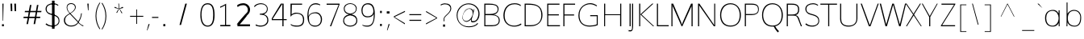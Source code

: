 SplineFontDB: 3.0
FontName: Muli-100-Thin
FullName: Muli 100-Thin
FamilyName: Muli
Weight: Thin
ItalicAngle: 0
UnderlinePosition: 0
UnderlineWidth: 0
Ascent: 1638
Descent: 410
UFOAscent: 2737
UFODescent: -1090
LayerCount: 2
Layer: 0 0 "Back"  1
Layer: 1 0 "Fore"  0
OS2Version: 0
OS2_WeightWidthSlopeOnly: 0
OS2_UseTypoMetrics: 0
CreationTime: 1363446764
ModificationTime: 1363446817
PfmFamily: 0
TTFWeight: 0
TTFWidth: 5
LineGap: 0
VLineGap: 0
OS2TypoAscent: 1978
OS2TypoAOffset: 0
OS2TypoDescent: -679
OS2TypoDOffset: 0
OS2TypoLinegap: 0
OS2WinAscent: 1978
OS2WinAOffset: 0
OS2WinDescent: 679
OS2WinDOffset: 0
HheadAscent: 0
HheadAOffset: 1
HheadDescent: 0
HheadDOffset: 1
OS2Vendor: 'PfEd'
Lookup: 258 0 0 "'kern' Horizontal Kerning in Latin lookup 0"  {"'kern' Horizontal Kerning in Latin lookup 0 subtable"  } ['kern' ('latn' <'dflt' > ) ]
DEI: 91125
Encoding: UnicodeBmp
UnicodeInterp: none
NameList: AGL For New Fonts
DisplaySize: -48
AntiAlias: 1
FitToEm: 1
WinInfo: 57 19 10
BeginChars: 65538 420

StartChar: AE
Encoding: 198 198 0
Width: 1758
VWidth: 0
Flags: W
LayerCount: 2
Fore
SplineSet
39.90625 0 m 1
 869 1456 l 1
 1721.38125 1456 l 1
 1721.38125 1405.02 l 1
 966.8125 1405.02 l 1
 1019.44375 781.4325 l 1
 1632.05 781.4325 l 1
 1632.05 741.27875 l 1
 1007.90625 741.27875 l 1
 1070.0875 46.15375 l 1
 1745.10625 46.15375 l 1
 1745.10625 0 l 1
 1060.1 0 l 1
 1013.0375 485.1925 l 1
 344.98125 485.1925 l 1
 63.475 0 l 1
 39.90625 0 l 1
359.80625 530.26 m 1
 1005.70625 530.26 l 1
 934.525 1405.02 l 1
 859.28125 1405.02 l 1
 359.80625 530.26 l 1
EndSplineSet
EndChar

StartChar: Aacute
Encoding: 193 193 1
Width: 1257
VWidth: 0
Flags: W
LayerCount: 2
Fore
Refer: 125 180 N 1 0 0 1 347.875 405.681 2
EndChar

StartChar: Abreve
Encoding: 258 258 2
Width: 1257
VWidth: 0
Flags: W
LayerCount: 2
Fore
Refer: 146 728 N 1 0 0 1 280.05 409.094 2
EndChar

StartChar: Acircumflex
Encoding: 194 194 3
Width: 1257
VWidth: 0
Flags: W
LayerCount: 2
Fore
Refer: 158 710 N 1 0 0 1 259.544 405.681 2
EndChar

StartChar: Adieresis
Encoding: 196 196 4
Width: 1257
VWidth: 0
Flags: W
LayerCount: 2
Fore
Refer: 171 168 N 1 0 0 1 229.912 405.681 2
EndChar

StartChar: Agrave
Encoding: 192 192 5
Width: 1257
VWidth: 0
Flags: W
LayerCount: 2
Fore
Refer: 209 96 N 1 0 0 1 158.725 405.681 2
EndChar

StartChar: Amacron
Encoding: 256 256 6
Width: 1257
VWidth: 0
Flags: W
LayerCount: 2
EndChar

StartChar: Aogonek
Encoding: 260 260 7
Width: 1257
VWidth: 0
Flags: W
LayerCount: 2
Fore
Refer: 267 731 N 1 0 0 1 854.425 5.1 2
EndChar

StartChar: Aring
Encoding: 197 197 8
Width: 1257
VWidth: 0
Flags: W
LayerCount: 2
Fore
Refer: 308 730 N 1 0 0 1 321.625 394.306 2
EndChar

StartChar: Atilde
Encoding: 195 195 9
Width: 1257
VWidth: 0
Flags: W
LayerCount: 2
Fore
Refer: 330 732 N 1 0 0 1 265.581 405.681 2
EndChar

StartChar: B
Encoding: 66 66 10
Width: 1293
VWidth: 0
Flags: W
LayerCount: 2
Fore
SplineSet
178.35 0 m 1
 178.35 1456 l 1
 475.3875 1456 l 2
 778.86875 1456 1084.33125 1404.86875 1084.33125 1114.8125 c 0
 1084.33125 913.56375 946 748.30125 724.49375 755.695 c 1
 957.975 748.2325 1158.725 618.03 1158.725 378.6075 c 0
 1158.725 137.54875 979.05625 0 671.65625 0 c 2
 178.35 0 l 1
244.33125 69.18375 m 1
 653.1125 69.18375 l 2
 943.5625 69.18375 1095.375 153.98125 1095.375 372.52 c 0
 1095.375 627.74 915.80625 714.06 577.84375 714.06 c 2
 244.33125 714.06 l 1
 244.33125 69.18375 l 1
247.45 790.8675 m 1
 521.48125 790.8675 l 2
 803.65 790.8675 1022.98125 855.245 1022.98125 1097.755 c 0
 1022.98125 1342.09125 805.01875 1386.81625 569.325 1386.81625 c 2
 247.45 1386.81625 l 1
 247.45 790.8675 l 1
EndSplineSet
EndChar

StartChar: C
Encoding: 67 67 11
Width: 1304
VWidth: 0
Flags: W
LayerCount: 2
Fore
SplineSet
803.425 -22 m 0
 458.84375 -22 111.11875 183.375 111.11875 697.115 c 0
 111.11875 998.52875 251.95625 1480.855 817.275 1480.855 c 0
 1017.69375 1480.855 1141.88125 1431.0575 1226.6125 1345.76875 c 1
 1198.725 1298.96125 l 1
 1142.23125 1353.42375 995.3625 1417.10625 829.88125 1417.10625 c 0
 304.6875 1417.10625 189.375 973.80875 189.375 690.4625 c 0
 189.375 264.3 437.34375 41.2125 798.51875 41.2125 c 0
 960.9375 41.2125 1097.9375 98.98125 1229.81875 181.24125 c 1
 1253.94375 108.28875 l 1
 1136.9125 35.9425 976.15 -22 803.425 -22 c 0
EndSplineSet
EndChar

StartChar: Cacute
Encoding: 262 262 12
Width: 1299
VWidth: 0
Flags: W
LayerCount: 2
Fore
Refer: 11 67 N 1 0 0 1 0 0 2
Refer: 125 180 N 1 0 0 1 675.475 419.331 2
EndChar

StartChar: Ccaron
Encoding: 268 268 13
Width: 1299
VWidth: 0
Flags: W
LayerCount: 2
Fore
Refer: 11 67 N 1 0 0 1 0 0 2
Refer: 151 711 N 1 0 0 1 582.044 419.331 2
EndChar

StartChar: Ccedilla
Encoding: 199 199 14
Width: 1299
VWidth: 0
Flags: W
LayerCount: 2
Fore
Refer: 156 184 N 1 0 0 1 574.769 49.725 2
Refer: 11 67 N 1 0 0 1 0 0 2
EndChar

StartChar: Ccircumflex
Encoding: 264 264 15
Width: 1299
VWidth: 0
Flags: W
LayerCount: 2
Fore
Refer: 11 67 N 1 0 0 1 0 0 2
Refer: 158 710 N 1 0 0 1 587.144 419.331 2
EndChar

StartChar: Cdotaccent
Encoding: 266 266 16
Width: 1299
VWidth: 0
Flags: W
LayerCount: 2
Fore
Refer: 174 729 N 1 0 0 1 650.294 436.394 2
Refer: 11 67 N 1 0 0 1 0 0 2
EndChar

StartChar: D
Encoding: 68 68 17
Width: 1420
VWidth: 0
Flags: W
LayerCount: 2
Fore
SplineSet
247.45 69.18375 m 1
 563.9625 69.18375 l 2
 1082.075 69.18375 1236.83125 379.0575 1236.83125 701.14375 c 0
 1236.83125 1276.38375 940.63125 1386.81625 374.51875 1386.81625 c 2
 247.45 1386.81625 l 1
 247.45 69.18375 l 1
178.35 0 m 1
 178.35 1456 l 1
 356.6375 1456 l 2
 786.075 1456 1309.69375 1403.4125 1309.69375 709.26 c 0
 1309.69375 312.625 1036.48125 0 550.9625 0 c 2
 178.35 0 l 1
EndSplineSet
EndChar

StartChar: Dcaron
Encoding: 270 270 18
Width: 1415
VWidth: 0
Flags: W
LayerCount: 2
Fore
Refer: 17 68 N 1 0 0 1 0 0 2
Refer: 151 711 N 1 0 0 1 253.012 419.331 2
EndChar

StartChar: Dcroat
Encoding: 272 272 19
Width: 1505
VWidth: 0
Flags: W
LayerCount: 2
Fore
Refer: 31 208 N 1 0 0 1 0 0 2
EndChar

StartChar: E
Encoding: 69 69 20
Width: 1003
VWidth: 0
Flags: W
LayerCount: 2
Fore
SplineSet
178.35 0 m 1
 178.35 1456 l 1
 956.96875 1456 l 1
 956.96875 1386.81625 l 1
 247.45 1386.81625 l 1
 247.45 769.09875 l 1
 917.69375 769.09875 l 1
 917.69375 701.06 l 1
 244.33125 701.06 l 1
 244.33125 69.18375 l 1
 988.24375 69.18375 l 1
 988.24375 0 l 1
 178.35 0 l 1
EndSplineSet
EndChar

StartChar: Eacute
Encoding: 201 201 21
Width: 1003
VWidth: 0
Flags: W
LayerCount: 2
Fore
Refer: 20 69 N 1 0 0 1 0 0 2
Refer: 125 180 N 1 0 0 1 293.325 419.331 2
EndChar

StartChar: Ebreve
Encoding: 276 276 22
Width: 1003
VWidth: 0
Flags: W
LayerCount: 2
Fore
Refer: 146 728 N 1 0 0 1 262.475 404.894 2
Refer: 20 69 N 1 0 0 1 0 0 2
EndChar

StartChar: Ecaron
Encoding: 282 282 23
Width: 1003
VWidth: 0
Flags: W
LayerCount: 2
Fore
Refer: 20 69 N 1 0 0 1 0 0 2
Refer: 151 711 N 1 0 0 1 199.894 419.331 2
EndChar

StartChar: Ecircumflex
Encoding: 202 202 24
Width: 1003
VWidth: 0
Flags: W
LayerCount: 2
Fore
Refer: 20 69 N 1 0 0 1 0 0 2
Refer: 158 710 N 1 0 0 1 204.994 419.331 2
EndChar

StartChar: Edieresis
Encoding: 203 203 25
Width: 1003
VWidth: 0
Flags: W
LayerCount: 2
Fore
Refer: 20 69 N 1 0 0 1 0 0 2
Refer: 171 168 N 1 0 0 1 175.363 419.331 2
EndChar

StartChar: Edotaccent
Encoding: 278 278 26
Width: 1003
VWidth: 0
Flags: W
LayerCount: 2
Fore
Refer: 174 729 N 1 0 0 1 268.144 436.394 2
Refer: 20 69 N 1 0 0 1 0 0 2
EndChar

StartChar: Egrave
Encoding: 200 200 27
Width: 1003
VWidth: 0
Flags: W
LayerCount: 2
Fore
Refer: 209 96 N 1 0 0 1 104.175 419.331 2
Refer: 20 69 N 1 0 0 1 0 0 2
EndChar

StartChar: Emacron
Encoding: 274 274 28
Width: 1003
VWidth: 0
Flags: W
LayerCount: 2
Fore
Refer: 20 69 N 1 0 0 1 0 0 2
EndChar

StartChar: Eng
Encoding: 330 330 29
Width: 1468
VWidth: 0
Flags: W
LayerCount: 2
Fore
SplineSet
457.58125 -243.50125 m 1
 457.1625 -171.25875 l 1
 685.622875 -227.958965 828.9273 -247.23223 923.99425 -247.23223 c 0
 1188.96688604 -247.23223 1155.82768131 -65.6941727458 1194.25735353 75.2111931859 c 1
 1195.90302473 96.1552005457 1197.17366084 -45.8852879834 1198.66875 -23.85714 c 1
 275.80625 1259.72 l 1
 277.225 1290.10625 l 1
 277.225 0 l 1
 182.33125 0 l 1
 182.33125 1456 l 1
 288.04375 1456 l 1
 1187.86875 169.02875 l 1
 1203.7875 127.16375 l 1
 1203.7875 1456 l 1
 1287.61875 1456 l 1
 1287.61875 291.80625 l 2
 1287.61875 -27.45375 1326.96325 -303.3311 920.161425 -303.3311 c 0
 806.974275 -303.3311 655.62875 -284.881555 457.58125 -243.50125 c 1
EndSplineSet
EndChar

StartChar: Eogonek
Encoding: 280 280 30
Width: 1003
VWidth: 0
Flags: W
LayerCount: 2
Fore
Refer: 20 69 N 1 0 0 1 0 0 2
Refer: 267 731 N 1 0 0 1 384.744 5.1 2
EndChar

StartChar: Eth
Encoding: 208 208 31
Width: 1505
VWidth: 0
Flags: W
LayerCount: 2
Fore
SplineSet
-24.05 785.3475 m 1
 418.34375 785.3475 l 1
 418.34375 646.59375 l 1
 -24.05 646.59375 l 1
 -24.05 785.3475 l 1
EndSplineSet
Refer: 17 68 N 1 0 0 1 0 0 2
EndChar

StartChar: Euro
Encoding: 8364 8364 32
Width: 1190
VWidth: 0
Flags: W
LayerCount: 2
Fore
SplineSet
793.6625 -21 m 0
 467.9375 -21 292.26875 211.42125 263.175 558.075 c 1
 128.175 558.075 l 1
 139.3875 684.2625 l 1
 257.6875 684.2625 l 1
 264.0625 697.36375 261.21875 779.595 254.84375 775.275 c 1
 128.29375 775.275 l 1
 138.3875 912.9125 l 1
 266.9 912.9125 l 1
 314.1125 1243.74 508.3875 1483.74125 833.175 1483.74125 c 0
 955.1125 1483.74125 1046.24375 1452.53875 1116.0625 1390.105 c 1
 1095.0875 1168.79875 l 1
 1060.08125 1330.25125 968.2625 1410.76 818.6625 1410.76 c 0
 534.6375 1410.76 373.25 1175.22 331.64375 912.9125 c 1
 985.725 912.9125 l 1
 975.7875 775.275 l 1
 326.825 775.275 l 1
 330.08125 791.42125 335.2 648.3475 324.70625 684.2625 c 1
 948.60625 684.2625 l 1
 937.11875 558.075 l 1
 336.15625 558.075 l 1
 367.15625 257.8825 496.00625 49.01 812.78125 49.01 c 0
 1219.675 49.01 1353.2875 267.205 1100.025 161.79375 c 1
 1094.90625 60.26 l 1
 1009.0875 1.2025 905.875 -21 793.6625 -21 c 0
EndSplineSet
EndChar

StartChar: F
Encoding: 70 70 33
Width: 1018
VWidth: 0
Flags: W
LayerCount: 2
Fore
SplineSet
178.35 0 m 1
 178.35 1456 l 1
 923.69375 1456 l 1
 923.69375 1386.81625 l 1
 247.45 1386.81625 l 1
 247.45 760.88125 l 1
 860.66875 760.88125 l 1
 860.66875 692.8425 l 1
 247.45 692.8425 l 1
 247.45 0 l 1
 178.35 0 l 1
EndSplineSet
EndChar

StartChar: G
Encoding: 71 71 34
Width: 1506
VWidth: 0
Flags: W
LayerCount: 2
Fore
SplineSet
827.81875 -20.855 m 0
 359.725 -20.855 111.11875 267 111.11875 697.02875 c 0
 111.11875 1250.1925 559.19375 1480.855 822.24375 1480.855 c 1
 820.2625 1480.855 1029.475 1521.01875 1293.73125 1333.17375 c 1
 1263.275 1282.22125 l 1
 1039.55625 1427.52875 880.46875 1417.10625 836.1875 1417.10625 c 0
 583.75625 1417.10625 179.98125 1239.95 179.98125 712.855 c 0
 179.98125 313.37375 361.04375 44.03875 826.30625 44.03875 c 0
 978.85 44.03875 1158.3 69.3 1273.71875 125.86625 c 1
 1273.71875 648.5675 l 1
 859.9 648.5675 l 1
 859.9 715.60625 l 1
 1338.425 715.60625 l 1
 1338.425 77.88375 l 1
 1205.63125 10.82625 1003.2125 -20.855 827.81875 -20.855 c 0
EndSplineSet
EndChar

StartChar: Gbreve
Encoding: 286 286 35
Width: 1405
VWidth: 0
Flags: W
LayerCount: 2
Fore
Refer: 146 728 N 1 0 0 1 538.612 422.744 2
Refer: 34 71 N 1 0 0 1 0 0 2
EndChar

StartChar: Gcedilla
Encoding: 290 290 36
Width: 1485
VWidth: 0
Flags: W
LayerCount: 2
Fore
Refer: 34 71 N 1 0 0 1 0 0 2
EndChar

StartChar: Gcircumflex
Encoding: 284 284 37
Width: 1405
VWidth: 0
Flags: W
LayerCount: 2
Fore
Refer: 34 71 N 1 0 0 1 0 0 2
Refer: 158 710 N 1 0 0 1 518.106 419.331 2
EndChar

StartChar: Gdotaccent
Encoding: 288 288 38
Width: 1405
VWidth: 0
Flags: W
LayerCount: 2
Fore
Refer: 174 729 N 1 0 0 1 581.256 436.394 2
Refer: 34 71 N 1 0 0 1 0 0 2
EndChar

StartChar: H
Encoding: 72 72 39
Width: 1615
VWidth: 0
Flags: W
LayerCount: 2
Fore
SplineSet
257.975 0 m 1
 257.975 1456 l 1
 327.075 1456 l 1
 327.075 771.635 l 1
 1279.6 771.635 l 1
 1279.6 1456 l 1
 1345.85625 1456 l 1
 1345.85625 0 l 1
 1273.3625 0 l 1
 1273.3625 715.39375 l 1
 320.8375 715.39375 l 1
 320.8375 0 l 1
 257.975 0 l 1
EndSplineSet
EndChar

StartChar: Hbar
Encoding: 294 294 40
Width: 1472
VWidth: 0
Flags: W
LayerCount: 2
Fore
SplineSet
87.88125 1312.2975 m 1
 85.60625 1435.52875 l 1
 1386.49375 1435.52875 l 1
 1386.49375 1312.2975 l 1
 87.88125 1312.2975 l 1
EndSplineSet
Refer: 39 72 N 1 0 0 1 0 0 2
EndChar

StartChar: Hcircumflex
Encoding: 292 292 41
Width: 1462
VWidth: 0
Flags: W
LayerCount: 2
Fore
Refer: 39 72 N 1 0 0 1 0 0 2
Refer: 158 710 N 1 0 0 1 409.975 419.331 2
EndChar

StartChar: I
Encoding: 73 73 42
Width: 538
VWidth: 0
Flags: W
LayerCount: 2
Fore
SplineSet
234.15 0 m 1
 234.15 1456 l 1
 303.25 1456 l 1
 303.25 0 l 1
 234.15 0 l 1
EndSplineSet
EndChar

StartChar: IJ
Encoding: 306 306 43
Width: 620
VWidth: 0
Flags: W
LayerCount: 2
Fore
Refer: 53 74 N 1 0 0 1 544.362 0 2
Refer: 42 73 N 1 0 0 1 0 0 2
EndChar

StartChar: Iacute
Encoding: 205 205 44
Width: 538
VWidth: 0
Flags: W
LayerCount: 2
Fore
Refer: 125 180 N 1 0 0 1 4.7375 419.331 2
Refer: 42 73 N 1 0 0 1 0 0 2
EndChar

StartChar: Ibreve
Encoding: 300 300 45
Width: 538
VWidth: 0
Flags: W
LayerCount: 2
Fore
Refer: 146 728 N 1 0 0 1 -65.6375 404.894 2
Refer: 42 73 N 1 0 0 1 0 0 2
EndChar

StartChar: Icircumflex
Encoding: 206 206 46
Width: 538
VWidth: 0
Flags: W
LayerCount: 2
Fore
Refer: 158 710 N 1 0 0 1 -83.5938 419.331 2
Refer: 42 73 N 1 0 0 1 0 0 2
EndChar

StartChar: Idieresis
Encoding: 207 207 47
Width: 538
VWidth: 0
Flags: W
LayerCount: 2
Fore
Refer: 171 168 N 1 0 0 1 -113.225 419.331 2
Refer: 42 73 N 1 0 0 1 0 0 2
EndChar

StartChar: Idotaccent
Encoding: 304 304 48
Width: 538
VWidth: 0
Flags: W
LayerCount: 2
Fore
Refer: 174 729 N 1 0 0 1 -20.4438 436.394 2
Refer: 42 73 N 1 0 0 1 0 0 2
EndChar

StartChar: Igrave
Encoding: 204 204 49
Width: 538
VWidth: 0
Flags: W
LayerCount: 2
Fore
Refer: 209 96 N 1 0 0 1 -184.412 419.331 2
Refer: 42 73 N 1 0 0 1 0 0 2
EndChar

StartChar: Imacron
Encoding: 298 298 50
Width: 538
VWidth: 0
Flags: W
LayerCount: 2
Fore
Refer: 42 73 N 1 0 0 1 0 0 2
EndChar

StartChar: Iogonek
Encoding: 302 302 51
Width: 538
VWidth: 0
Flags: W
LayerCount: 2
Fore
Refer: 267 731 N 1 0 0 1 -67.9688 7.80471 2
Refer: 42 73 N 1 0 0 1 0 0 2
EndChar

StartChar: Itilde
Encoding: 296 296 52
Width: 538
VWidth: 0
Flags: W
LayerCount: 2
Fore
Refer: 330 732 N 1 0 0 1 -77.5563 419.331 2
Refer: 42 73 N 1 0 0 1 0 0 2
EndChar

StartChar: J
Encoding: 74 74 53
Width: 83
VWidth: 0
Flags: W
LayerCount: 2
Fore
SplineSet
-285.04375 -328.855 m 0
 -433.19375 -328.855 -525.25 -271.3175 -384.45 -314.50875 c 1
 -394.20625 -231.9325 l 1
 -509.8 -200.33625 -427.13125 -255.16375 -267.89375 -255.16375 c 0
 -152.5875 -255.16375 -171.7 -147.07625 -171.7 139.885 c 2
 -171.7 1456 l 1
 -102.6 1456 l 1
 -102.6 107.0575 l 2
 -102.6 -197.05875 -133.00625 -328.855 -285.04375 -328.855 c 0
EndSplineSet
EndChar

StartChar: Jcircumflex
Encoding: 308 308 54
Width: 71
VWidth: 0
Flags: W
LayerCount: 2
Fore
Refer: 53 74 N 1 0 0 1 0 0 2
Refer: 158 710 N 1 0 0 1 -466.887 419.331 2
EndChar

StartChar: K
Encoding: 75 75 55
Width: 1146
VWidth: 0
Flags: W
LayerCount: 2
Fore
SplineSet
178.35 0 m 1
 178.35 1456 l 1
 247.45 1456 l 1
 247.45 762.375 l 1
 1005.29375 1456 l 1
 1084.9125 1456 l 1
 327.04375 759.97125 l 1
 1128.79375 0 l 1
 1060.925 0 l 1
 244.33125 768.395 l 1
 244.33125 0 l 1
 178.35 0 l 1
EndSplineSet
EndChar

StartChar: L
Encoding: 76 76 56
Width: 930
VWidth: 0
Flags: W
LayerCount: 2
Fore
SplineSet
178.35 0 m 1
 178.35 1456 l 1
 247.45 1456 l 1
 247.45 69.18375 l 1
 928.275 69.18375 l 1
 928.275 0 l 1
 178.35 0 l 1
EndSplineSet
EndChar

StartChar: Lacute
Encoding: 313 313 57
Width: 930
VWidth: 0
Flags: W
LayerCount: 2
Fore
Refer: 56 76 N 1 0 0 1 0 0 2
Refer: 125 180 N 1 0 0 1 172.894 419.331 2
EndChar

StartChar: Lcaron
Encoding: 317 317 58
Width: 930
VWidth: 0
Flags: W
LayerCount: 2
Fore
Refer: 56 76 N 1 0 0 1 0 0 2
Refer: 160 44 N 1 0 0 1 1810.16 1353.11 2
EndChar

StartChar: Ldotaccent
Encoding: 319 319 59
Width: 1068
VWidth: 0
Flags: W
LayerCount: 2
Fore
Refer: 250 183 N 1 0 0 1 529 124 2
Refer: 56 76 N 1 0 0 1 0 0 2
EndChar

StartChar: Lslash
Encoding: 321 321 60
Width: 1062
VWidth: 0
Flags: W
LayerCount: 2
Fore
SplineSet
688.48125 911.5375 m 1
 -20.15 566.135 l 1
 -20.15 603.3175 l 1
 688.48125 946.03875 l 1
 688.48125 911.5375 l 1
EndSplineSet
Refer: 56 76 N 1 0 0 1 0 0 2
EndChar

StartChar: M
Encoding: 77 77 61
Width: 1703
VWidth: 0
Flags: W
LayerCount: 2
Fore
SplineSet
178.35 0 m 1
 178.35 1456 l 1
 285.7625 1456 l 1
 793.56875 268.2225 l 1
 850.0875 105.61625 l 1
 901.2125 267.25125 l 1
 1426.475 1456 l 1
 1525.49375 1456 l 1
 1525.49375 0 l 1
 1454.33125 0 l 1
 1454.33125 1339.9225 l 1
 1464.1375 1322.71125 l 1
 870.975 0 l 1
 822.08125 0 l 1
 262.6125 1276.88375 l 1
 245.275 1395.49 l 1
 245.275 0 l 1
 178.35 0 l 1
EndSplineSet
EndChar

StartChar: N
Encoding: 78 78 62
Width: 1444
VWidth: 0
Flags: W
LayerCount: 2
Fore
SplineSet
178.35 0 m 1
 178.35 1456 l 1
 264.15625 1456 l 1
 1188.49375 101.17375 l 1
 1204.4125 59.30875 l 1
 1204.4125 1456 l 1
 1266.0625 1456 l 1
 1266.0625 0 l 1
 1181.53125 0 l 1
 246.8 1344.855 l 1
 248.7875 1375.7775 l 1
 248.7875 0 l 1
 178.35 0 l 1
EndSplineSet
EndChar

StartChar: Nacute
Encoding: 323 323 63
Width: 1458
VWidth: 0
Flags: W
LayerCount: 2
Fore
Refer: 62 78 N 1 0 0 1 0 0 2
Refer: 125 180 N 1 0 0 1 620.306 419.331 2
EndChar

StartChar: Ncaron
Encoding: 327 327 64
Width: 1458
VWidth: 0
Flags: W
LayerCount: 2
Fore
Refer: 62 78 N 1 0 0 1 0 0 2
Refer: 151 711 N 1 0 0 1 412.125 419.331 2
EndChar

StartChar: Ntilde
Encoding: 209 209 65
Width: 1458
VWidth: 0
Flags: W
LayerCount: 2
Fore
Refer: 330 732 N 1 0 0 1 538.013 419.331 2
Refer: 62 78 N 1 0 0 1 0 0 2
EndChar

StartChar: O
Encoding: 79 79 66
Width: 1543
VWidth: 0
Flags: W
LayerCount: 2
Fore
SplineSet
804 44 m 0
 1240 44 1389 355 1389 720 c 0
 1389 1046 1245 1416 804 1416 c 0
 393 1416 216 1043 216 720 c 0
 216 356 396 44 804 44 c 0
804 -21 m 0
 376 -21 145 265 145 720 c 0
 145 1146 378 1481 804 1481 c 0
 1221 1481 1466 1141 1466 720 c 0
 1466 268 1223 -21 804 -21 c 0
EndSplineSet
EndChar

StartChar: OE
Encoding: 338 338 67
Width: 2032
VWidth: 0
Flags: W
LayerCount: 2
Fore
SplineSet
776.1875 -21.855 m 0
 252.80625 -33.855 111.11875 352.10625 111.11875 726.17375 c 0
 111.11875 1128.5775 343.28125 1523.625 896.5375 1484.145 c 1
 893.25 1466.405 1073.9375 1502.25 1224.65625 1361.14375 c 1
 1224.65625 1456 l 1
 1986.26875 1456 l 1
 1986.26875 1386.81625 l 1
 1293.1875 1386.81625 l 1
 1293.1875 781.4325 l 1
 1946.99375 781.4325 l 1
 1946.99375 713.39375 l 1
 1290.6375 713.39375 l 1
 1290.6375 69.18375 l 1
 2017.54375 69.18375 l 1
 2017.54375 0 l 1
 1224.65625 0 l 1
 1224.65625 153.19125 l 1
 1018.21875 -28.5975 888.91875 -19 776.1875 -21.855 c 0
794.975 68.86625 m 1
 877.10625 77.9825 1042.79375 85.15375 1224.65625 280.885 c 1
 1224.65625 1250.77 l 1
 1147.08125 1343.25 1007.6 1396.25 854.3875 1414.96125 c 1
 316.31875 1438.78875 181.5875 979.9525 181.5875 725 c 0
 181.5875 421.77 336.8375 47.9525 794.975 68.86625 c 1
EndSplineSet
EndChar

StartChar: Oacute
Encoding: 211 211 68
Width: 1532
VWidth: 0
Flags: W
LayerCount: 2
Fore
Refer: 66 79 N 1 0 0 1 0 0 2
Refer: 125 180 N 1 0 0 1 514.3 419.331 2
EndChar

StartChar: Obreve
Encoding: 334 334 69
Width: 1532
VWidth: 0
Flags: W
LayerCount: 2
Fore
Refer: 146 728 N 1 0 0 1 437.55 404.894 2
Refer: 66 79 N 1 0 0 1 0 0 2
EndChar

StartChar: Ocircumflex
Encoding: 212 212 70
Width: 1532
VWidth: 0
Flags: W
LayerCount: 2
Fore
Refer: 66 79 N 1 0 0 1 0 0 2
Refer: 158 710 N 1 0 0 1 425.969 419.331 2
EndChar

StartChar: Odieresis
Encoding: 214 214 71
Width: 1532
VWidth: 0
Flags: W
LayerCount: 2
Fore
Refer: 66 79 N 1 0 0 1 0 0 2
Refer: 171 168 N 1 0 0 1 396.337 419.331 2
EndChar

StartChar: Ograve
Encoding: 210 210 72
Width: 1532
VWidth: 0
Flags: W
LayerCount: 2
Fore
Refer: 209 96 N 1 0 0 1 325.15 419.331 2
Refer: 66 79 N 1 0 0 1 0 0 2
EndChar

StartChar: Ohungarumlaut
Encoding: 336 336 73
Width: 1532
VWidth: 0
Flags: W
LayerCount: 2
Fore
Refer: 66 79 N 1 0 0 1 0 0 2
Refer: 219 733 N 1 0 0 1 318.7 419.331 2
EndChar

StartChar: Omacron
Encoding: 332 332 74
Width: 1532
VWidth: 0
Flags: W
LayerCount: 2
Fore
Refer: 66 79 N 1 0 0 1 0 0 2
EndChar

StartChar: Omega
Encoding: 937 937 75
Width: 1603
VWidth: 0
Flags: W
LayerCount: 2
Fore
SplineSet
137.875 0 m 1
 177.05 60.865 l 1
 585.525 61.01 l 1
 339.68125 196.03875 155.3875 402.15375 155.3875 729.49 c 0
 155.3875 1142.31625 450.54375 1407.60625 844.15 1407.60625 c 0
 1252.75625 1407.60625 1506.0875 1114.60625 1506.0875 733.4325 c 0
 1506.0875 396.27 1279.0625 197.83625 1074.06875 61.01 c 1
 953.025 61.01 1632.95625 60.865 1518.15 60.865 c 1
 1527.29375 0 l 1
 1056.46875 0 l 1
 1055.01875 64.86625 l 1
 1276.59375 208.66375 1438.5 401.74875 1438.5 707.49 c 0
 1438.5 1046.02875 1234.78125 1344.74125 834.75625 1344.74125 c 0
 472.51875 1344.74125 223.975 1091.26125 223.975 714.78 c 0
 223.975 409.03875 375.0375 210.635 603.73125 64.86625 c 1
 603.6125 0 l 1
 137.875 0 l 1
EndSplineSet
EndChar

StartChar: Oslash
Encoding: 216 216 76
Width: 1663
VWidth: 0
Flags: W
LayerCount: 2
Fore
SplineSet
396.24375 -117.88375 m 1
 344.39375 -70.17375 l 1
 1167.51875 1530.1725 l 1
 1219.36875 1480.3175 l 1
 396.24375 -117.88375 l 1
EndSplineSet
Refer: 66 79 N 1 0 0 1 0 0 2
EndChar

StartChar: Otilde
Encoding: 213 213 77
Width: 1532
VWidth: 0
Flags: W
LayerCount: 2
Fore
Refer: 330 732 N 1 0 0 1 432.006 419.331 2
Refer: 66 79 N 1 0 0 1 0 0 2
EndChar

StartChar: P
Encoding: 80 80 78
Width: 1141
VWidth: 0
Flags: W
LayerCount: 2
Fore
SplineSet
178.35 0 m 1
 178.35 1456 l 1
 600.74375 1456 l 2
 935.075 1456 1068.3 1337.49 1068.3 1090.65375 c 0
 1068.3 804.53875 848.90625 720.33625 611.5375 720.33625 c 2
 247.45 720.33625 l 1
 247.45 0 l 1
 178.35 0 l 1
247.45 787.375 m 1
 614.93125 787.375 l 2
 885.10625 787.375 1017.775 851.26 1017.775 1088.65375 c 0
 1017.775 1305.4225 902.525 1389.10625 594.95625 1389.10625 c 2
 247.45 1389.10625 l 1
 247.45 787.375 l 1
EndSplineSet
EndChar

StartChar: Q
Encoding: 81 81 79
Width: 1533
VWidth: 0
Flags: W
LayerCount: 2
Fore
SplineSet
1145.36875 -394.20125 m 1
 1145.36875 -394.20125 961.275 -196.7225 886.03125 -10.145 c 1
 980.1625 0.14375 l 1
 1081.06875 -199.4225 1223.49375 -311.9425 1223.49375 -311.9425 c 1
 1145.36875 -394.20125 l 1
EndSplineSet
Refer: 66 79 N 1 0 0 1 0 0 2
EndChar

StartChar: R
Encoding: 82 82 80
Width: 1227
VWidth: 0
Flags: W
LayerCount: 2
Fore
SplineSet
178.35 0 m 1
 178.35 1456 l 1
 477.9125 1456 l 2
 636.25625 1456 968.28125 1448.95875 968.28125 1093.3925 c 0
 968.28125 873.65125 898.06875 761.68125 733.88125 714.68125 c 1
 960.20625 678.5075 974.45 432.98 1035.11875 281.24 c 1
 1144.7875 0 l 1
 1073.31875 0 l 1
 919.83125 400.825 l 1
 831.4125 627.19 816.83125 686.2775 579.86875 686.2775 c 2
 247.45 686.2775 l 1
 247.45 0 l 1
 178.35 0 l 1
251.84375 756.1425 m 1
 521.3 756.1425 l 2
 740.84375 756.1425 895.41875 825.20125 895.41875 1073.42125 c 0
 895.41875 1320.93125 771.9 1386.81625 511.60625 1386.81625 c 2
 251.84375 1386.81625 l 1
 251.84375 756.1425 l 1
EndSplineSet
EndChar

StartChar: Racute
Encoding: 340 340 81
Width: 1219
VWidth: 0
Flags: W
LayerCount: 2
Fore
Refer: 80 82 N 1 0 0 1 0 0 2
Refer: 125 180 N 1 0 0 1 381.575 419.331 2
EndChar

StartChar: Rcaron
Encoding: 344 344 82
Width: 1219
VWidth: 0
Flags: W
LayerCount: 2
Fore
Refer: 80 82 N 1 0 0 1 0 0 2
Refer: 151 711 N 1 0 0 1 288.144 419.331 2
EndChar

StartChar: Rcommaaccent
Encoding: 342 342 83
Width: 1219
VWidth: 0
Flags: W
LayerCount: 2
Fore
Refer: 80 82 N 1 0 0 1 0 0 2
EndChar

StartChar: S
Encoding: 83 83 84
Width: 1092
VWidth: 0
Flags: W
LayerCount: 2
Fore
SplineSet
560.85 -20.855 m 0
 184.225 -20.855 50.76875 215.84625 147.575 138.17375 c 1
 187.30625 200.63375 l 1
 149.04375 228.7675 261.89375 44.03875 578.7 44.03875 c 0
 808.90625 44.03875 953.78125 158.5475 953.78125 337.23 c 0
 953.78125 572.1325 826.09375 652.1625 464.0375 741.3075 c 1
 295.3 778.6825 129.39375 896.30625 129.39375 1119.56625 c 0
 129.39375 1365.47875 377.96875 1480.855 615.88125 1480.855 c 0
 890 1480.855 1023.49375 1280.89375 924.9 1357.6825 c 1
 902.70625 1296.96125 l 1
 969.9375 1232.9125 895.8125 1417.10625 615.1875 1417.10625 c 0
 389.25 1417.10625 196.8625 1320.5975 196.8625 1115.0875 c 0
 196.8625 881.6925 353.73125 840.6925 607.21875 771.635 c 0
 944.1 680.7225 1010.0125 527.92375 1010.0125 347.1725 c 0
 1010.0125 134.36375 840.3625 -20.855 560.85 -20.855 c 0
EndSplineSet
EndChar

StartChar: Sacute
Encoding: 346 346 85
Width: 1070
VWidth: 0
Flags: W
LayerCount: 2
Fore
Refer: 84 83 N 1 0 0 1 0 0 2
Refer: 125 180 N 1 0 0 1 224.319 419.331 2
EndChar

StartChar: Scaron
Encoding: 352 352 86
Width: 1070
VWidth: 0
Flags: W
LayerCount: 2
Fore
Refer: 84 83 N 1 0 0 1 0 0 2
Refer: 151 711 N 1 0 0 1 130.887 419.331 2
EndChar

StartChar: Scedilla
Encoding: 350 350 87
Width: 1070
VWidth: 0
Flags: W
LayerCount: 2
Fore
Refer: 156 184 N 1 0 0 1 302.712 50.2938 2
Refer: 84 83 N 1 0 0 1 0 0 2
EndChar

StartChar: Scircumflex
Encoding: 348 348 88
Width: 1070
VWidth: 0
Flags: W
LayerCount: 2
Fore
Refer: 84 83 N 1 0 0 1 0 0 2
Refer: 158 710 N 1 0 0 1 135.988 419.331 2
EndChar

StartChar: Scommaaccent
Encoding: 536 536 89
Width: 1081
VWidth: 0
Flags: W
LayerCount: 2
Fore
Refer: 84 83 N 1 0 0 1 0 0 2
Refer: 161 -1 N 1 0 0 1 114.49 7.37031 2
EndChar

StartChar: T
Encoding: 84 84 90
Width: 1072
VWidth: 0
Flags: W
LayerCount: 2
Fore
SplineSet
502.8125 0 m 1
 502.8125 1386.81625 l 1
 8.725 1386.81625 l 1
 8.725 1456 l 1
 1064.0375 1456 l 1
 1064.0375 1386.81625 l 1
 571.9125 1386.81625 l 1
 571.9125 0 l 1
 502.8125 0 l 1
EndSplineSet
EndChar

StartChar: Tbar
Encoding: 358 358 91
Width: 1072
VWidth: 0
Flags: W
LayerCount: 2
Fore
SplineSet
-88.0375 579.52 m 1
 -88.0375 671.155 l 1
 1153.3125 671.155 l 1
 1153.3125 579.52 l 1
 -88.0375 579.52 l 1
EndSplineSet
Refer: 90 84 N 1 0 0 1 0 0 2
EndChar

StartChar: Tcaron
Encoding: 356 356 92
Width: 1072
VWidth: 0
Flags: W
LayerCount: 2
Fore
Refer: 90 84 N 1 0 0 1 0 0 2
Refer: 151 711 N 1 0 0 1 198.188 419.331 2
EndChar

StartChar: Thorn
Encoding: 222 222 93
Width: 1241
VWidth: 0
Flags: W
LayerCount: 2
Fore
SplineSet
219.3 0 m 1
 219.3 1456 l 1
 289.675 1456 l 1
 289.675 1208.2025 l 1
 552.51875 1208.2025 l 2
 888.125 1208.2025 1173.6375 1128.9125 1173.6375 785.7975 c 0
 1173.6375 492.56625 966.18125 365.85625 648.18125 365.85625 c 2
 292.225 365.85625 l 1
 292.225 0 l 1
 219.3 0 l 1
292.225 437.72125 m 1
 622.03125 437.72125 l 2
 895.325 437.72125 1101.325 543.5775 1101.325 780.97125 c 0
 1101.325 1063.3075 880.325 1136.1925 569.6375 1136.1925 c 2
 292.225 1136.1925 l 1
 292.225 437.72125 l 1
EndSplineSet
EndChar

StartChar: U
Encoding: 85 85 94
Width: 1471
VWidth: 0
Flags: W
LayerCount: 2
Fore
SplineSet
716.03125 -20.855 m 0
 381.80625 -20.855 184.90625 144.63375 184.90625 483.75 c 2
 184.90625 1456 l 1
 254.00625 1456 l 1
 254.00625 507.46125 l 2
 254.00625 277.855 307.14375 44.03875 733.09375 44.03875 c 0
 1101.6 44.03875 1217.3 263.9125 1217.3 481.72125 c 2
 1217.3 1456 l 1
 1284.125 1456 l 1
 1284.125 497.6925 l 1
 1279.00625 95.29875 968.925 -20.855 716.03125 -20.855 c 0
EndSplineSet
EndChar

StartChar: Uacute
Encoding: 218 218 95
Width: 1471
VWidth: 0
Flags: W
LayerCount: 2
Fore
Refer: 94 85 N 1 0 0 1 0 0 2
Refer: 125 180 N 1 0 0 1 518.513 419.331 2
EndChar

StartChar: Ubreve
Encoding: 364 364 96
Width: 1471
VWidth: 0
Flags: W
LayerCount: 2
Fore
Refer: 146 728 N 1 0 0 1 450.688 422.744 2
Refer: 94 85 N 1 0 0 1 0 0 2
EndChar

StartChar: Ucircumflex
Encoding: 219 219 97
Width: 1471
VWidth: 0
Flags: W
LayerCount: 2
Fore
Refer: 94 85 N 1 0 0 1 0 0 2
Refer: 158 710 N 1 0 0 1 430.181 419.331 2
EndChar

StartChar: Udieresis
Encoding: 220 220 98
Width: 1471
VWidth: 0
Flags: W
LayerCount: 2
Fore
Refer: 94 85 N 1 0 0 1 0 0 2
Refer: 171 168 N 1 0 0 1 400.55 419.331 2
EndChar

StartChar: Ugrave
Encoding: 217 217 99
Width: 1471
VWidth: 0
Flags: W
LayerCount: 2
Fore
Refer: 209 96 N 1 0 0 1 329.363 419.331 2
Refer: 94 85 N 1 0 0 1 0 0 2
EndChar

StartChar: Uhungarumlaut
Encoding: 368 368 100
Width: 1471
VWidth: 0
Flags: W
LayerCount: 2
Fore
Refer: 219 733 N 1 0 0 1 322.913 419.331 2
Refer: 94 85 N 1 0 0 1 0 0 2
EndChar

StartChar: Umacron
Encoding: 362 362 101
Width: 1471
VWidth: 0
Flags: W
LayerCount: 2
Fore
Refer: 94 85 N 1 0 0 1 0 0 2
EndChar

StartChar: Uogonek
Encoding: 370 370 102
Width: 1471
VWidth: 0
Flags: W
LayerCount: 2
Fore
Refer: 94 85 N 1 0 0 1 0 0 2
Refer: 267 731 N 1 0 0 1 667.725 47.7563 2
EndChar

StartChar: Uring
Encoding: 366 366 103
Width: 1471
VWidth: 0
Flags: W
LayerCount: 2
Fore
Refer: 94 85 N 1 0 0 1 0 0 2
Refer: 308 730 N 1 0 0 1 492.262 407.956 2
EndChar

StartChar: Utilde
Encoding: 360 360 104
Width: 1471
VWidth: 0
Flags: W
LayerCount: 2
Fore
Refer: 330 732 N 1 0 0 1 436.219 419.331 2
Refer: 94 85 N 1 0 0 1 0 0 2
EndChar

StartChar: V
Encoding: 86 86 105
Width: 1157
VWidth: 0
Flags: W
LayerCount: 2
Fore
SplineSet
529.1875 0 m 1
 6.33125 1456 l 1
 80.40625 1456 l 1
 607.39375 3.03875 l 1
 581.25 28.25125 l 1
 561.5 6.32875 l 1
 1084.81875 1456 l 1
 1151.5625 1456 l 1
 630.1375 0 l 1
 529.1875 0 l 1
EndSplineSet
Kerns2: 284 25 "'kern' Horizontal Kerning in Latin lookup 0 subtable"  160 25 "'kern' Horizontal Kerning in Latin lookup 0 subtable" 
EndChar

StartChar: W
Encoding: 87 87 106
Width: 1750
VWidth: 0
Flags: W
LayerCount: 2
Fore
SplineSet
403.81875 0 m 1
 39.025 1456 l 1
 118.4375 1456 l 1
 464.425 56.98125 l 1
 445.4625 50.905 l 1
 426.2625 35.0675 l 1
 835.43125 1456 l 1
 934.775 1456 l 1
 1332.3125 56.0975 l 1
 1315.68125 70.5 l 1
 1289.44375 24.38625 l 1
 1644.49375 1456 l 1
 1711.35625 1456 l 1
 1361.1125 0 l 1
 1270.36875 0 l 1
 888.55625 1375.0375 l 1
 493.40625 0 l 1
 403.81875 0 l 1
EndSplineSet
EndChar

StartChar: Wacute
Encoding: 7810 7810 107
Width: 1679
VWidth: 0
Flags: W
LayerCount: 2
Fore
Refer: 106 87 N 1 0 0 1 0 0 2
Refer: 125 180 N 1 0 0 1 581.875 419.331 2
EndChar

StartChar: Wcircumflex
Encoding: 372 372 108
Width: 1679
VWidth: 0
Flags: W
LayerCount: 2
Fore
Refer: 106 87 N 1 0 0 1 0 0 2
Refer: 158 710 N 1 0 0 1 493.544 419.331 2
EndChar

StartChar: Wdieresis
Encoding: 7812 7812 109
Width: 1679
VWidth: 0
Flags: W
LayerCount: 2
Fore
Refer: 106 87 N 1 0 0 1 0 0 2
Refer: 171 168 N 1 0 0 1 463.913 419.331 2
EndChar

StartChar: Wgrave
Encoding: 7808 7808 110
Width: 1679
VWidth: 0
Flags: W
LayerCount: 2
Fore
Refer: 209 96 N 1 0 0 1 392.725 419.331 2
Refer: 106 87 N 1 0 0 1 0 0 2
EndChar

StartChar: X
Encoding: 88 88 111
Width: 926
VWidth: 0
Flags: W
LayerCount: 2
Fore
SplineSet
909.83125 0 m 1
 452.10625 694.75875 l 1
 23.625 0 l 1
 -34.6 0 l 1
 413.06875 750.9425 l 1
 -59.75 1456 l 1
 2.5125 1456 l 1
 441.08125 804.18375 l 1
 850.2875 1456 l 1
 912.45625 1456 l 1
 477.84375 753.97125 l 1
 961.425 0 l 1
 909.83125 0 l 1
EndSplineSet
EndChar

StartChar: Y
Encoding: 89 89 112
Width: 1103
VWidth: 0
Flags: W
LayerCount: 2
Fore
SplineSet
514.39375 0 m 1
 514.39375 597.71125 l 1
 46.6 1456 l 1
 105.04375 1456 l 1
 550.1 656.12625 l 1
 1006.66875 1456 l 1
 1056.89375 1456 l 1
 583.49375 601.85625 l 1
 583.49375 0 l 1
 514.39375 0 l 1
EndSplineSet
EndChar

StartChar: Yacute
Encoding: 221 221 113
Width: 1003
VWidth: 0
Flags: W
LayerCount: 2
Fore
Refer: 125 180 N 1 0 0 1 265.637 419.331 2
Refer: 112 89 N 1 0 0 1 0 0 2
EndChar

StartChar: Ycircumflex
Encoding: 374 374 114
Width: 1003
VWidth: 0
Flags: W
LayerCount: 2
Fore
Refer: 158 710 N 1 0 0 1 177.306 419.331 2
Refer: 112 89 N 1 0 0 1 0 0 2
EndChar

StartChar: Ydieresis
Encoding: 376 376 115
Width: 1003
VWidth: 0
Flags: W
LayerCount: 2
Fore
Refer: 171 168 N 1 0 0 1 147.675 419.331 2
Refer: 112 89 N 1 0 0 1 0 0 2
EndChar

StartChar: Ygrave
Encoding: 7922 7922 116
Width: 1003
VWidth: 0
Flags: W
LayerCount: 2
Fore
Refer: 209 96 N 1 0 0 1 76.4875 419.331 2
Refer: 112 89 N 1 0 0 1 0 0 2
EndChar

StartChar: Z
Encoding: 90 90 117
Width: 1130
VWidth: 0
Flags: W
LayerCount: 2
Fore
SplineSet
130.6 0 m 1
 130.6 41.51875 l 1
 966.80625 1386.81625 l 1
 169.54375 1386.81625 l 1
 169.54375 1456 l 1
 1050.125 1456 l 1
 1050.125 1418.48125 l 1
 211.19375 69.18375 l 1
 1033.3375 69.18375 l 1
 1033.3375 0 l 1
 130.6 0 l 1
EndSplineSet
EndChar

StartChar: Zacute
Encoding: 377 377 118
Width: 1098
VWidth: 0
Flags: W
LayerCount: 2
Fore
Refer: 117 90 N 1 0 0 1 0 0 2
Refer: 125 180 N 1 0 0 1 497.606 419.331 2
EndChar

StartChar: Zcaron
Encoding: 381 381 119
Width: 1098
VWidth: 0
Flags: W
LayerCount: 2
Fore
Refer: 117 90 N 1 0 0 1 0 0 2
Refer: 151 711 N 1 0 0 1 404.175 419.331 2
EndChar

StartChar: Zdotaccent
Encoding: 379 379 120
Width: 1098
VWidth: 0
Flags: W
LayerCount: 2
Fore
Refer: 174 729 N 1 0 0 1 472.425 436.394 2
Refer: 117 90 N 1 0 0 1 0 0 2
EndChar

StartChar: a
Encoding: 97 97 121
Width: 1237
VWidth: 0
Flags: W
LayerCount: 2
Fore
SplineSet
966.90625 234.7975 m 1
 882.21005 48.46498375 742.14239375 -20.79933725 581.1119125 -20.79933725 c 0
 243.31936875 -20.79933725 88.09375 195.40073 88.09375 536.71125 c 0
 88.09375 874.48125 290.375 1052 597.09375 1052 c 0
 860.975 1052 906.275 840.85125 951.88125 835.04375 c 1
 947.41875 851.01625 l 1
 947.41875 1026 l 1
 1012.34375 1026 l 1
 1012.34375 0 l 1
 954.3625 0 l 1
 954.3625 240.68125 l 1
 966.90625 234.7975 l 1
566.6125 993.99 m 0
 242.35 993.99 162.1375 735.2325 162.1375 517.145 c 0
 162.1375 295.55 257.98125 37.155 563.21875 37.155 c 0
 767.21875 37.155 950.3 222.5475 950.3 540.74 c 0
 950.3 756.6825 814.09375 993.99 566.6125 993.99 c 0
EndSplineSet
EndChar

StartChar: aacute
Encoding: 225 225 122
Width: 1261
VWidth: 0
Flags: W
LayerCount: 2
Fore
Refer: 125 180 N 1 0 0 1 249.188 -14.7875 2
Refer: 121 97 N 1 0 0 1 0 0 2
EndChar

StartChar: abreve
Encoding: 259 259 123
Width: 1261
VWidth: 0
Flags: W
LayerCount: 2
Fore
Refer: 146 728 N 1 0 0 1 181.363 -11.375 2
Refer: 121 97 N 1 0 0 1 0 0 2
EndChar

StartChar: acircumflex
Encoding: 226 226 124
Width: 1261
VWidth: 0
Flags: W
LayerCount: 2
Fore
Refer: 158 710 N 1 0 0 1 160.856 -14.7875 2
Refer: 121 97 N 1 0 0 1 0 0 2
EndChar

StartChar: acute
Encoding: 180 180 125
Width: 607
VWidth: 0
Flags: W
LayerCount: 2
Fore
SplineSet
141.6875 1175.5075 m 1
 318.7875 1451.36125 l 1
 396.5625 1451.36125 l 1
 147.525 1175.5075 l 1
 141.6875 1175.5075 l 1
EndSplineSet
EndChar

StartChar: adieresis
Encoding: 228 228 126
Width: 1261
VWidth: 0
Flags: W
LayerCount: 2
Fore
Refer: 171 168 N 1 0 0 1 131.225 -14.7875 2
Refer: 121 97 N 1 0 0 1 0 0 2
EndChar

StartChar: ae
Encoding: 230 230 127
Width: 1821
VWidth: 0
Flags: W
LayerCount: 2
Fore
SplineSet
407.73125 -34.7975 m 0
 732.35625 -34.7975 828.8125 134.22 904.0875 261.45125 c 1
 956.90625 123.2775 1112.96875 -4.7675 1244.4875 -20.855 c 1
 1600.75 -48.74 1673.025 90.9125 1673.025 90.9125 c 1
 1639.875 143.865 l 1
 1639.875 143.865 1527.56875 -6.8175 1246.9375 39.83625 c 0
 970.58125 86.49 933.28125 326.39375 957.09375 480.56625 c 1
 957.09375 519.79875 l 1
 1750.29375 519.79875 l 1
 1750.29375 519.79875 1742.78125 558.59625 1742.78125 529.11625 c 1
 1742.78125 889.53875 1554.575 1082.03 1281.99375 1054.145 c 0
 1141.3875 1040.2025 974.2375 936.20125 917.41875 752.83625 c 1
 891.3875 942.085 734.26875 1054.145 529.30625 1054.145 c 0
 334 1054.145 82.525 938.43375 140.4875 971.885 c 1
 164.125 898.07625 l 1
 -12.7625 822.08625 282.1625 983.36625 576.99375 983.36625 c 0
 779.75 983.36625 876.8125 826.915 875.5375 575.54875 c 1
 858.71875 575.54875 l 2
 580.49375 575.54875 91.0625 629.74125 91.0625 268.405 c 0
 91.0625 91.145 236.275 -34.7975 407.73125 -34.7975 c 0
462.09375 31.865 m 0
 310.21875 31.865 170.34375 98.895 170.34375 274.115 c 0
 170.34375 482.48 388.94375 519.79875 624.4875 519.79875 c 2
 880.65625 519.79875 l 1
 885.05 256.75125 750.9375 31.865 462.09375 31.865 c 0
957.81875 582.34625 m 1
 948.00625 775.7975 1064.54375 981.07625 1308.78125 981.07625 c 0
 1591.25 981.07625 1658.83125 808.91375 1683.225 610.115 c 2
 1686.5 582.34625 l 1
 957.81875 582.34625 l 1
EndSplineSet
EndChar

StartChar: agrave
Encoding: 224 224 128
Width: 1261
VWidth: 0
Flags: W
LayerCount: 2
Fore
Refer: 209 96 N 1 0 0 1 60.0375 -14.7875 2
Refer: 121 97 N 1 0 0 1 0 0 2
EndChar

StartChar: amacron
Encoding: 257 257 129
Width: 1261
VWidth: 0
Flags: W
LayerCount: 2
Fore
Refer: 121 97 N 1 0 0 1 0 0 2
EndChar

StartChar: ampersand
Encoding: 38 38 130
Width: 1436
VWidth: 0
Flags: W
LayerCount: 2
Fore
SplineSet
630.275 -15.2025 m 0
 361.18125 -15.2025 165.48125 131.4925 165.48125 389.43375 c 0
 165.48125 623.2025 348.175 721.28875 522.29375 826.115 c 1
 428.29375 930.115 339.99375 1059.91375 339.99375 1222.74125 c 0
 339.99375 1396.03 464.025 1487.0875 624.60625 1487.0875 c 0
 767.51875 1487.0875 916.825 1405.03 916.825 1227.59625 c 0
 916.825 1056.6825 748.06875 913.62375 587.04375 828.76875 c 1
 1067.66875 312.27 l 1
 1161.575 429.50125 1253.29375 662.43125 1253.29375 826.605 c 1
 1306.49375 837.375 l 1
 1286.5875 638.34625 1220.5875 424.6075 1105.91875 271.43375 c 1
 1066.9875 311.54 1197.89375 88.5775 1421.7625 49.60625 c 1
 1374.11875 6.05875 l 1
 1288.325 18.9425 1025.83125 262.52875 1076.275 207.79875 c 1
 969.275 68.26125 843.73125 -15.2025 630.275 -15.2025 c 0
621.60625 46.155 m 0
 831.3875 46.155 941.45 121.77875 1054.14375 251.54875 c 1
 548.9375 788.19125 l 1
 378.0625 697.45125 240.525 606.50875 240.525 393.115 c 0
 240.525 192.66375 382.55 46.155 621.60625 46.155 c 0
559.51875 846.895 m 1
 697 923.80875 868.6875 1063.88375 868.6875 1217.59625 c 0
 868.6875 1368.1925 739.5375 1434.04875 624.9375 1434.04875 c 0
 493.0625 1434.04875 381.4625 1359.0475 381.4625 1220.4225 c 0
 381.4625 1085.97125 447.0375 952.7225 559.51875 846.895 c 1
EndSplineSet
EndChar

StartChar: aogonek
Encoding: 261 261 131
Width: 1261
VWidth: 0
Flags: W
LayerCount: 2
Fore
Refer: 267 731 N 1 0 0 1 732.675 5.1 2
Refer: 121 97 N 1 0 0 1 0 0 2
EndChar

StartChar: approxequal
Encoding: 8776 8776 132
Width: 1351
VWidth: 0
Flags: W
LayerCount: 2
Fore
SplineSet
216.55 299.5675 m 1
 251.21875 395.59625 320.675 461.74125 459.0625 461.74125 c 0
 544.54375 461.74125 603.54375 434.2775 689.9625 380.5375 c 1
 813.14375 311.42125 874.4125 283.5375 951.29375 283.5375 c 0
 1086.0875 283.5375 1173.69375 365 1192.66875 488.52 c 1
 1189.25625 491.5475 l 1
 1147.1375 385.4025 1082.1125 323.86625 959.84375 323.86625 c 0
 867.69375 323.86625 785.39375 362.72125 705.725 420.2875 c 1
 630.84375 464.4325 555.90625 504.60625 468.3 504.60625 c 0
 329.75625 504.60625 240.05625 428.14375 214.2375 296.9425 c 1
 216.55 299.5675 l 1
211.15625 696.395 m 1
 238.88125 804.3375 313.00625 864.22125 459.18125 864.22125 c 0
 534.6 864.22125 602.6625 834.07625 685.9625 788.27875 c 0
 798.08125 725.42375 876.63125 684.48125 947.45 684.48125 c 0
 1085.6375 684.48125 1169.575 769.45125 1189.39375 890 c 1
 1185.4125 898.14375 l 1
 1149.6875 787.1725 1080.1125 730.4625 956.56875 730.4625 c 0
 876.3625 730.4625 813.0875 756.99875 707.5125 820.9125 c 1
 617.7875 871.08625 542.5125 907.9125 465.025 907.9125 c 0
 332.99375 907.9125 241.29375 831.45 210.9625 705.22 c 1
 211.15625 696.395 l 1
EndSplineSet
EndChar

StartChar: aring
Encoding: 229 229 133
Width: 1261
VWidth: 0
Flags: W
LayerCount: 2
Fore
Refer: 308 730 N 1 0 0 1 279.812 -26.1625 2
Refer: 121 97 N 1 0 0 1 0 0 2
EndChar

StartChar: asciicircum
Encoding: 94 94 134
Width: 1767
VWidth: 0
Flags: W
LayerCount: 2
Fore
SplineSet
447.40625 622.19125 m 1
 865.1125 1456 l 1
 891.41875 1456 l 1
 1320.24375 622.19125 l 1
 1285.71875 622.19125 l 1
 878.9625 1410.47125 l 1
 477.96875 622.19125 l 1
 447.40625 622.19125 l 1
EndSplineSet
EndChar

StartChar: asciitilde
Encoding: 126 126 135
Width: 746
VWidth: 0
Flags: W
LayerCount: 2
Fore
SplineSet
-75.2125 441.13375 m 1
 -89.8625 451.91375 l 1
 -62.1375 571.2025 -25.0375 606.9525 125.6625 606.9525 c 0
 185.3625 606.9525 247.15625 597.78 320.09375 579.375 c 1
 525.4125 504.83625 533.09375 503.60625 609.3 503.60625 c 0
 735.84375 503.60625 798.925 590.60625 822.2 681.60625 c 1
 836.7875 672.08625 l 1
 805.18125 538.595 738.09375 445.74125 603.90625 445.74125 c 0
 549.575 445.74125 472.5375 472.48 390.5375 493.56625 c 1
 187.49375 570.78625 213.63125 548.9425 124.26875 548.9425 c 0
 -18.275 548.9425 -56.33125 533.98875 -75.2125 441.13375 c 1
EndSplineSet
EndChar

StartChar: asterisk
Encoding: 42 42 136
Width: 1228
VWidth: 0
Flags: W
LayerCount: 2
Fore
SplineSet
805.9875 838.78875 m 1
 656.05 1132.1525 l 1
 518.625 857.5575 l 1
 469.8875 872.4525 l 1
 618.61875 1124.22125 l 1
 363.8 1179.4225 l 1
 357.35 1253.28875 l 1
 631.925 1141.08625 l 1
 601.925 1460.82625 l 1
 643.0625 1460.82625 l 1
 662.54375 1141.08625 l 1
 875.69375 1253.28875 l 1
 915.88125 1179.4225 l 1
 686.0875 1124.22125 l 1
 859.275 850.53875 l 1
 805.9875 838.78875 l 1
EndSplineSet
EndChar

StartChar: at
Encoding: 64 64 137
Width: 1676
VWidth: 0
Flags: W
LayerCount: 2
Fore
SplineSet
890.51875 -61.4625 m 0
 1128.09375 -61.4625 1403.20625 17.45125 1471.9125 190.07625 c 1
 1422.4875 205.0875 l 1
 1335.48125 53.49125 1083.30625 -6.45125 876.1 -6.45125 c 0
 446.4125 -6.45125 167.34375 266.0875 167.34375 707.6825 c 0
 167.34375 1099.0575 498.64375 1414.48125 854.25 1414.48125 c 0
 1280.18125 1414.48125 1495.79375 1089.2875 1495.79375 810.7975 c 0
 1495.79375 610.4225 1397 329.49125 1169.95 329.49125 c 0
 1092.25625 329.49125 1065.5875 338.51875 1065.5875 406.23 c 0
 1065.5875 499.82625 1101.28125 563.56625 1096.25625 528.75 c 1
 1241.58125 1105.2025 l 1
 1210.75625 1105.2025 l 1
 1174.96875 966.52 l 1
 1158.75625 1102 1014.6625 1150.9425 928.725 1150.9425 c 0
 664.3375 1150.9425 515.69375 844.9825 481 626.145 c 1
 451.425 417.6825 588.3375 285.885 737.94375 285.885 c 0
 802.1 285.885 955.40625 353.145 1019.70625 444.23125 c 1
 1019.70625 251.01125 1047.95 251.855 1154.25625 251.855 c 0
 1326.8375 251.855 1565.34375 423.605 1565.34375 805.7975 c 0
 1565.34375 1187.73875 1255.2875 1472.88375 870.70625 1472.88375 c 0
 494 1472.88375 111.11875 1170.71 111.11875 712.50875 c 0
 111.11875 228.71125 467 -61.4625 890.51875 -61.4625 c 0
721.7375 337.57625 m 0
 580.74375 337.57625 495.16875 443.085 495.16875 590.855 c 0
 495.16875 811.48 707.3125 1123.875 910.79375 1123.875 c 0
 1064.575 1123.875 1129.0875 980.7125 1129.0875 839.91375 c 0
 1129.0875 594.28875 912.21875 337.57625 721.7375 337.57625 c 0
EndSplineSet
EndChar

StartChar: atilde
Encoding: 227 227 138
Width: 1261
VWidth: 0
Flags: W
LayerCount: 2
Fore
Refer: 330 732 N 1 0 0 1 166.894 -14.7875 2
Refer: 121 97 N 1 0 0 1 0 0 2
EndChar

StartChar: b
Encoding: 98 98 139
Width: 1220
VWidth: 0
Flags: W
LayerCount: 2
Fore
SplineSet
716.5125 -20.855 m 0
 471.66875 -20.855 335.0375 113.45125 282.91875 257.1925 c 1
 277.23125 0 l 1
 219.9375 0 l 1
 209.875 -286.39375 225.6625 229.0575 225.6625 267.17375 c 2
 225.6625 1530.5675 l 1
 284.35 1530.5675 l 1
 284.35 811.5775 l 1
 416.1 1017.48125 595.29375 1052 690.54375 1052 c 0
 941.73125 1052 1151.425 896.4225 1151.425 555.85625 c 0
 1151.425 176.23125 1010.93125 -20.855 716.5125 -20.855 c 0
739.78125 37.155 m 0
 937.175 37.155 1094.95625 176.7775 1094.95625 573.45125 c 0
 1094.95625 842.67125 917.6625 993.99 704.96875 993.99 c 0
 466.36875 993.99 304.3375 835.16375 304.3375 515 c 0
 304.3375 171.95125 500.3 37.155 739.78125 37.155 c 0
EndSplineSet
EndChar

StartChar: backslash
Encoding: 92 92 140
Width: 817
VWidth: 0
Flags: W
LayerCount: 2
Fore
SplineSet
579.18125 106.615 m 1
 216.58125 1456 l 1
 265.38125 1456 l 1
 629.1 106.615 l 1
 579.18125 106.615 l 1
EndSplineSet
EndChar

StartChar: bar
Encoding: 124 124 141
Width: 2054
VWidth: 0
Flags: W
LayerCount: 2
Fore
SplineSet
999.0875 -532.39375 m 1
 999.0875 1589.22 l 1
 1055.7375 1589.22 l 1
 1055.7375 -532.39375 l 1
 999.0875 -532.39375 l 1
EndSplineSet
EndChar

StartChar: braceleft
Encoding: 123 123 142
Width: 996
VWidth: 0
Flags: W
LayerCount: 2
Fore
SplineSet
799.10625 -369.7025 m 1
 815.08125 -350.93375 417.10625 -384.11375 417.10625 -214.79625 c 2
 417.10625 112.28 l 2
 417.10625 204.51 347.65 423.3275 118.3875 463.01 c 1
 118.3875 523.76 l 1
 255.80625 549.5 416.675 681.03875 418.95 837.72125 c 1
 418.95 1134.405 l 2
 418.95 1325.57875 684.7 1366.95125 794.7125 1366.95125 c 1
 794.7125 1320.9125 l 1
 740.8875 1313.94125 468.575 1351.93125 468.575 1252.73 c 2
 468.575 884.91375 l 2
 468.575 645.12625 315.4 535.00875 129.65 504.15375 c 1
 352.09375 467.27 468.575 219.82875 468.575 209.79 c 2
 468.575 59.8375 l 2
 468.575 -211.095 601.9625 -323.66375 799.10625 -322.51875 c 1
 799.10625 -369.7025 l 1
EndSplineSet
EndChar

StartChar: braceright
Encoding: 125 125 143
Width: 892
VWidth: 0
Flags: W
LayerCount: 2
Fore
SplineSet
96.2125 -369.7025 m 1
 96.2125 -323.66375 l 1
 150.0375 -316.6925 422.35 -355.21875 422.35 -256.0175 c 2
 422.35 111.79875 l 2
 422.35 351.58625 575.525 461.70375 761.275 492.55875 c 1
 538.83125 529.4425 422.35 776.88375 422.35 786.9225 c 2
 422.35 936.875 l 2
 422.35 1207.8075 288.9625 1320.37625 91.81875 1319.23125 c 1
 91.81875 1366.95125 l 1
 75.84375 1348.1825 473.81875 1380.82625 473.81875 1211.50875 c 2
 473.81875 884.4325 l 2
 473.81875 792.2025 543.275 573.385 772.5375 533.7025 c 1
 772.5375 472.9525 l 1
 635.11875 447.2125 474.81875 315.67375 472.54375 158.99125 c 1
 472.54375 -137.6925 l 2
 472.54375 -328.86625 206.225 -369.7025 96.2125 -369.7025 c 1
EndSplineSet
EndChar

StartChar: bracketleft
Encoding: 91 91 144
Width: 742
VWidth: 0
Flags: W
LayerCount: 2
Fore
SplineSet
232.45 -364.58625 m 1
 232.45 1402.6925 l 1
 621.875 1402.6925 l 1
 621.875 1357.8275 l 1
 285.0375 1357.8275 l 1
 285.0375 -319.72125 l 1
 622.875 -319.72125 l 1
 622.875 -364.58625 l 1
 232.45 -364.58625 l 1
EndSplineSet
EndChar

StartChar: bracketright
Encoding: 93 93 145
Width: 742
VWidth: 0
Flags: W
LayerCount: 2
Fore
SplineSet
198.2375 -364.58625 m 1
 198.2375 -319.72125 l 1
 542.5875 -319.72125 l 1
 542.5875 1357.8275 l 1
 195.9625 1357.8275 l 1
 195.9625 1402.6925 l 1
 593.9 1402.6925 l 1
 593.9 -364.58625 l 1
 198.2375 -364.58625 l 1
EndSplineSet
EndChar

StartChar: breve
Encoding: 728 728 146
Width: 446
VWidth: 0
Flags: W
LayerCount: 2
Fore
SplineSet
225.13125 1262.4525 m 0
 90.8875 1262.4525 46.84375 1330.365 35.11875 1456 c 1
 82.25 1456 l 1
 85.13125 1371.91375 113.31875 1314.23125 225.13125 1314.23125 c 0
 336.94375 1314.23125 350.89375 1383.71125 366.0125 1456 c 1
 411.7125 1456 l 1
 402.83125 1337.33625 339.46875 1262.4525 225.13125 1262.4525 c 0
EndSplineSet
EndChar

StartChar: brokenbar
Encoding: 166 166 147
Width: 500
VWidth: 0
Flags: W
LayerCount: 2
Fore
SplineSet
234.475 -532.39375 m 1
 234.475 367.49125 l 1
 288.00625 367.49125 l 1
 288.00625 -532.39375 l 1
 234.475 -532.39375 l 1
237.025 805.1525 m 1
 237.025 1589.22 l 1
 291.125 1589.22 l 1
 291.125 805.1525 l 1
 237.025 805.1525 l 1
EndSplineSet
EndChar

StartChar: bullet
Encoding: 8226 8226 148
Width: 991
VWidth: 0
Flags: W
LayerCount: 2
Fore
SplineSet
493 415.625 m 0
 329.8125 415.625 195.8125 544.71125 195.8125 707.595 c 0
 195.8125 874.47875 321.0625 1010 493 1010 c 0
 656.30625 1010 796.03125 868.6525 796.03125 707.595 c 0
 796.03125 539.56625 666.9375 415.625 493 415.625 c 0
EndSplineSet
EndChar

StartChar: c
Encoding: 99 99 149
Width: 984
VWidth: 0
Flags: W
LayerCount: 2
Fore
SplineSet
609 -22 m 0
 334 -22 88 131 88 491 c 0
 88 929 375 1048 602 1048 c 0
 705 1048 821 1006 889 950 c 1
 859 909 l 1
 790 968 670 992 599 992 c 0
 422 992 152 908 152 496 c 0
 152 176 351 34 607 34 c 0
 728 34 813 68 879 119 c 1
 911 76 l 1
 869 35 751 -22 609 -22 c 0
EndSplineSet
EndChar

StartChar: cacute
Encoding: 263 263 150
Width: 949
VWidth: 0
Flags: W
LayerCount: 2
Fore
Refer: 149 99 N 1 0 0 1 0 0 2
Refer: 125 180 N 1 0 0 1 340.506 -14.7875 2
EndChar

StartChar: caron
Encoding: 711 711 151
Width: 699
VWidth: 0
Flags: W
LayerCount: 2
Fore
SplineSet
297.225 1242.01875 m 1
 106.83125 1482.9275 l 1
 136.65 1482.9275 l 1
 340.5875 1247.505 l 1
 553.91875 1482.9275 l 1
 590.89375 1482.9275 l 1
 400.79375 1242.01875 l 1
 297.225 1242.01875 l 1
EndSplineSet
EndChar

StartChar: ccaron
Encoding: 269 269 152
Width: 949
VWidth: 0
Flags: W
LayerCount: 2
Fore
Refer: 149 99 N 1 0 0 1 0 0 2
Refer: 151 711 N 1 0 0 1 247.075 -14.7875 2
EndChar

StartChar: ccedilla
Encoding: 231 231 153
Width: 949
VWidth: 0
Flags: W
LayerCount: 2
Fore
Refer: 156 184 N 1 0 0 1 365.969 0 2
Refer: 149 99 N 1 0 0 1 0 0 2
EndChar

StartChar: ccircumflex
Encoding: 265 265 154
Width: 949
VWidth: 0
Flags: W
LayerCount: 2
Fore
Refer: 149 99 N 1 0 0 1 0 0 2
Refer: 158 710 N 1 0 0 1 252.175 -14.7875 2
EndChar

StartChar: cdotaccent
Encoding: 267 267 155
Width: 949
VWidth: 0
Flags: W
LayerCount: 2
Fore
Refer: 174 729 N 1 0 0 1 315.325 2.275 2
Refer: 149 99 N 1 0 0 1 0 0 2
EndChar

StartChar: cedilla
Encoding: 184 184 156
Width: 529
VWidth: 0
Flags: W
LayerCount: 2
Fore
SplineSet
106.45 -337.76625 m 1
 118.175 -297.13125 l 1
 123.6625 -295.47875 189.38125 -322.305 233.6125 -322.305 c 0
 351.50625 -322.305 361.6 -300.465 361.6 -249.55125 c 0
 361.6 -190.66625 296.5125 -199.87125 178.18125 -199.87125 c 2
 179.6 -199.87125 l 1
 215.15 -1.71125 l 1
 255.09375 -1.71125 l 1
 234.81875 -139.81375 l 1
 298.4625 -143.87125 417.825 -115.665 417.825 -257.2325 c 0
 417.825 -377.335 295.16875 -379.63625 247.28125 -379.63625 c 0
 121.4625 -379.63625 108.50625 -336.8675 106.45 -337.76625 c 1
EndSplineSet
EndChar

StartChar: cent
Encoding: 162 162 157
Width: 938
VWidth: 0
Flags: W
LayerCount: 2
Fore
SplineSet
554.975 -161.46125 m 1
 554.975 1254.82625 l 1
 618.49375 1254.82625 l 1
 618.49375 -161.46125 l 1
 554.975 -161.46125 l 1
EndSplineSet
Refer: 149 99 N 1 0 0 1 0 0 2
EndChar

StartChar: circumflex
Encoding: 710 710 158
Width: 699
VWidth: 0
Flags: W
LayerCount: 2
Fore
SplineSet
350.575 1487.145 m 1
 159 1242.01875 l 1
 159.7 1242.01875 l 1
 343.725 1430.3525 l 1
 530.86875 1242.01875 l 1
 535.88125 1242.01875 l 1
 351.95625 1487.145 l 1
 350.575 1487.145 l 1
EndSplineSet
EndChar

StartChar: colon
Encoding: 58 58 159
Width: 442
VWidth: 0
Flags: W
LayerCount: 2
Fore
SplineSet
165.90625 12.595 m 1
 165.90625 153.4025 l 1
 276.8875 153.4025 l 1
 276.8875 12.595 l 1
 165.90625 12.595 l 1
165.90625 850.57875 m 1
 165.90625 990.85 l 1
 278.1625 990.85 l 1
 276.8875 850.57875 l 1
 165.90625 850.57875 l 1
EndSplineSet
EndChar

StartChar: comma
Encoding: 44 44 160
Width: 370
VWidth: 0
Flags: W
LayerCount: 2
Fore
SplineSet
110.6 -260.91375 m 1
 211.3625 137.8075 l 1
 283.55625 137.8075 l 1
 141.25 -260.91375 l 1
 110.6 -260.91375 l 1
EndSplineSet
EndChar

StartChar: commaaccent
Encoding: 65536 -1 161
Width: 540
VWidth: 0
Flags: W
LayerCount: 2
Fore
SplineSet
185.08125 -533.895 m 1
 284.56875 -119.08625 l 1
 354.91875 -119.08625 l 1
 214.45625 -533.895 l 1
 185.08125 -533.895 l 1
EndSplineSet
EndChar

StartChar: copyright
Encoding: 169 169 162
Width: 1758
VWidth: 0
Flags: W
LayerCount: 2
Fore
SplineSet
482.65625 711.0575 m 0
 482.65625 1031.625 690.74375 1189.91375 919.65625 1189.91375 c 0
 989.50625 1189.91375 1080.26875 1161.56625 1135.48125 1111.625 c 1
 1121.08125 1067.135 l 1
 1062.4125 1114.96125 967.3875 1135.3375 903.9625 1135.3375 c 0
 777.65625 1135.3375 536.2125 1067.84625 536.2125 713.2025 c 0
 536.2125 466.0848175 661.74711875 314.24755375 874.50535 314.24755375 c 0
 940.34575625 314.24755375 1057.9836875 314.680145 1150.2625 383.72 c 1
 1170.45 343.6075 l 1
 1133.605375 303.77467875 1032.7923 261.063945 902.0729125 261.063945 c 0
 664.103675 261.063945 482.65625 391.02444375 482.65625 711.0575 c 0
877.90625 1487.82625 m 0
 456.5125 1487.82625 111.11875 1142.855 111.11875 721.88375 c 0
 111.11875 300.9125 456.5125 -42.91375 877.90625 -42.91375 c 0
 1299.3 -42.91375 1646.96875 300.9125 1646.96875 721.88375 c 0
 1646.96875 1142.855 1299.3 1487.82625 877.90625 1487.82625 c 0
881.45625 34.23 m 0
 507.15625 34.23 200.30625 346.14375 200.30625 716.2025 c 0
 200.30625 1088.9425 507.15625 1400.85625 881.45625 1400.85625 c 0
 1254.75625 1400.85625 1560.9 1088.9425 1560.9 716.2025 c 0
 1560.9 346.14375 1254.75625 34.23 881.45625 34.23 c 0
EndSplineSet
EndChar

StartChar: currency
Encoding: 164 164 163
Width: 1218
VWidth: 0
Flags: W
LayerCount: 2
Fore
SplineSet
1048 547.82625 m 1
 862 733.82625 l 1
 794 677.82625 706 643.82625 610 643.82625 c 0
 514 643.82625 426 677.82625 358 734.82625 c 1
 171 547.82625 l 1
 120 598.82625 l 1
 307 785.82625 l 1
 252 851.82625 219 935.82625 219 1028.82625 c 0
 219 1125.82625 255 1213.82625 314 1280.82625 c 1
 119 1475.82625 l 1
 170 1526.82625 l 1
 367 1330.82625 l 1
 433 1382.82625 518 1413.82625 610 1413.82625 c 0
 702 1413.82625 786 1382.82625 853 1331.82625 c 1
 1048 1526.82625 l 1
 1099 1475.82625 l 1
 906 1282.82625 l 1
 966 1214.82625 1002 1126.82625 1002 1028.82625 c 0
 1002 935.82625 969 850.82625 913 783.82625 c 1
 1099 598.82625 l 1
 1048 547.82625 l 1
609 714.82625 m 0
 783 714.82625 911 858.7975 911 1032.7975 c 0
 911 1206.7975 783 1335.82625 609 1335.82625 c 0
 435 1335.82625 307 1206.7975 307 1032.7975 c 0
 307 858.7975 435 714.82625 609 714.82625 c 0
EndSplineSet
EndChar

StartChar: d
Encoding: 100 100 164
Width: 1259
VWidth: 0
Flags: W
LayerCount: 2
Fore
SplineSet
572.725 -20.855 m 0
 266.3625 -20.855 86.09375 179.31875 86.09375 503.17375 c 0
 86.09375 892.62625 310.8125 1052 557.30625 1052 c 0
 738.2125 1052 907.16875 964 971.8625 797.92375 c 1
 971.8625 1530.5675 l 1
 1030.55 1530.5675 l 1
 1030.55 234.4625 l 1
 1032.825 86.415 1036.1 -106.75 1033.43125 0 c 1
 977.84375 0 l 1
 971.29375 241.42375 l 1
 896.8125 71.02875 748.2125 -20.855 572.725 -20.855 c 0
541.94375 37.155 m 0
 761.51875 37.155 963.50625 171.95125 963.50625 552.5375 c 0
 963.50625 826.0475 780.54375 993.99 564.125 993.99 c 0
 340.3125 993.99 142.5625 828.1925 142.5625 496.23125 c 0
 142.5625 176.24125 339.43125 37.155 541.94375 37.155 c 0
EndSplineSet
EndChar

StartChar: dagger
Encoding: 8224 8224 165
Width: 1022
VWidth: 0
Flags: W
LayerCount: 2
Fore
SplineSet
484.45 122.0875 m 1
 484.45 1012.81625 l 1
 158.45 1012.81625 l 1
 158.45 1068.82625 l 1
 484.45 1068.82625 l 1
 484.45 1486.74125 l 1
 555.58125 1486.74125 l 1
 555.58125 1068.82625 l 1
 919 1068.82625 l 1
 919 1012.81625 l 1
 521.45625 1012.81625 l 1
 521.45625 122.0875 l 1
 484.45 122.0875 l 1
EndSplineSet
EndChar

StartChar: daggerdbl
Encoding: 8225 8225 166
Width: 912
VWidth: 0
Flags: W
LayerCount: 2
Fore
SplineSet
429.24375 13.3075 m 1
 429.24375 546.78875 l 1
 90.51875 546.78875 l 1
 90.51875 579.48 l 1
 429.24375 579.48 l 1
 429.24375 1023.01875 l 1
 99.6375 1023.01875 l 1
 99.6375 1057.88375 l 1
 429.24375 1057.88375 l 1
 429.24375 1456 l 1
 458.65625 1456 l 1
 458.65625 1057.88375 l 1
 821.35 1057.88375 l 1
 821.35 1023.01875 l 1
 458.65625 1023.01875 l 1
 458.65625 579.48 l 1
 817.46875 579.48 l 1
 817.46875 546.78875 l 1
 461.5 546.78875 l 1
 461.5 13.3075 l 1
 429.24375 13.3075 l 1
EndSplineSet
EndChar

StartChar: dblgravecmb
Encoding: 783 783 167
Width: 969
VWidth: 0
Flags: W
LayerCount: 2
Fore
SplineSet
429 1174 m 1
 153 1487 l 1
 329 1487 l 1
 549 1174 l 1
 429 1174 l 1
698 1174 m 1
 423 1487 l 1
 599 1487 l 1
 816 1174 l 1
 698 1174 l 1
EndSplineSet
EndChar

StartChar: dcaron
Encoding: 271 271 168
Width: 912
VWidth: 0
Flags: W
LayerCount: 2
Fore
Refer: 164 100 N 1 0 0 1 0 0 2
Refer: 160 44 N 1 0 0 1 1110.73 1404.2 2
EndChar

StartChar: dcroat
Encoding: 273 273 169
Width: 1278
VWidth: 0
Flags: W
LayerCount: 2
Fore
SplineSet
561.03125 1305.16375 m 1
 561.03125 1426.13375 l 1
 1160.4 1426.13375 l 1
 1160.4 1305.16375 l 1
 561.03125 1305.16375 l 1
EndSplineSet
Refer: 164 100 N 1 0 0 1 0 0 2
EndChar

StartChar: degree
Encoding: 176 176 170
Width: 791
VWidth: 0
Flags: W
LayerCount: 2
Fore
SplineSet
395.6375 1418.49125 m 0
 219.51875 1418.49125 110.9375 1292.14375 110.9375 1142.0575 c 0
 110.9375 993.11625 222.3625 861.7975 395.6375 861.7975 c 0
 567.6375 861.7975 680.3375 993.11625 680.3375 1142.0575 c 0
 680.3375 1292.14375 569.9125 1418.49125 395.6375 1418.49125 c 0
395.6375 934.34625 m 0
 246.88125 934.34625 189.1 1040.37625 189.1 1144.2025 c 0
 189.1 1249.17375 254.275 1348.76875 395.6375 1348.76875 c 0
 534.45 1348.76875 598.4875 1249.17375 598.4875 1144.2025 c 0
 598.4875 1040.37625 541.84375 934.34625 395.6375 934.34625 c 0
EndSplineSet
EndChar

StartChar: dieresis
Encoding: 168 168 171
Width: 743
VWidth: 0
Flags: W
LayerCount: 2
Fore
SplineSet
274.7 1231.5975 m 1
 274.7 1307.8825 l 1
 329.8375 1307.8825 l 1
 329.8375 1231.5975 l 1
 274.7 1231.5975 l 1
418.55625 1231.5975 m 1
 418.55625 1307.8825 l 1
 474.96875 1307.8825 l 1
 474.96875 1231.5975 l 1
 418.55625 1231.5975 l 1
EndSplineSet
EndChar

StartChar: divide
Encoding: 247 247 172
Width: 864
VWidth: 0
Flags: W
LayerCount: 2
Fore
SplineSet
426.61875 66.365 m 1
 539.44375 66.365 l 1
 540.71875 205.49125 l 1
 426.61875 205.49125 l 1
 426.61875 66.365 l 1
116.51875 526.39375 m 1
 840.54375 526.39375 l 1
 840.54375 588.25875 l 1
 116.51875 588.25875 l 1
 116.51875 526.39375 l 1
431.58125 910.4225 m 1
 545.1125 910.4225 l 1
 545.1125 1051.23 l 1
 431.58125 1051.23 l 1
 431.58125 910.4225 l 1
EndSplineSet
EndChar

StartChar: dollar
Encoding: 36 36 173
Width: 1116
VWidth: 0
Flags: W
LayerCount: 2
Fore
SplineSet
536.79375 -161.375 m 1
 536.79375 1645.76875 l 1
 699.90625 1645.76875 l 1
 699.90625 -161.375 l 1
 536.79375 -161.375 l 1
EndSplineSet
Refer: 84 83 N 1 0 0 1 0 0 2
EndChar

StartChar: dotaccent
Encoding: 729 729 174
Width: 524
VWidth: 0
Flags: W
LayerCount: 2
Fore
SplineSet
231.45 1367.845 m 1
 231.45 1456 l 1
 292.55 1456 l 1
 292.55 1367.845 l 1
 231.45 1367.845 l 1
EndSplineSet
EndChar

StartChar: dotaccentcmb
Encoding: 775 775 175
Width: 524
VWidth: 0
Flags: W
LayerCount: 2
Fore
SplineSet
184 1246 m 1
 182 1409 l 1
 339 1409 l 1
 342 1246 l 1
 184 1246 l 1
EndSplineSet
EndChar

StartChar: dotlessi
Encoding: 305 305 176
Width: 463
VWidth: 0
Flags: W
LayerCount: 2
Fore
SplineSet
206.60625 0 m 1
 203.7625 1026 l 1
 262.74375 1026 l 1
 265.5875 0 l 1
 206.60625 0 l 1
EndSplineSet
EndChar

StartChar: dotlessj
Encoding: 567 567 177
Width: 503
VWidth: 0
Flags: W
LayerCount: 2
Fore
SplineSet
15.9 -455.625 m 0
 -14.725 -455.625 -42.975 -458.205 -58.925 -453.785 c 1
 -61.2 -376.05 l 1
 -63.45 -373.89 -42.825 -375.745 -19.275 -375.745 c 0
 166.825 -375.745 234.925 -262.715 234.925 -4.495 c 2
 234.925 1026 l 1
 310.675 1026 l 1
 310.675 117.45 l 2
 310.675 -122.565 297.975 -455.625 15.9 -455.625 c 0
EndSplineSet
EndChar

StartChar: e
Encoding: 101 101 178
Width: 1093
VWidth: 0
Flags: W
LayerCount: 2
Fore
SplineSet
598 -22 m 0
 301 -22 80.7 164.28875 80.7 507.17375 c 0
 80.7 884.51 308 1048 568 1048 c 0
 779 1048 1017 889 1017 577 c 2
 1017 519 l 1
 140 519 l 1
 143 181 333 34 594 34 c 0
 752 34 852 61 946 156 c 1
 976 107 l 1
 882 16 743 -22 598 -22 c 0
142 569 m 1
 958 569 l 1
 947 842 784 992 557 992 c 0
 349 992 157 855 142 569 c 1
EndSplineSet
EndChar

StartChar: eacute
Encoding: 233 233 179
Width: 1107
VWidth: 0
Flags: W
LayerCount: 2
Fore
Refer: 178 101 N 1 0 0 1 0 0 2
Refer: 125 180 N 1 0 0 1 296.556 -14.7875 2
EndChar

StartChar: ebreve
Encoding: 277 277 180
Width: 1107
VWidth: 0
Flags: W
LayerCount: 2
Fore
Refer: 146 728 N 1 0 0 1 218.531 -26.675 2
Refer: 178 101 N 1 0 0 1 0 0 2
EndChar

StartChar: ecaron
Encoding: 283 283 181
Width: 1107
VWidth: 0
Flags: W
LayerCount: 2
Fore
Refer: 178 101 N 1 0 0 1 0 0 2
Refer: 151 711 N 1 0 0 1 203.125 -14.7875 2
EndChar

StartChar: ecircumflex
Encoding: 234 234 182
Width: 1107
VWidth: 0
Flags: W
LayerCount: 2
Fore
Refer: 178 101 N 1 0 0 1 0 0 2
Refer: 158 710 N 1 0 0 1 208.225 -14.7875 2
EndChar

StartChar: edieresis
Encoding: 235 235 183
Width: 1107
VWidth: 0
Flags: W
LayerCount: 2
Fore
Refer: 178 101 N 1 0 0 1 0 0 2
Refer: 171 168 N 1 0 0 1 178.594 -14.7875 2
EndChar

StartChar: edotaccent
Encoding: 279 279 184
Width: 1107
VWidth: 0
Flags: W
LayerCount: 2
Fore
Refer: 174 729 N 1 0 0 1 271.375 2.275 2
Refer: 178 101 N 1 0 0 1 0 0 2
EndChar

StartChar: egrave
Encoding: 232 232 185
Width: 1107
VWidth: 0
Flags: W
LayerCount: 2
Fore
Refer: 209 96 N 1 0 0 1 107.406 -14.7875 2
Refer: 178 101 N 1 0 0 1 0 0 2
EndChar

StartChar: eight
Encoding: 56 56 186
Width: 1150
VWidth: 0
Flags: W
LayerCount: 2
Fore
SplineSet
569.740625 -23 m 0
 363.403125 -23 125.496875 108.23125 125.496875 352.3175 c 0
 125.496875 562.82625 246.678125 711.91375 499.521875 761.855 c 1
 274.953125 801.28875 165.165625 940.855 165.165625 1131.56625 c 0
 165.165625 1351.6525 359.890625 1483 578.528125 1483 c 0
 768.684375 1483 988.928125 1359.595 988.928125 1143.48 c 0
 988.928125 953.91375 870.353125 814.88375 650.178125 765.82625 c 1
 922.440625 709.62375 1025.046875 577.56625 1025.046875 361.94125 c 0
 1025.046875 116.71 813.228125 -23 569.740625 -23 c 0
574.134375 39.2125 m 0
 797.640625 39.2125 960.065625 164.51875 960.065625 365.3175 c 0
 960.065625 585.45125 808.978125 661.91375 566.621875 702.885 c 1
 342.565625 659.0875 187.359375 569.03 187.359375 369.28875 c 0
 187.359375 153.75 357.590625 39.2125 574.134375 39.2125 c 0
575.409375 813.1725 m 1
 812.646875 844.20125 936.459375 940.99875 936.459375 1119.76875 c 0
 936.459375 1327.22125 767.071875 1434.73 576.684375 1434.73 c 0
 400.203125 1434.73 220.753125 1321.56875 220.753125 1132.8275 c 0
 220.753125 943.28875 344.565625 848.1725 575.409375 813.1725 c 1
EndSplineSet
EndChar

StartChar: ellipsis
Encoding: 8230 8230 187
Width: 1620
VWidth: 0
Flags: W
LayerCount: 2
Fore
SplineSet
214.84375 -11 m 1
 214.84375 129.8075 l 1
 325.825 129.8075 l 1
 324.55 -11 l 1
 214.84375 -11 l 1
778.65625 -11 m 1
 778.65625 129.8075 l 1
 889.6375 129.8075 l 1
 887.79375 -11 l 1
 778.65625 -11 l 1
1342.46875 -11 m 1
 1342.46875 129.8075 l 1
 1456 129.8075 l 1
 1456 -11 l 1
 1342.46875 -11 l 1
EndSplineSet
EndChar

StartChar: emacron
Encoding: 275 275 188
Width: 1107
VWidth: 0
Flags: W
LayerCount: 2
Fore
Refer: 178 101 N 1 0 0 1 0 0 2
EndChar

StartChar: emdash
Encoding: 8212 8212 189
Width: 2171
VWidth: 0
Flags: W
LayerCount: 2
Fore
SplineSet
-64.98125 530.39375 m 1
 -64.98125 590.25875 l 1
 2196.16875 590.25875 l 1
 2196.16875 530.39375 l 1
 -64.98125 530.39375 l 1
EndSplineSet
EndChar

StartChar: endash
Encoding: 8211 8211 190
Width: 1061
VWidth: 0
Flags: W
LayerCount: 2
Fore
SplineSet
-14.6875 530.39375 m 1
 -14.6875 590.25875 l 1
 1055.89375 590.25875 l 1
 1055.89375 530.39375 l 1
 -14.6875 530.39375 l 1
EndSplineSet
EndChar

StartChar: eng
Encoding: 331 331 191
Width: 1325
VWidth: 0
Flags: W
LayerCount: 2
Fore
SplineSet
283.6 -327.43375 m 1
 283.18125 -255.19125 l 1
 511.641625 -311.891465 654.947325 -331.16473 750.013 -331.16473 c 0
 1105.203825 -331.16473 1053.38125 -100.937485 1053.38125 192.99 c 2
 1053.38125 449.89375 l 2
 1053.38125 741.3175 1034.2875 991.845 709.15 991.845 c 0
 374.65 991.845 277.13125 712.52 274.85625 694.53875 c 1
 274.85625 0 l 1
 214.6 0 l 1
 214.6 942.89375 l 2
 214.6 927.50875 226.175 1026 226.175 1026 c 1
 272.13125 1026 l 1
 282.36875 890.7975 l 1
 390.575 997.68125 494.3125 1049.855 712.7875 1049.855 c 0
 1103.35 1049.855 1114.20625 732.26875 1114.20625 510.2875 c 2
 1114.20625 167.625 l 2
 1114.20625 -151.081965 1152.980725 -387.2636 746.180175 -387.2636 c 0
 632.993025 -387.2636 481.6475 -368.814055 283.6 -327.43375 c 1
EndSplineSet
EndChar

StartChar: eogonek
Encoding: 281 281 192
Width: 1107
VWidth: 0
Flags: W
LayerCount: 2
Fore
Refer: 178 101 N 1 0 0 1 0 0 2
Refer: 267 731 N 1 0 0 1 609.612 89.8312 2
EndChar

StartChar: equal
Encoding: 61 61 193
Width: 914
VWidth: 0
Flags: W
LayerCount: 2
Fore
SplineSet
81.7375 351.19125 m 1
 81.7375 416.1725 l 1
 834.03125 416.1725 l 1
 834.03125 351.19125 l 1
 81.7375 351.19125 l 1
79.4625 714.50875 m 1
 79.4625 780.49 l 1
 834.875 780.49 l 1
 834.875 714.50875 l 1
 79.4625 714.50875 l 1
EndSplineSet
EndChar

StartChar: eth
Encoding: 240 240 194
Width: 1235
VWidth: 0
Flags: W
LayerCount: 2
Fore
SplineSet
619.69375 -21.855 m 0
 948.8125 -21.855 1124.18125 365.73125 1124.18125 643.91375 c 1
 1124.18125 536.75524375 1633.86875 1253.53 317.225 1575.0475 c 1
 236.38125 1510.52875 l 1
 -296.37315625 1623.1083125 1065.83125 1683.31625 1028.8375 631.50125 c 1
 1020.05 663.27125 1014.38125 668.5475 1014.38125 688.40375 c 1
 1039.25 726.01 964.04375 887.9125 663.025 887.9125 c 0
 382.75 887.9125 114.7875 681.665 114.7875 416.52 c 0
 114.7875 150.375 313.3 -21.855 619.69375 -21.855 c 0
576.54375 51.0975 m 0
 307.76875 51.0975 192.28125 255.71 192.28125 427.94125 c 0
 192.28125 609.7675 311.28125 825.0475 622.69375 825.0475 c 0
 829.75 825.0475 1024.46875 681.24875 1024.46875 515.4225 c 0
 1024.46875 318.625 984.91875 51.0975 576.54375 51.0975 c 0
668.5625 1184.1075 m 1
 829.68125 1569.70375 l 1
 753.0125 1603.39625 l 1
 591.89375 1219.945 l 1
 668.5625 1184.1075 l 1
EndSplineSet
EndChar

StartChar: euro
Encoding: 65537 -1 195
Width: 1190
VWidth: 0
Flags: W
LayerCount: 2
Fore
SplineSet
787.975 -21 m 0
 462.25 -21 287.15 210.885 256.35 553.785 c 1
 121.35 553.785 l 1
 133.7 674.61 l 1
 249.725 674.61 l 1
 259.927445652 696.262950311 253.233496732 714.728464054 247.45 781.71 c 1
 120.9 781.71 l 1
 132.7 913.985 l 1
 260.075 913.985 l 1
 308.425 1241.595 502.7 1478.915 826.35 1478.915 c 0
 949.425 1478.915 1043.4 1446.64 1114.925 1381.525 c 1
 1091.675 1165.045 l 1
 1051.55 1318.99 958.025 1395.745 812.975 1395.745 c 0
 538.05 1395.745 382.35 1168.785 340.175 913.985 c 1
 985.725 913.985 l 1
 974.65 781.71 l 1
 333.65 781.71 l 1
 333.053645834 734.064317129 346.745389306 636.382275797 332.1 674.61 c 1
 949.175 674.61 l 1
 936.55 553.785 l 1
 343.55 553.785 l 1
 374.55 263.245 501.125 59.735 806.525 59.735 c 0
 930.75 59.735 1031.375 119.2 1095.475 243.84 c 1
 1093.2 62.405 l 1
 1005.675 2.275 901.325 -21 787.975 -21 c 0
EndSplineSet
EndChar

StartChar: exclam
Encoding: 33 33 196
Width: 371
VWidth: 0
Flags: W
LayerCount: 2
Fore
SplineSet
127.45625 0 m 1
 245.5 0 l 1
 245.5 131.155 l 1
 127.45625 131.155 l 1
 127.45625 0 l 1
174.70625 357.115 m 1
 203.8 357.115 l 1
 224.31875 1456 l 1
 154.1875 1456 l 1
 174.70625 357.115 l 1
EndSplineSet
EndChar

StartChar: f
Encoding: 102 102 197
Width: 539
VWidth: 0
Flags: W
LayerCount: 2
Fore
SplineSet
234.54375 0 m 1
 234.54375 987.0475 l 1
 64.88125 987.0475 l 1
 64.88125 1026 l 1
 234.54375 1026 l 1
 234.54375 1199.01875 l 2
 234.54375 1403.50875 296.275 1502.76875 550.34375 1502.76875 c 2
 587.55625 1502.76875 l 1
 599.4625 1447.9325 l 1
 310.525 1447.9325 293.23125 1360.33625 293.23125 1244.70125 c 2
 293.23125 1026 l 1
 564.76875 1026 l 1
 564.76875 987.0475 l 1
 293.23125 987.0475 l 1
 293.23125 0 l 1
 234.54375 0 l 1
EndSplineSet
EndChar

StartChar: fi
Encoding: 64257 64257 198
Width: 1141
VWidth: 0
Flags: W
LayerCount: 2
Fore
SplineSet
236.25 0 m 1
 236.25 977.395 l 1
 65.45 977.395 l 1
 65.45 1026 l 1
 236.25 1026 l 1
 236.25 1188.83 l 2
 236.25 1399.755 296.275 1501.16 561.15 1501.16 c 2
 599.5 1501.16 l 1
 609.7 1436.135 l 1
 326.45 1436.135 309.725 1353.365 309.725 1231.295 c 2
 309.725 1026 l 1
 899.25 1026 l 1
 899.25 977.395 l 1
 309.725 977.395 l 1
 309.725 0 l 1
 236.25 0 l 1
EndSplineSet
Refer: 221 105 N 1 0 0 1 635.525 0 2
EndChar

StartChar: five
Encoding: 53 53 199
Width: 1150
VWidth: 0
Flags: W
LayerCount: 2
Fore
SplineSet
583.03125 -23 m 0
 427.425 -23 279.60625 -11.48 174.5125 91.635 c 1
 185.7625 146.61625 l 1
 289.15625 50.385 439.45625 44.03875 585.425 44.03875 c 0
 913.44375 44.03875 959.3875 260.3325 959.3875 441.21625 c 0
 959.3875 659.43625 826.94375 811.10375 544.225 811.10375 c 0
 418.625 811.10375 248.23125 736.33375 197.44375 651.6225 c 1
 163.7625 613.055 l 1
 163.7625 1456 l 1
 900.65 1456 l 1
 900.65 1386.81625 l 1
 249.65625 1386.81625 l 1
 233.10625 772.37375 l 1
 303.61875 822.315 417.40625 874.345 494.38125 874.345 c 0
 878.21875 874.345 1030.36875 692.1575 1030.36875 439.8975 c 0
 1030.36875 235.945 985.6875 -23 583.03125 -23 c 0
EndSplineSet
EndChar

StartChar: fl
Encoding: 64258 64258 200
Width: 1216
VWidth: 0
Flags: W
LayerCount: 2
Fore
SplineSet
355.225 977.395 m 1
 355.225 0 l 1
 281.75 0 l 1
 281.75 977.395 l 1
 65.45 977.395 l 1
 65.45 1026 l 1
 281.75 1026 l 1
 281.75 1183.845 l 2
 281.75 1402.35 388.325 1469.435 815.675 1469.435 c 2
 996.6 1469.435 l 1
 996.6 0 l 1
 921.85 0 l 1
 921.85 1407.555 l 1
 759.575 1407.555 l 2
 403.05 1407.555 355.225 1358.265 355.225 1177.075 c 2
 355.225 1026 l 1
 623.35 1026 l 1
 623.35 977.395 l 1
 355.225 977.395 l 1
EndSplineSet
EndChar

StartChar: florin
Encoding: 402 402 201
Width: 989
VWidth: 0
Flags: W
LayerCount: 2
Fore
SplineSet
195.60625 -267.49125 m 0
 135.00625 -267.49125 126.36875 -260.20125 97.275 -254.3175 c 1
 104.60625 -189.51 l 1
 104.60625 -189.51 146.4875 -204.33625 160.9125 -204.33625 c 0
 319.15 -204.33625 359.69375 -90.02875 364.39375 -65.10625 c 2
 582.86875 1135.5375 l 1
 401.05625 1135.5375 l 1
 393.69375 1194.085 l 1
 589.6875 1194.085 l 1
 580.69375 1162.48 l 1
 607.69375 1389.67125 687.6 1502.79875 871.7 1502.79875 c 0
 873.55625 1502.79875 969.25 1490.365 969.25 1490.365 c 1
 954.525 1424.58625 l 1
 954.525 1424.58625 911.70625 1442.44125 860.70625 1442.44125 c 0
 661.93125 1442.44125 656.65 1339.93125 647.4375 1272.70125 c 1
 627.13125 1194.085 l 1
 894.9375 1194.085 l 1
 883.275 1135.5375 l 1
 630.1 1135.5375 l 1
 457.675 160.25 l 1
 425.7375 -32.385 481.99375 -267.49125 195.60625 -267.49125 c 0
EndSplineSet
EndChar

StartChar: four
Encoding: 52 52 202
Width: 1150
VWidth: 0
Flags: W
LayerCount: 2
Fore
SplineSet
774.79375 0 m 1
 774.79375 393.7975 l 1
 99.60625 393.7975 l 1
 99.60625 503.4475 l 1
 675.23125 1456 l 1
 853.54375 1456 l 1
 853.54375 461.8225 l 1
 1047.55625 461.8225 l 1
 1047.55625 393.7975 l 1
 847.30625 393.7975 l 1
 847.30625 0 l 1
 774.79375 0 l 1
151.4625 461.8225 m 1
 770.4 461.8225 l 1
 770.4 1435.80625 l 1
 588.90625 1156.685 l 1
 151.4625 461.8225 l 1
EndSplineSet
EndChar

StartChar: foursuperior
Encoding: 8308 8308 203
Width: 897
VWidth: 0
Flags: W
LayerCount: 2
Fore
SplineSet
172.4 579.505 m 1
 172.4 761.78 l 1
 -215.8 761.78 l 1
 -215.8 831.025 l 1
 147.65 1361.62 l 1
 230.65 1361.62 l 1
 230.65 842.445 l 1
 330.725 842.445 l 1
 353.475 761.78 l 1
 226.1 761.78 l 1
 226.1 579.505 l 1
 172.4 579.505 l 1
-123.975 842.445 m 1
 170.4 842.445 l 1
 170.4 1247.435 l 1
 -123.975 842.445 l 1
EndSplineSet
EndChar

StartChar: g
Encoding: 103 103 204
Width: 1269
VWidth: 0
Flags: W
LayerCount: 2
Fore
SplineSet
522.3125 51.47375 m 0
 766.125 51.47375 971.45 216.32875 971.45 584.74125 c 0
 971.45 851.135 787.2125 993.99 563.00625 993.99 c 0
 335.64375 993.99 142.5625 839.28 142.5625 511.17375 c 0
 142.5625 236.78 319.40625 51.47375 522.3125 51.47375 c 0
1001.29375 302.5975 m 1
 926.00826875 91.8153875 777.89969375 -22.405645125 547.22155 -22.405645125 c 0
 276.78529375 -22.405645125 86.09375 197.10092625 86.09375 503.2025 c 0
 86.09375 893.62625 320.99375 1052 565.81875 1052 c 0
 885.2 1052 932.48125 854.635 1030.14375 753.78 c 1
 983.63125 763.1725 l 1
 1001.2625 1026 l 1
 1039.825 1026 l 1
 1039.825 1026 1051.4 836.6075 1051.4 876.78875 c 2
 1051.4 114.825 l 2
 1051.4 -377.44375 690.2625 -427.26125 574.725 -427.26125 c 0
 416.54375 -427.26125 310.15625 -398.26125 190.275 -341.2325 c 1
 193.30625 -277.19375 l 1
 300.24375 -320.65625 365.0375 -359.81625 589.3 -359.81625 c 0
 866.75 -359.81625 987.75 -185.2625 987.75 187.4975 c 2
 987.75 312.97375 l 1
 1001.29375 302.5975 l 1
EndSplineSet
EndChar

StartChar: gbreve
Encoding: 287 287 205
Width: 1276
VWidth: 0
Flags: W
LayerCount: 2
Fore
Refer: 146 728 N 1 0 0 1 192.65 -11.375 2
Refer: 204 103 N 1 0 0 1 0 0 2
EndChar

StartChar: gcircumflex
Encoding: 285 285 206
Width: 1276
VWidth: 0
Flags: W
LayerCount: 2
Fore
Refer: 204 103 N 1 0 0 1 0 0 2
Refer: 158 710 N 1 0 0 1 172.144 -14.7875 2
EndChar

StartChar: gdotaccent
Encoding: 289 289 207
Width: 1276
VWidth: 0
Flags: W
LayerCount: 2
Fore
Refer: 204 103 N 1 0 0 1 0 0 2
Refer: 174 729 N 1 0 0 1 235.294 2.275 2
EndChar

StartChar: germandbls
Encoding: 223 223 208
Width: 1220
VWidth: 0
Flags: W
LayerCount: 2
Fore
SplineSet
764.844714645 -24.145 m 0
 569.782214645 -24.145 429.607214645 37 429.607214645 37 c 1
 431.363464645 90.155 l 1
 431.363464645 90.155 606.938464645 43.75 783.932214644 30.18375 c 1
 935.869714644 21.27 1112.01346464 143.80875 1112.01346464 322.2025 c 0
 1112.01346464 582.48125 774.513464645 755.55625 533.300964644 836.0475 c 1
 533.300964644 874.08625 l 1
 937.519714644 1029.19125 925.319714645 1064.74 925.319714645 1229.22 c 0
 925.319714645 1385.6425 854.557214644 1497.7025 597.325964645 1497.7025 c 0
 338.182214644 1497.7025 273.638464645 1273.04625 273.638464645 1082.22 c 2
 273.638464645 0 l 1
 207.869714645 0 l 1
 212.263464645 1072.5675 l 2
 213.538464644 1331.82625 338.938464645 1548.4225 600.875964645 1548.4225 c 0
 854.600964645 1548.4225 957.93846463 1423.8575 957.93846463 1213.79875 c 0
 957.93846463 986.375 846.850964645 959.8275 609.769714644 854.145 c 1
 655.550964644 875.6825 598.525964644 844.91375 648.700964645 858.50875 c 1
 597.250964645 869.2775 638.369714644 846.48 586.919714645 862.365 c 1
 816.888464641 751.6825 1142.23846463 643.7125 1142.23846463 326.26 c 0
 1142.23846463 118.855 947.93846463 -24.145 764.844714645 -24.145 c 0
EndSplineSet
EndChar

StartChar: grave
Encoding: 96 96 209
Width: 572
VWidth: 0
Flags: W
LayerCount: 2
Fore
SplineSet
476.38125 1175.5075 m 1
 167.625 1451.36125 l 1
 250.51875 1451.36125 l 1
 479.94375 1175.5075 l 1
 476.38125 1175.5075 l 1
EndSplineSet
EndChar

StartChar: greater
Encoding: 62 62 210
Width: 934
VWidth: 0
Flags: W
LayerCount: 2
Fore
SplineSet
214 122.22 m 1
 214 186.635 l 1
 873.125 533.4625 l 1
 219 916.76875 l 1
 219 983.155 l 1
 917.69375 559.40375 l 1
 917.69375 510.11625 l 1
 214 122.22 l 1
EndSplineSet
EndChar

StartChar: greaterequal
Encoding: 8805 8805 211
Width: 1348
VWidth: 0
Flags: W
LayerCount: 2
Fore
SplineSet
371.075 0 m 1
 371.075 49.98125 l 1
 1156.33125 49.98125 l 1
 1156.33125 0 l 1
 371.075 0 l 1
394.5875 992.56875 m 1
 1095.125 539.3375 l 1
 1095.125 479.8175 l 1
 388.3125 125.98125 l 1
 388.3125 196.04875 l 1
 1054.7125 522.02 l 1
 394.5875 922.21125 l 1
 394.5875 992.56875 l 1
EndSplineSet
EndChar

StartChar: guillemotleft
Encoding: 171 171 212
Width: 1000
VWidth: 0
Flags: W
LayerCount: 2
Fore
SplineSet
362.51875 192.71125 m 1
 103.58125 547.97125 l 1
 366.24375 911.88375 l 1
 455.1625 911.88375 l 1
 187.8625 549.11625 l 1
 447.1625 192.71125 l 1
 362.51875 192.71125 l 1
769.1 192.71125 m 1
 510.73125 547.97125 l 1
 772.825 911.88375 l 1
 861.74375 911.88375 l 1
 595.0125 549.11625 l 1
 853.74375 192.71125 l 1
 769.1 192.71125 l 1
EndSplineSet
EndChar

StartChar: guillemotright
Encoding: 187 187 213
Width: 1000
VWidth: 0
Flags: W
LayerCount: 2
Fore
SplineSet
605.65 904.9125 m 1
 864.5875 549.11625 l 1
 602.49375 185.74 l 1
 513.00625 185.74 l 1
 780.30625 547.97125 l 1
 521.00625 904.9125 l 1
 605.65 904.9125 l 1
199.06875 904.9125 m 1
 457.4375 549.11625 l 1
 195.34375 185.74 l 1
 106.425 185.74 l 1
 373.725 547.97125 l 1
 114.425 904.9125 l 1
 199.06875 904.9125 l 1
EndSplineSet
EndChar

StartChar: guilsinglleft
Encoding: 8249 8249 214
Width: 608
VWidth: 0
Flags: W
LayerCount: 2
Fore
SplineSet
396.9375 185.74 m 1
 138 541 l 1
 400.09375 904.9125 l 1
 489.58125 904.9125 l 1
 222.28125 542.145 l 1
 481.58125 185.74 l 1
 396.9375 185.74 l 1
EndSplineSet
EndChar

StartChar: guilsinglright
Encoding: 8250 8250 215
Width: 608
VWidth: 0
Flags: W
LayerCount: 2
Fore
SplineSet
211.43125 906.0575 m 1
 470.36875 550.7975 l 1
 207.70625 186.885 l 1
 118.7875 186.885 l 1
 386.0875 549.11625 l 1
 126.7875 906.0575 l 1
 211.43125 906.0575 l 1
EndSplineSet
EndChar

StartChar: h
Encoding: 104 104 216
Width: 1281
VWidth: 0
Flags: W
LayerCount: 2
Fore
SplineSet
221.9375 0 m 1
 221.9375 1530.5675 l 1
 279.35 1530.5675 l 1
 279.35 818.2875 l 1
 356.53125 952.99875 478.8 1052 716.0625 1052 c 0
 811.44375 1052 1074.4875 1042.98 1074.4875 710.845 c 2
 1074.4875 0 l 1
 1017.075 0 l 1
 1017.075 679.3075 l 2
 1017.075 880.4525 942.8375 993.99 702.8125 993.99 c 0
 476.3625 993.99 279.35 818.24875 279.35 630.7975 c 2
 279.35 0 l 1
 221.9375 0 l 1
EndSplineSet
EndChar

StartChar: hbar
Encoding: 295 295 217
Width: 1264
VWidth: 0
Flags: W
LayerCount: 2
Fore
SplineSet
46.78125 1190.9425 m 1
 43.9375 1302.26 l 1
 547.1875 1302.26 l 1
 550.03125 1190.9425 l 1
 46.78125 1190.9425 l 1
EndSplineSet
Refer: 216 104 N 1 0 0 1 0 0 2
EndChar

StartChar: hcircumflex
Encoding: 293 293 218
Width: 1340
VWidth: 0
Flags: W
LayerCount: 2
Fore
Refer: 216 104 N 1 0 0 1 0 0 2
Refer: 158 710 N 1 0 0 1 156.438 -122.85 2
EndChar

StartChar: hungarumlaut
Encoding: 733 733 219
Width: 969
VWidth: 0
Flags: W
LayerCount: 2
Fore
SplineSet
312.5625 1230.105 m 1
 545.55 1437.955 l 1
 591.7375 1437.955 l 1
 354.025 1230.105 l 1
 312.5625 1230.105 l 1
466.9 1230.105 m 1
 641.3375 1437.955 l 1
 663.7125 1437.955 l 1
 502.85 1230.105 l 1
 466.9 1230.105 l 1
EndSplineSet
EndChar

StartChar: hyphen
Encoding: 45 45 220
Width: 555
VWidth: 0
Flags: W
LayerCount: 2
Fore
SplineSet
75.3375 537.53875 m 1
 75.3375 602.1725 l 1
 480.19375 602.1725 l 1
 480.19375 537.53875 l 1
 75.3375 537.53875 l 1
EndSplineSet
EndChar

StartChar: i
Encoding: 105 105 221
Width: 480
VWidth: 0
Flags: W
LayerCount: 2
Fore
SplineSet
200.61875 0 m 1
 200.61875 1026 l 1
 266.95625 1026 l 1
 266.95625 0 l 1
 200.61875 0 l 1
198.9125 1373.01875 m 1
 198.9125 1456 l 1
 266.95625 1456 l 1
 266.95625 1373.01875 l 1
 198.9125 1373.01875 l 1
EndSplineSet
EndChar

StartChar: iacute
Encoding: 237 237 222
Width: 463
VWidth: 0
Flags: W
LayerCount: 2
Fore
Refer: 176 305 N 1 0 0 1 0 0 2
Refer: 125 180 N 1 0 0 1 -52.6562 -13.0813 2
EndChar

StartChar: ibreve
Encoding: 301 301 223
Width: 463
VWidth: 0
Flags: W
LayerCount: 2
Fore
Refer: 146 728 N 1 0 0 1 -117.931 -24.9688 2
Refer: 176 305 N 1 0 0 1 0 0 2
EndChar

StartChar: icircumflex
Encoding: 238 238 224
Width: 463
VWidth: 0
Flags: W
LayerCount: 2
Fore
Refer: 176 305 N 1 0 0 1 0 0 2
Refer: 158 710 N 1 0 0 1 -140.988 -13.0813 2
EndChar

StartChar: idieresis
Encoding: 239 239 225
Width: 463
VWidth: 0
Flags: W
LayerCount: 2
Fore
Refer: 176 305 N 1 0 0 1 0 0 2
Refer: 171 168 N 1 0 0 1 -170.619 -13.0813 2
EndChar

StartChar: igrave
Encoding: 236 236 226
Width: 463
VWidth: 0
Flags: W
LayerCount: 2
Fore
Refer: 209 96 N 1 0 0 1 -241.806 -13.0813 2
Refer: 176 305 N 1 0 0 1 0 0 2
EndChar

StartChar: ij
Encoding: 307 307 227
Width: 970
VWidth: 0
Flags: W
LayerCount: 2
Fore
Refer: 233 106 N 1 0 0 1 520.413 0 2
Refer: 221 105 N 1 0 0 1 0 0 2
EndChar

StartChar: imacron
Encoding: 299 299 228
Width: 463
VWidth: 0
Flags: W
LayerCount: 2
Fore
Refer: 176 305 N 1 0 0 1 0 0 2
EndChar

StartChar: infinity
Encoding: 8734 8734 229
Width: 1702
VWidth: 0
Flags: W
LayerCount: 2
Fore
SplineSet
451.2125 241.11625 m 0
 240.88125 241.11625 96 405.02875 96 596.115 c 0
 96 772.0275 262.88125 909.40375 446.2125 909.40375 c 0
 606.09375 909.40375 731.54375 804.2875 844.425 661.375 c 1
 954.15 800.2875 1073.30625 909.40375 1236.9125 909.40375 c 0
 1451.51875 909.40375 1588.4 773.0275 1588.4 581.94125 c 0
 1588.4 379.71 1423.51875 241.11625 1234.9125 241.11625 c 0
 1090.03125 241.11625 971.30625 331.91375 842.425 490.82625 c 1
 731.54375 351.76875 608.09375 241.11625 451.2125 241.11625 c 0
436.6375 320.40375 m 0
 571.30625 320.40375 681.425 433.8825 779.09375 575.94125 c 1
 681.425 724 571.30625 839.76875 426.6375 839.76875 c 0
 277.96875 839.76875 175.825 718.855 175.825 580.08625 c 0
 175.825 446.0275 287.96875 320.40375 436.6375 320.40375 c 0
1241.03125 320.40375 m 0
 1396.7 320.40375 1485.11875 444.49125 1485.11875 607.23125 c 0
 1485.11875 733.145 1373.7 839.76875 1236.03125 839.76875 c 0
 1096.51875 839.76875 979.96875 712.855 893.85 580.08625 c 1
 1017.24375 409.20125 1112.3625 320.40375 1241.03125 320.40375 c 0
EndSplineSet
EndChar

StartChar: integral
Encoding: 8747 8747 230
Width: 608
VWidth: 0
Flags: W
LayerCount: 2
Fore
SplineSet
77.85625 -271.20125 m 0
 21.0625 -271.20125 -12.3625 -256.4625 -12.3625 -256.4625 c 1
 -12.3625 -194.365 l 1
 -12.3625 -194.365 9.7625 -208.22 49.85625 -208.22 c 0
 250.4875 -208.22 288.66875 -111.8275 288.66875 67.74 c 2
 288.66875 1248.19125 l 2
 288.66875 1459.075 318.24375 1614.5675 542.125 1614.5675 c 0
 619.3375 1614.5675 609.8875 1599.22 609.8875 1599.22 c 1
 609.8875 1546.21 l 1
 609.8875 1546.21 611.66875 1552.73125 556.94375 1552.73125 c 0
 361.98125 1552.73125 343.53125 1455.73 343.53125 1276.1625 c 2
 343.53125 96.85625 l 2
 343.53125 -114.0275 299.1875 -271.20125 77.85625 -271.20125 c 0
EndSplineSet
EndChar

StartChar: iogonek
Encoding: 303 303 231
Width: 490
VWidth: 0
Flags: W
LayerCount: 2
Fore
Refer: 267 731 N 1 0 0 1 -93.9562 11.4597 2
Refer: 221 105 N 1 0 0 1 0 0 2
EndChar

StartChar: itilde
Encoding: 297 297 232
Width: 463
VWidth: 0
Flags: W
LayerCount: 2
Fore
Refer: 330 732 N 1 0 0 1 -134.95 -13.0813 2
Refer: 176 305 N 1 0 0 1 0 0 2
EndChar

StartChar: j
Encoding: 106 106 233
Width: 415
VWidth: 0
Flags: W
LayerCount: 2
Fore
SplineSet
-7.88125 -450.39375 m 1
 35.59375 -450.39375 186.8875 -485.9225 186.8875 -75.13375 c 2
 186.8875 1026 l 1
 128.2 1026 l 1
 128.2 -53.365 l 2
 128.2 -284.87375 149.29375 -388.47 -42.39375 -388.47 c 0
 -101 -388.47 -158.88125 -365.64375 -158.88125 -365.64375 c 1
 -166.36875 -429.53875 l 1
 -42.38125 -460.105 18.38125 -450.39375 -7.88125 -450.39375 c 1
128.2 1373.01875 m 1
 186.8875 1373.01875 l 1
 186.8875 1456 l 1
 128.2 1456 l 1
 128.2 1373.01875 l 1
EndSplineSet
EndChar

StartChar: jcircumflex
Encoding: 309 309 234
Width: 503
VWidth: 0
Flags: W
LayerCount: 2
Fore
Refer: 158 710 N 1 0 0 1 -98 -14.7875 2
EndChar

StartChar: k
Encoding: 107 107 235
Width: 1044
VWidth: 0
Flags: W
LayerCount: 2
Fore
SplineSet
221.9375 0 m 1
 221.9375 1530.5675 l 1
 279.35 1530.5675 l 1
 279.35 564.3175 l 1
 867.9625 1026 l 1
 945.55625 1026 l 1
 361.2625 555.595 l 1
 991.06875 0 l 1
 910.6875 0 l 1
 279.35 566.22125 l 1
 279.35 0 l 1
 221.9375 0 l 1
EndSplineSet
EndChar

StartChar: kcommaaccent
Encoding: 311 311 236
Width: 1062
VWidth: 0
Flags: W
LayerCount: 2
Fore
Refer: 235 107 N 1 0 0 1 0 0 2
EndChar

StartChar: kgreenlandic
Encoding: 312 312 237
Width: 1082
VWidth: 0
Flags: W
LayerCount: 2
Fore
SplineSet
219.3875 0 m 1
 219.3875 1026 l 1
 280.91875 1026 l 1
 280.91875 475.89375 l 1
 887.38125 1026 l 1
 970.64375 1026 l 1
 416.83125 515.97125 l 1
 401.85625 516.6625 1070.675 -31.31625 1013.0375 0 c 1
 932.65625 0 l 1
 280.91875 566.84625 l 1
 280.91875 0 l 1
 219.3875 0 l 1
EndSplineSet
EndChar

StartChar: l
Encoding: 108 108 238
Width: 503
VWidth: 0
Flags: W
LayerCount: 2
Fore
SplineSet
217.1125 0 m 1
 217.1125 1530.5675 l 1
 277.075 1530.5675 l 1
 277.075 0 l 1
 217.1125 0 l 1
EndSplineSet
EndChar

StartChar: lacute
Encoding: 314 314 239
Width: 513
VWidth: 0
Flags: W
LayerCount: 2
Fore
Refer: 238 108 N 1 0 0 1 0 0 2
Refer: 125 180 N 1 0 0 1 115.55 451.694 2
EndChar

StartChar: lcaron
Encoding: 318 318 240
Width: 90
VWidth: 0
Flags: W
LayerCount: 2
Fore
Refer: 238 108 N 1 0 0 1 0 0 2
Refer: 160 44 N 1 0 0 1 343.038 1404.2 2
EndChar

StartChar: ldot
Encoding: 320 320 241
Width: 924
VWidth: 0
Flags: W
LayerCount: 2
Fore
Refer: 238 108 N 1 0 0 1 0 0 2
EndChar

StartChar: less
Encoding: 60 60 242
Width: 937
VWidth: 0
Flags: W
LayerCount: 2
Fore
SplineSet
716.55 126.19125 m 1
 16.0125 579.4225 l 1
 16.0125 638.9425 l 1
 723.39375 992.77875 l 1
 723.39375 922.71125 l 1
 56.425 596.74 l 1
 716.55 196.54875 l 1
 716.55 126.19125 l 1
EndSplineSet
EndChar

StartChar: lessequal
Encoding: 8804 8804 243
Width: 1348
VWidth: 0
Flags: W
LayerCount: 2
Fore
SplineSet
1060.55 124.83625 m 1
 360.0125 578.0675 l 1
 360.0125 637.5875 l 1
 1066.825 991.42375 l 1
 1066.825 921.35625 l 1
 400.425 595.385 l 1
 1060.55 195.19375 l 1
 1060.55 124.83625 l 1
302.25625 0 m 1
 302.25625 49.98125 l 1
 1086.94375 49.98125 l 1
 1086.94375 0 l 1
 302.25625 0 l 1
EndSplineSet
EndChar

StartChar: logicalnot
Encoding: 172 172 244
Width: 1477
VWidth: 0
Flags: W
LayerCount: 2
Fore
SplineSet
1245.89375 257.85625 m 1
 1245.89375 716.27875 l 1
 265.6875 716.27875 l 1
 265.6875 779.28875 l 1
 1291.15 779.28875 l 1
 1291.15 257.85625 l 1
 1245.89375 257.85625 l 1
EndSplineSet
EndChar

StartChar: longs
Encoding: 383 383 245
Width: 893
VWidth: 0
Flags: W
LayerCount: 2
Fore
Refer: 309 115 N 1 0 0 1 0 0 2
EndChar

StartChar: lozenge
Encoding: 9674 9674 246
Width: 1248
VWidth: 0
Flags: W
LayerCount: 2
Fore
SplineSet
643.20625 -48.3275 m 1
 1108.83125 725.74 l 1
 657.6 1517.37375 l 1
 191.975 730.56625 l 1
 643.20625 -48.3275 l 1
626.63125 -51.7975 m 1
 163.45 725.74 l 1
 637.75 1507.4225 l 1
 673.88125 1507.4225 l 1
 1140.0625 726.74 l 1
 662.33125 -51.7975 l 1
 626.63125 -51.7975 l 1
EndSplineSet
EndChar

StartChar: lslash
Encoding: 322 322 247
Width: 503
VWidth: 0
Flags: W
LayerCount: 2
Fore
SplineSet
231.35625 0 m 1
 231.35625 646.46125 l 1
 -8.7875 546.46125 l 1
 -8.7875 589.905 l 1
 232.63125 689.905 l 1
 232.63125 1530.5675 l 1
 291.6125 1530.5675 l 1
 291.6125 691.91375 l 1
 549.78125 798.03 l 1
 549.78125 760.7025 l 1
 290.3375 655.87625 l 1
 290.3375 0 l 1
 231.35625 0 l 1
EndSplineSet
EndChar

StartChar: m
Encoding: 109 109 248
Width: 1954
VWidth: 0
Flags: W
LayerCount: 2
Fore
SplineSet
215.325 0 m 1
 215.325 835.845 l 2
 215.325 819.20125 230.9 944.88375 225.625 1026 c 1
 280.25 1026 l 1
 280.25 797.51875 l 1
 347.3125 987.82625 557.45 1052 696.9625 1052 c 0
 870.325 1052 979.65625 922.5775 1006.2375 764.8375 c 1
 1078.9625 952.37625 1270.29375 1052 1458.7125 1052 c 0
 1631.65625 1052 1755.775 903.2325 1755.775 631.145 c 2
 1755.775 0 l 1
 1698.3625 0 l 1
 1698.3625 601.2025 l 2
 1698.3625 962.26875 1588.2875 993.99 1431.31875 993.99 c 0
 1283.4375 993.99 1023.15 870.75875 1023.15 593.7975 c 2
 1023.15 0 l 1
 965.7375 0 l 1
 965.7375 644.0875 l 2
 965.7375 912.93375 840.05 993.99 668.35625 993.99 c 0
 457.0875 993.99 272.7375 793.335 272.7375 578.1725 c 2
 272.7375 0 l 1
 215.325 0 l 1
EndSplineSet
EndChar

StartChar: macron
Encoding: 175 175 249
Width: 650
VWidth: 0
Flags: W
LayerCount: 2
Fore
SplineSet
73.39375 1426.03375 m 1
 73.39375 1510.6975 l 1
 576.64375 1510.6975 l 1
 576.64375 1426.03375 l 1
 73.39375 1426.03375 l 1
EndSplineSet
EndChar

StartChar: middot
Encoding: 183 183 250
Width: 509
VWidth: 0
Flags: W
LayerCount: 2
Fore
SplineSet
146 513 m 1
 146 723 l 1
 363 723 l 1
 363 513 l 1
 146 513 l 1
EndSplineSet
EndChar

StartChar: minus
Encoding: 8722 8722 251
Width: 867
VWidth: 0
Flags: W
LayerCount: 2
Fore
SplineSet
119.21875 737.02875 m 1
 119.21875 800.865 l 1
 747.28125 800.865 l 1
 747.28125 737.02875 l 1
 119.21875 737.02875 l 1
EndSplineSet
EndChar

StartChar: multiply
Encoding: 215 215 252
Width: 1150
VWidth: 0
Flags: W
LayerCount: 2
Fore
SplineSet
242.975 196.53875 m 1
 213.39375 233.1725 l 1
 543.26875 561.9425 l 1
 213.39375 891.24875 l 1
 242.975 927.34625 l 1
 575.125 598.57625 l 1
 903.725 927.34625 l 1
 936.85625 887.4225 l 1
 605.98125 561.9425 l 1
 936.85625 236.4625 l 1
 903.725 196.53875 l 1
 575.125 523.16375 l 1
 242.975 196.53875 l 1
EndSplineSet
EndChar

StartChar: n
Encoding: 110 110 253
Width: 1269
VWidth: 0
Flags: W
LayerCount: 2
Fore
SplineSet
275 0 m 1
 275 733 l 1
 283 761 365 992 699 992 c 0
 1013 992 1025 733 1025 498 c 2
 1025 0 l 1
 1087 0 l 1
 1087 499 l 2
 1087 759 1064 1048 699 1048 c 0
 480 1048 332 949 277 834 c 1
 277 1026 l 1
 215 1026 l 1
 215 0 l 1
 275 0 l 1
EndSplineSet
EndChar

StartChar: nacute
Encoding: 324 324 254
Width: 1319
VWidth: 0
Flags: W
LayerCount: 2
Fore
Refer: 253 110 N 1 0 0 1 0 0 2
Refer: 125 180 N 1 0 0 1 412.169 -14.7875 2
EndChar

StartChar: napostrophe
Encoding: 329 329 255
Width: 1250
VWidth: 0
Flags: W
LayerCount: 2
Fore
Refer: 253 110 N 1 0 0 1 0 0 2
Refer: 160 44 N 1 0 0 1 113 1491 2
EndChar

StartChar: ncaron
Encoding: 328 328 256
Width: 1319
VWidth: 0
Flags: W
LayerCount: 2
Fore
Refer: 253 110 N 1 0 0 1 0 0 2
Refer: 151 711 N 1 0 0 1 318.738 -14.7875 2
EndChar

StartChar: nine
Encoding: 57 57 257
Width: 1155
VWidth: 0
Flags: W
LayerCount: 2
Fore
SplineSet
540.378125 -22.855 m 0
 408.196875 -22.855 336.796875 -11.2325 227.096875 51.94125 c 1
 218.684375 98.3275 l 1
 368.953125 34.21125 443.046875 42.89375 536.165625 42.89375 c 0
 830.915625 42.89375 940.553125 297.23125 940.553125 688.77 c 2
 940.553125 797.99 l 1
 885.065625 657.27875 778.734375 574.625 545.865625 574.625 c 0
 285.046875 574.625 160.646875 762.79875 160.646875 1018.74 c 0
 160.646875 1280.6525 301.165625 1483 583.984375 1483 c 0
 899.590625 1483 1008.653125 1219.08625 1008.653125 777.97125 c 0
 1008.653125 87.2975 752.603125 -22.855 540.378125 -22.855 c 0
228.903125 1025.885 m 0
 228.903125 807.14375 306.471875 640.49 573.709375 640.49 c 0
 784.584375 640.49 919.765625 780.3175 919.765625 963.20125 c 0
 919.765625 1184.71125 826.490625 1411.135 552.740625 1411.135 c 0
 336.865625 1411.135 228.903125 1241.365 228.903125 1025.885 c 0
EndSplineSet
EndChar

StartChar: notequal
Encoding: 8800 8800 258
Width: 1308
VWidth: 0
Flags: W
LayerCount: 2
Fore
SplineSet
403.0375 57.91375 m 1
 372.6 61.17375 l 1
 522.56875 352.79875 l 1
 172.5125 352.79875 l 1
 172.5125 395.66375 l 1
 539.0625 395.66375 l 1
 749.9875 790.395 l 1
 172.5125 790.395 l 1
 172.5125 834.26 l 1
 763.75625 834.26 l 1
 911.6625 1124.145 l 1
 940.70625 1119.74 l 1
 797.975 834.26 l 1
 1135.55 834.26 l 1
 1135.55 790.395 l 1
 779.51875 790.395 l 1
 571.28125 395.66375 l 1
 1135.55 395.66375 l 1
 1135.55 352.79875 l 1
 554.94375 352.79875 l 1
 403.0375 57.91375 l 1
EndSplineSet
EndChar

StartChar: ntilde
Encoding: 241 241 259
Width: 1319
VWidth: 0
Flags: W
LayerCount: 2
Fore
Refer: 330 732 N 1 0 0 1 329.875 -14.7875 2
Refer: 253 110 N 1 0 0 1 0 0 2
EndChar

StartChar: numbersign
Encoding: 35 35 260
Width: 1445
VWidth: 0
Flags: W
LayerCount: 2
Fore
SplineSet
351.8375 139.96125 m 1
 428.325 526.39375 l 1
 157.475 526.39375 l 1
 169.75 614.97125 l 1
 443.5375 614.97125 l 1
 483.35 832.1525 448.33125 687.53 490.41875 904.71125 c 1
 236.93125 904.71125 l 1
 254.325 988.4625 l 1
 499.2375 988.4625 l 1
 571.29375 1371.80875 l 1
 665.275 1371.80875 l 1
 598.90625 988.4625 l 1
 950.9 988.4625 l 1
 1015.5625 1371.80875 l 1
 1109.54375 1371.80875 l 1
 1040.9 988.4625 l 1
 1306.41875 988.4625 l 1
 1283.63125 904.71125 l 1
 1029.2375 904.71125 l 1
 980.08125 614.97125 l 1
 1232.08125 614.97125 l 1
 1209.29375 526.39375 l 1
 969.9875 526.39375 l 1
 895.775 139.96125 l 1
 803.5 139.96125 l 1
 870.31875 526.39375 l 1
 517.75625 526.39375 l 1
 446.3875 139.96125 l 1
 351.8375 139.96125 l 1
528.41875 614.97125 m 1
 887.80625 614.97125 l 1
 937.53125 904.71125 l 1
 584.96875 904.71125 l 1
 528.41875 614.97125 l 1
EndSplineSet
EndChar

StartChar: o
Encoding: 111 111 261
Width: 1200
VWidth: 0
Flags: HW
LayerCount: 2
UndoRedoHistory
Layer: 1
Undoes
EndUndoes
Redoes
EndRedoes
EndUndoRedoHistory
Fore
SplineSet
1049 504 m 3
 1049 829 870 992 605 992 c 3
 338 992 152 834 152 504 c 3
 152 183 346 34 605 34 c 3
 862.57159031 34 1049 171.622050698 1049 504 c 3
88 504 m 3
 88 879 322 1048 605 1048 c 3
 863.987092791 1048 1113 873.41605377 1113 504 c 3
 1113 120 878 -21 605 -22 c 3
 331.41912277 -22 88 124.099698813 88 504 c 3
EndSplineSet
EndChar

StartChar: oacute
Encoding: 243 243 262
Width: 1204
VWidth: 0
Flags: W
LayerCount: 2
Fore
Refer: 261 111 N 1 0 0 1 0 0 2
Refer: 125 180 N 1 0 0 1 344.444 -14.7875 2
EndChar

StartChar: obreve
Encoding: 335 335 263
Width: 1204
VWidth: 0
Flags: W
LayerCount: 2
Fore
Refer: 146 728 N 1 0 0 1 267.694 -26.675 2
Refer: 261 111 N 1 0 0 1 0 0 2
EndChar

StartChar: ocircumflex
Encoding: 244 244 264
Width: 1204
VWidth: 0
Flags: W
LayerCount: 2
Fore
Refer: 261 111 N 1 0 0 1 0 0 2
Refer: 158 710 N 1 0 0 1 256.113 -14.7875 2
EndChar

StartChar: odieresis
Encoding: 246 246 265
Width: 1204
VWidth: 0
Flags: W
LayerCount: 2
Fore
Refer: 261 111 N 1 0 0 1 0 0 2
Refer: 171 168 N 1 0 0 1 226.481 -14.7875 2
EndChar

StartChar: oe
Encoding: 339 339 266
Width: 1929
VWidth: 0
Flags: W
LayerCount: 2
Fore
SplineSet
1045.3125 573.25875 m 1
 1844.7125 573.25875 l 1
 1844.7125 596.85375 1844.7125 616.55 1842.4375 640.145 c 0
 1825.4375 819.94375 1707.6875 993.99 1465.6625 993.99 c 0
 1206.4 993.99 1034.34375 792.6825 1045.3125 573.25875 c 1
591.79375 37.155 m 0
 881.425 37.155 1011.475 260.4325 1011.475 511 c 0
 1011.475 783.53875 874.75625 993.99 582.51875 993.99 c 0
 297.55625 993.99 150.35 781.075 148.075 505.855 c 0
 145.8 252.2875 281.1625 37.155 591.79375 37.155 c 0
579.125 -22 m 0
 233.45625 -22 80.09375 223.91375 80.09375 506.17375 c 0
 80.09375 794.08625 248.1875 1052 604.975 1052 c 0
 809.7625 1052 945.725 938.28875 1035.7875 727.865 c 1
 1100 923.40375 1267.15 1048.02875 1441.3625 1048.02875 c 0
 1735.3625 1048.02875 1873.7875 836.145 1873.7875 571.5675 c 2
 1873.7875 560.0475 l 1
 1048.43125 560.0475 l 1
 1047.15625 569.135 1046.5875 487.4225 1045.3125 495.365 c 1
 1029.34375 243.08625 1225.06875 37.155 1444.4875 37.155 c 0
 1743.35625 37.155 1769.88125 130.0675 1769.88125 130.0675 c 1
 1804.03125 70.14375 l 1
 1804.03125 70.14375 1765.2125 -22 1447.0625 -22 c 0
 1237.85625 -22 1073.81875 100.65375 1022 319.0775 c 1
 956 83.885 807.5125 -22 579.125 -22 c 0
EndSplineSet
EndChar

StartChar: ogonek
Encoding: 731 731 267
Width: 508
VWidth: 0
Flags: W
LayerCount: 2
Fore
SplineSet
80.6 -192.63625 m 0
 80.6 -142.79875 106.94375 -71.48 258.60625 1.23125 c 1
 404.2375 -26.65375 l 1
 239.0106625 -123.4814645 122.40354375 -138.82291125 122.40354375 -202.1181625 c 0
 122.40354375 -261.68946625 207.20998125 -313.47106625 237.61316875 -313.47106625 c 0
 309.7440375 -313.47106625 290.27905625 -320.73787125 385.3125 -280.19125 c 1
 385.3125 -362.885 l 1
 406.4393875 -367.28173875 330.14993125 -380.2558925 285.566525 -380.2558925 c 0
 170.69753125 -380.2558925 80.6 -298.29293375 80.6 -192.63625 c 0
EndSplineSet
EndChar

StartChar: ograve
Encoding: 242 242 268
Width: 1204
VWidth: 0
Flags: W
LayerCount: 2
Fore
Refer: 261 111 N 1 0 0 1 0 0 2
Refer: 209 96 N 1 0 0 1 155.294 -14.7875 2
EndChar

StartChar: ohungarumlaut
Encoding: 337 337 269
Width: 1204
VWidth: 0
Flags: W
LayerCount: 2
Fore
Refer: 261 111 N 1 0 0 1 0 0 2
Refer: 219 733 N 1 0 0 1 148.844 -14.7875 2
EndChar

StartChar: omacron
Encoding: 333 333 270
Width: 1204
VWidth: 0
Flags: W
LayerCount: 2
Fore
Refer: 261 111 N 1 0 0 1 0 0 2
EndChar

StartChar: one
Encoding: 49 49 271
Width: 1150
VWidth: 0
Flags: W
LayerCount: 2
Fore
SplineSet
261.425 0 m 1
 261.425 82.06875 l 1
 563.66875 82.06875 l 1
 563.66875 1340.99 l 1
 448.30625 1268.4525 341.58125 1233.105 254.60625 1189.13375 c 1
 254.60625 1261.20125 l 1
 350.9375 1298.34625 545.48125 1394.2025 634.48125 1456 c 1
 632.76875 1456 l 1
 632.76875 85.50375 l 1
 902.1625 85.50375 l 1
 902.1625 0 l 1
 261.425 0 l 1
EndSplineSet
EndChar

StartChar: onehalf
Encoding: 189 189 272
Width: 1269
VWidth: 0
Flags: W
LayerCount: 2
Fore
SplineSet
301.6875 648.885 m 1
 301.6875 720.23 l 1
 310.15625 720.23 l 1
 310.15625 1339.7125 l 1
 203.8 1286.0875 380.53125 1301.33625 249.15 1254.6825 c 1
 249.15 1342.14375 l 1
 422.05 1395.76875 179.80625 1355.72125 293.55625 1421.14375 c 1
 333.925 1456 l 1
 333.925 715.54875 l 1
 377.54375 715.54875 l 1
 377.54375 648.885 l 1
 301.6875 648.885 l 1
571.55625 0 m 1
 571.55625 44.63375 l 1
 667.15 200.58625 1014.64375 451.78 1014.64375 626.85625 c 0
 1014.64375 696.6825 951.58125 767.19125 830.70625 767.19125 c 0
 728.2875 767.19125 705.675 692.8275 722.24375 565.3175 c 1
 607.7625 550.2975 l 1
 581.61875 719.5475 665.2 818.43375 826.075 818.43375 c 0
 964.16875 818.43375 1047.6875 717.375 1047.6875 628.85625 c 0
 1047.6875 443.26125 876.625 279.405 619.33125 39.18375 c 1
 1061.7125 39.18375 l 1
 1061.7125 0 l 1
 571.55625 0 l 1
61.825 0 m 1
 991.9125 1456 l 1
 1059.4125 1456 l 1
 133.16875 0 l 1
 61.825 0 l 1
EndSplineSet
EndChar

StartChar: onequarter
Encoding: 188 188 273
Width: 1825
VWidth: 0
Flags: W
LayerCount: 2
Fore
SplineSet
1078.1625 82.51 m 1
 1078.1625 263.7125 l 1
 688.25625 263.7125 l 1
 688.25625 329.74 l 1
 1051.1375 862.48 l 1
 1126.175 862.48 l 1
 1126.175 340.0875 l 1
 1225.1125 340.0875 l 1
 1249.56875 263.7125 l 1
 1121.05625 263.7125 l 1
 1121.05625 82.51 l 1
 1078.1625 82.51 l 1
772.6875 340.0875 m 1
 1076.1625 340.0875 l 1
 1076.1625 756.875 l 1
 772.6875 340.0875 l 1
208.425 0 m 1
 1138.5125 1456 l 1
 1206.58125 1456 l 1
 279.76875 0 l 1
 208.425 0 l 1
269.0875 648.885 m 1
 269.0875 720.23 l 1
 277.55625 720.23 l 1
 277.55625 1339.7125 l 1
 171.2 1286.0875 345.65625 1301.33625 214.275 1254.6825 c 1
 217.11875 1342.14375 l 1
 390.01875 1395.76875 147.20625 1355.72125 260.95625 1421.14375 c 1
 301.325 1456 l 1
 301.325 715.54875 l 1
 344.94375 715.54875 l 1
 344.94375 648.885 l 1
 269.0875 648.885 l 1
EndSplineSet
EndChar

StartChar: onesuperior
Encoding: 185 185 274
Width: 1532
VWidth: 0
Flags: W
LayerCount: 2
Fore
SplineSet
712.325 584.535 m 1
 712.325 662.315 l 1
 736.15 662.315 l 1
 736.15 1460.255 733.875 1061.935 733.875 1272.145 c 1
 636.05 1222.81 781.5 1232.16 660.925 1189.26 c 1
 663.2 1282.62 l 1
 822.45 1331.955 619.45 1301.56 724.1 1361.62 c 1
 773 1393.795 l 1
 773 658.17 l 1
 827.425 658.17 l 1
 827.425 584.535 l 1
 712.325 584.535 l 1
EndSplineSet
EndChar

StartChar: ordfeminine
Encoding: 170 170 275
Width: 640
VWidth: 0
Flags: W
LayerCount: 2
Fore
SplineSet
302.9125 822.3075 m 0
 363.64375 822.3075 461.94375 829.885 524.03125 911.625 c 1
 514.00625 822.74125 l 1
 580.65 822.74125 l 1
 570.25625 977.76 573.65 1018.52875 576.76875 921.7975 c 1
 578.04375 840.69125 584.4375 1479.855 584.4375 1293.27875 c 1
 584.4375 1412.82625 484.25 1478 353.825 1478 c 0
 224.58125 1478 108.7 1413.82625 108.7 1413.82625 c 1
 116.49375 1372.13375 l 1
 116.49375 1372.13375 220.43125 1427.27875 368.51875 1427.27875 c 0
 527.41875 1427.27875 537.4875 1362.10375 537.4875 1221.595 c 2
 537.4875 1211.625 l 1
 370.725 1211.625 l 2
 162.425 1211.625 59.6375 1132.625 59.6375 1020.22 c 0
 59.6375 914.07625 137.1 822.3075 302.9125 822.3075 c 0
319.1875 886.71125 m 0
 193.13125 886.71125 137.4625 933.65375 137.4625 1030.33625 c 0
 137.4625 1174.01875 306.7 1160.25 540.60625 1160.25 c 1
 540.60625 1161.395 540.60625 1122.19125 540.60625 1123.33625 c 1
 540.60625 1034.01875 528.725 886.71125 319.1875 886.71125 c 0
EndSplineSet
EndChar

StartChar: ordmasculine
Encoding: 186 186 276
Width: 831
VWidth: 0
Flags: W
LayerCount: 2
Fore
SplineSet
422.58125 897.595 m 0
 581.66875 897.595 673.45625 1000.50875 673.45625 1165.19125 c 0
 673.45625 1335.72875 581.66875 1439.9325 413.9125 1439.9325 c 0
 254.55 1439.9325 166.15625 1337.01875 166.15625 1170.33625 c 0
 166.15625 999.65375 251.1 897.595 422.58125 897.595 c 0
415.9125 829.395 m 0
 197.60625 829.395 83.66875 982.56875 83.66875 1174.48125 c 0
 83.66875 1364.68375 201.4875 1514.5675 418.03125 1514.5675 c 0
 638.85 1514.5675 747.55 1368.19125 747.55 1173.1625 c 0
 747.55 984.27875 630.6125 829.395 415.9125 829.395 c 0
EndSplineSet
EndChar

StartChar: oslash
Encoding: 248 248 277
Width: 1218
VWidth: 0
Flags: W
LayerCount: 2
Fore
SplineSet
361.66875 -211.145 m 1
 270.0625 -184.91375 l 1
 902.7875 1299.4525 l 1
 999.5125 1268.395 l 1
 361.66875 -211.145 l 1
EndSplineSet
Refer: 261 111 N 1 0 0 1 0 0 2
EndChar

StartChar: otilde
Encoding: 245 245 278
Width: 1204
VWidth: 0
Flags: W
LayerCount: 2
Fore
Refer: 330 732 N 1 0 0 1 262.15 -14.7875 2
Refer: 261 111 N 1 0 0 1 0 0 2
EndChar

StartChar: p
Encoding: 112 112 279
Width: 1232
VWidth: 0
Flags: W
LayerCount: 2
Fore
SplineSet
214.75625 -462.74125 m 1
 214.75625 845.90375 l 2
 214.75625 841.79875 221.81875 937.76875 219.9375 1026 c 1
 277.13125 1026 l 1
 277.13125 791.49 l 1
 379.30625 1000.30625 586.75625 1052 651.73125 1052 c 0
 944.24375 1052 1143.81875 902.3075 1143.81875 529.82625 c 0
 1143.81875 120.9525 930.45625 -20.855 675.425 -20.855 c 0
 555.3 -20.855 364.79375 29.23 277.13125 203.45125 c 1
 277.13125 -462.74125 l 1
 214.75625 -462.74125 l 1
697.3625 37.155 m 0
 892.48125 37.155 1075.8375 188.03875 1075.8375 528.9425 c 0
 1075.8375 839.99 905.81875 993.99 712.15 993.99 c 0
 486.0625 993.99 294.70625 816.93125 294.70625 466.20125 c 0
 294.70625 164.98 490.3 37.155 697.3625 37.155 c 0
EndSplineSet
EndChar

StartChar: paragraph
Encoding: 182 182 280
Width: 1181
VWidth: 0
Flags: W
LayerCount: 2
Fore
SplineSet
555.2625 -180.145 m 1
 555.2625 856.74125 l 1
 418.76875 837.885 173.9375 931.68125 173.9375 1141.7975 c 0
 173.9375 1380.88375 348.48125 1457.145 624.20625 1457.145 c 2
 986.21875 1457.145 l 1
 986.21875 1410.81625 l 1
 893.55 1410.81625 l 1
 893.55 -180.145 l 1
 856.54375 -180.145 l 1
 856.54375 1410.81625 l 1
 591.7 1410.81625 l 1
 591.7 -180.145 l 1
 555.2625 -180.145 l 1
EndSplineSet
EndChar

StartChar: parenleft
Encoding: 40 40 281
Width: 528
VWidth: 0
Flags: W
LayerCount: 2
Fore
SplineSet
424.0625 -177.97125 m 1
 276.575 51.08625 176.6 330.49125 176.6 658.02875 c 0
 176.6 995.74 260.3 1250.855 428.575 1516 c 1
 480.55625 1516 l 1
 321.06875 1255.11625 231.7375 997.625 231.7375 667.82625 c 0
 231.7375 362.3175 321.55625 63.94125 482.83125 -177.97125 c 1
 424.0625 -177.97125 l 1
EndSplineSet
EndChar

StartChar: parenright
Encoding: 41 41 282
Width: 528
VWidth: 0
Flags: W
LayerCount: 2
Fore
SplineSet
102.375 1496 m 1
 249.8625 1266.9425 350.40625 987.5375 350.40625 660 c 0
 350.40625 322.28875 266.1375 67.17375 97.8625 -197.97125 c 1
 45.88125 -197.97125 l 1
 205.36875 62.9125 294.7 320.40375 294.7 650.2025 c 0
 294.7 955.71125 204.88125 1254.0875 43.60625 1496 c 1
 102.375 1496 l 1
EndSplineSet
EndChar

StartChar: partialdiff
Encoding: 8706 8706 283
Width: 1169
VWidth: 0
Flags: W
LayerCount: 2
Fore
SplineSet
507.3 -24 m 0
 886.2375 -24 1086.18125 434.885 1086.18125 883.77 c 0
 1086.18125 1356.74125 905.85 1575.53875 620.875 1575.53875 c 0
 507.99375 1575.53875 412.29375 1540.365 342.35625 1500.42375 c 1
 348.9625 1428.7025 l 1
 460.1125 1512.4725 552.05 1514.7025 587.8125 1514.7025 c 0
 877.46875 1514.7025 1038.06875 1266.0175 1023.04375 841.8075 c 0
 1021.76875 790.0525 1018.925 774.3875 1018.925 736.03875 c 1
 964.35 824.77875 861.95625 1002 601.2796 1002 c 0
 332.3625 1002 125.9375 746.855 125.9375 410.9125 c 0
 125.9375 167.71 254.875 -24 507.3 -24 c 0
514.69375 33.865 m 0
 316.79375 33.865 188.91875 181.51875 188.91875 409.0575 c 0
 188.91875 696.2775 386.30625 941.01875 637.48125 941.01875 c 0
 835.71875 941.01875 958.53125 817.33625 1000.65 666.91375 c 1
 987.61875 443.90375 860.95 33.865 514.69375 33.865 c 0
EndSplineSet
EndChar

StartChar: period
Encoding: 46 46 284
Width: 552
VWidth: 0
Flags: W
LayerCount: 2
Fore
SplineSet
230.475 0 m 1
 230.475 140.8075 l 1
 355.9125 140.8075 l 1
 355.9125 0 l 1
 230.475 0 l 1
EndSplineSet
EndChar

StartChar: periodcentered
Encoding: 183 183 285
Width: 259
VWidth: 0
Flags: W
LayerCount: 2
Fore
SplineSet
66.94375 467.635 m 1
 66.94375 608.4425 l 1
 192.38125 608.4425 l 1
 192.38125 467.635 l 1
 66.94375 467.635 l 1
EndSplineSet
EndChar

StartChar: perthousand
Encoding: 8240 8240 286
Width: 2194
VWidth: 0
Flags: W
LayerCount: 2
Fore
SplineSet
1819.7875 -34.9425 m 0
 1603.18125 -34.9425 1533.56875 124.37625 1533.56875 319.4625 c 0
 1533.56875 519.34625 1622.0875 687.20125 1834.575 687.20125 c 0
 2059.575 687.20125 2118.51875 538.115 2118.51875 331.26 c 0
 2118.51875 136.17375 2031.275 -34.9425 1819.7875 -34.9425 c 0
1827.18125 28.72125 m 0
 2025.475 28.72125 2058.56875 216.62375 2058.56875 333.94125 c 0
 2058.56875 478.79625 2014.275 623.5375 1831.73125 623.5375 c 0
 1636.675 623.5375 1593.51875 445.54875 1593.51875 317.3175 c 0
 1593.51875 190.88375 1631.73125 28.72125 1827.18125 28.72125 c 0
EndSplineSet
EndChar

StartChar: pi
Encoding: 960 960 287
Width: 1288
VWidth: 0
Flags: W
LayerCount: 2
Fore
SplineSet
1085.69375 5.595 m 0
 939.3625 5.595 964.46875 83.91375 964.46875 282.9425 c 2
 964.46875 948.4525 l 1
 553.0875 948.4525 l 1
 553.0875 948.4525 427.8875 40.83625 310.43125 0 c 1
 245.05625 0 l 1
 367.2375 102.46125 448.3875 543.23125 489.80625 948.4525 c 1
 377.2 945.4525 250.8375 942.1925 122.99375 890.13375 c 1
 105.99375 963 l 1
 212.38125 1041.65375 323.16875 1026 555.0125 1026 c 2
 1214 1026 l 1
 1214 948.4525 l 1
 1022.5125 948.4525 l 1
 1022.5125 189.98125 l 2
 1022.5125 132.12625 1023.5125 60.605 1115.39375 60.605 c 0
 1134.11875 60.605 1160.55 64.605 1190.275 73.605 c 1
 1189.275 53.605 1187.275 73.3175 1187.275 55.4625 c 0
 1187.275 24.4625 1190.275 49.45 1198 19.595 c 1
 1151.11875 10.595 1122.41875 5.595 1085.69375 5.595 c 0
EndSplineSet
EndChar

StartChar: plus
Encoding: 43 43 288
Width: 1072
VWidth: 0
Flags: W
LayerCount: 2
Fore
SplineSet
510.88125 151.7125 m 1
 510.88125 609.845 l 1
 116.09375 609.845 l 1
 116.09375 671.17375 l 1
 508.33125 671.17375 l 1
 508.33125 1083.7975 l 1
 557.1375 1083.7975 l 1
 557.1375 671.17375 l 1
 955.76875 671.17375 l 1
 955.76875 609.845 l 1
 561.25625 609.845 l 1
 561.25625 151.7125 l 1
 510.88125 151.7125 l 1
EndSplineSet
EndChar

StartChar: plusminus
Encoding: 177 177 289
Width: 1153
VWidth: 0
Flags: W
LayerCount: 2
Fore
SplineSet
567.48125 188.5475 m 1
 567.48125 598.97125 l 1
 200.66875 598.97125 l 1
 200.66875 664.9525 l 1
 569.875 664.9525 l 1
 569.875 1073.94125 l 1
 608.4625 1073.94125 l 1
 608.4625 664.9525 l 1
 946.0125 664.9525 l 1
 946.0125 598.97125 l 1
 604.95 598.97125 l 1
 604.95 188.5475 l 1
 567.48125 188.5475 l 1
169.09375 0 m 1
 169.09375 69.57625 l 1
 1011.73125 69.57625 l 1
 1011.73125 0 l 1
 169.09375 0 l 1
EndSplineSet
EndChar

StartChar: product
Encoding: 8719 8719 290
Width: 1568
VWidth: 0
Flags: W
LayerCount: 2
Fore
SplineSet
301.175 -100 m 1
 301.175 1375.07625 l 1
 190.38125 1375.07625 l 1
 185.2625 1456 l 1
 1471.025 1456 l 1
 1467.90625 1375.07625 l 1
 1338.90625 1375.07625 l 1
 1338.90625 -100 l 1
 1290.7375 -100 l 1
 1290.7375 1375.07625 l 1
 352.0125 1375.07625 l 1
 352.0125 -100 l 1
 301.175 -100 l 1
EndSplineSet
EndChar

StartChar: q
Encoding: 113 113 291
Width: 1257
VWidth: 0
Flags: W
LayerCount: 2
Fore
SplineSet
957.60625 -462.74125 m 1
 957.60625 276.78875 l 1
 963.78125 167.10625 839.875 -20.855 544.61875 -20.855 c 0
 334.09375 -20.855 88.64375 102.18375 88.64375 480.49125 c 0
 88.64375 883.53875 302.1625 1052 562.40625 1052 c 0
 797.3375 1052 929.0875 938.4325 954.4875 823.66375 c 1
 954.4875 1026 l 1
 1022.5875 1026 l 1
 1032.65 1148.5 1019.98125 793.14375 1019.98125 907.70125 c 2
 1019.98125 -462.74125 l 1
 957.60625 -462.74125 l 1
539.65 37.155 m 0
 762.06875 37.155 940.03125 195.01 940.03125 568.625 c 0
 940.03125 849.10625 765.7375 993.99 566.95 993.99 c 0
 343.1375 993.99 156.625 828.1925 156.625 496.23125 c 0
 156.625 176.24125 342.25625 37.155 539.65 37.155 c 0
EndSplineSet
EndChar

StartChar: question
Encoding: 63 63 292
Width: 1140
VWidth: 0
Flags: W
LayerCount: 2
Fore
SplineSet
412.6875 318.66375 m 1
 412.6875 470.60625 l 2
 412.6875 692.06875 839.35 844.75125 839.35 1134.0875 c 0
 839.35 1331.5975 683.35625 1413.135 493.69375 1413.135 c 0
 363.18125 1413.135 276.1125 1359.01875 229.3875 1329.0475 c 1
 229.3875 1406.02875 l 1
 426.0125 1498.39375 562.64375 1470.0575 509.3 1470.0575 c 1
 771.875 1470.0575 896.09375 1360.02875 896.09375 1143.76875 c 0
 896.09375 848.334459009 458.79375 652.6925 458.79375 480.82625 c 2
 458.79375 318.66375 l 1
 412.6875 318.66375 l 1
375.84375 -25.74 m 1
 375.84375 115.0675 l 1
 501.85 115.0675 l 1
 501.85 -25.74 l 1
 375.84375 -25.74 l 1
EndSplineSet
EndChar

StartChar: questiondown
Encoding: 191 191 293
Width: 1032
VWidth: 0
Flags: W
LayerCount: 2
Fore
Refer: 292 63 N -1 0 0 -1 738.619 1049.37 2
EndChar

StartChar: quotedbl
Encoding: 34 34 294
Width: 970
VWidth: 0
Flags: W
LayerCount: 2
Fore
SplineSet
329.2 971.9425 m 1
 305.5 1456 l 1
 414.35625 1456 l 1
 421.95625 971.9425 l 1
 329.2 971.9425 l 1
571.35625 971.9425 m 1
 547.65625 1456 l 1
 656.5125 1456 l 1
 663.54375 971.9425 l 1
 571.35625 971.9425 l 1
EndSplineSet
EndChar

StartChar: quotedblbase
Encoding: 8222 8222 295
Width: 1024
VWidth: 0
Flags: W
LayerCount: 2
Fore
SplineSet
292.80625 -257.85625 m 1
 390.8625 131.8075 l 1
 457.4875 131.8075 l 1
 316.39375 -257.85625 l 1
 292.80625 -257.85625 l 1
600.35625 -257.85625 m 1
 694.29375 131.8075 l 1
 763.7625 131.8075 l 1
 628.6125 -257.85625 l 1
 600.35625 -257.85625 l 1
EndSplineSet
EndChar

StartChar: quotedblleft
Encoding: 8220 8220 296
Width: 1024
VWidth: 0
Flags: W
LayerCount: 2
Fore
SplineSet
235.9625 914.65375 m 1
 347.45625 1456 l 1
 385.06875 1456 l 1
 291.975 914.65375 l 1
 235.9625 914.65375 l 1
447.06875 914.65375 m 1
 569.74375 1456 l 1
 605.5125 1456 l 1
 513.41875 914.65375 l 1
 447.06875 914.65375 l 1
EndSplineSet
EndChar

StartChar: quotedblright
Encoding: 8221 8221 297
Width: 1024
VWidth: 0
Flags: W
LayerCount: 2
Fore
SplineSet
247.54375 914.65375 m 1
 344.6 1456 l 1
 408.675 1456 l 1
 261.58125 914.65375 l 1
 247.54375 914.65375 l 1
460.0125 914.65375 m 1
 554.95 1456 l 1
 623.41875 1456 l 1
 490.1125 914.65375 l 1
 460.0125 914.65375 l 1
EndSplineSet
EndChar

StartChar: quoteleft
Encoding: 8216 8216 298
Width: 391
VWidth: 0
Flags: W
LayerCount: 2
Fore
SplineSet
252.075 914.65375 m 1
 186.25 914.65375 l 1
 56.94375 1456 l 1
 172.2625 1456 l 1
 252.075 914.65375 l 1
EndSplineSet
EndChar

StartChar: quoteright
Encoding: 8217 8217 299
Width: 327
VWidth: 0
Flags: W
LayerCount: 2
Fore
SplineSet
139.025 913.50875 m 1
 146.85 1456 l 1
 270.68125 1456 l 1
 185.7625 913.50875 l 1
 139.025 913.50875 l 1
EndSplineSet
EndChar

StartChar: quotesinglbase
Encoding: 8218 8218 300
Width: 373
VWidth: 0
Flags: W
LayerCount: 2
Fore
SplineSet
82.3375 -288.14375 m 1
 176.43125 131.8075 l 1
 207.93125 131.8075 l 1
 96.53125 -288.14375 l 1
 82.3375 -288.14375 l 1
EndSplineSet
EndChar

StartChar: quotesingle
Encoding: 39 39 301
Width: 561
VWidth: 0
Flags: W
LayerCount: 2
Fore
SplineSet
260.175 1025.25 m 1
 218.9 1456 l 1
 303.94375 1456 l 1
 293.4 1025.25 l 1
 260.175 1025.25 l 1
EndSplineSet
EndChar

StartChar: r
Encoding: 114 114 302
Width: 903
VWidth: 0
Flags: W
LayerCount: 2
Fore
SplineSet
217.325 0 m 1
 217.325 793.74 l 2
 217.325 641.76 224.35 1026 224.35 1026 c 1
 279.7 1026 l 1
 279.7 820.5775 l 1
 309.6125 971.37625 447.7625 1047.17375 576.66875 1047.17375 c 0
 627.575 1047.17375 664.85 1044.31875 692.18125 1039.145 c 1
 692.18125 972.10625 l 1
 704.78125 965.1925 662.78125 981.845 592.3625 981.845 c 0
 393.09375 981.845 274.7375 798.00125 274.7375 553.26 c 2
 274.7375 0 l 1
 217.325 0 l 1
EndSplineSet
EndChar

StartChar: racute
Encoding: 341 341 303
Width: 903
VWidth: 0
Flags: W
LayerCount: 2
Fore
Refer: 302 114 N 1 0 0 1 0 0 2
Refer: 125 180 N 1 0 0 1 236.162 -14.7875 2
EndChar

StartChar: radical
Encoding: 8730 8730 304
Width: 1314
VWidth: 0
Flags: W
LayerCount: 2
Fore
SplineSet
684.41875 -164.91375 m 1
 318.54375 752.395 l 1
 322.9375 753.54 132.0875 727.22125 132.0875 727.22125 c 1
 142.84375 762.08625 l 1
 343.73125 803.4625 l 1
 716.05625 -212.47875 l 1
 1208.7125 1644.19125 l 1
 1215.11875 1644.19125 l 1
 730.975 -164.91375 l 1
 684.41875 -164.91375 l 1
EndSplineSet
EndChar

StartChar: rcaron
Encoding: 345 345 305
Width: 903
VWidth: 0
Flags: W
LayerCount: 2
Fore
Refer: 302 114 N 1 0 0 1 0 0 2
Refer: 151 711 N 1 0 0 1 142.731 -14.7875 2
EndChar

StartChar: rcommaaccent
Encoding: 343 343 306
Width: 903
VWidth: 0
Flags: W
LayerCount: 2
Fore
Refer: 302 114 N 1 0 0 1 0 0 2
EndChar

StartChar: registered
Encoding: 174 174 307
Width: 1758
VWidth: 0
Flags: W
LayerCount: 2
Fore
SplineSet
877.90625 1487.82625 m 0
 456.5125 1487.82625 111.11875 1142.855 111.11875 721.88375 c 0
 111.11875 300.9125 456.5125 -42.91375 877.90625 -42.91375 c 0
 1299.3 -42.91375 1646.96875 300.9125 1646.96875 721.88375 c 0
 1646.96875 1142.855 1299.3 1487.82625 877.90625 1487.82625 c 0
881.45625 34.23 m 0
 507.15625 34.23 200.30625 346.14375 200.30625 716.2025 c 0
 200.30625 1088.9425 507.15625 1400.85625 881.45625 1400.85625 c 0
 1254.75625 1400.85625 1560.9 1088.9425 1560.9 716.2025 c 0
 1560.9 346.14375 1254.75625 34.23 881.45625 34.23 c 0
649.94375 755.43375 m 1
 649.94375 1150.81625 l 1
 779.85 1150.81625 l 2
 1069.78125 1150.81625 1153.2625 1120.51125 1153.2625 947.79875 c 0
 1153.2625 787.23125 1058.35625 755.43375 819.88125 755.43375 c 2
 649.94375 755.43375 l 1
654.49375 253.14375 m 1
 654.49375 715.365 l 1
 883.45625 715.365 l 1
 1133.025 253.14375 l 1
 1216.975 253.14375 l 1
 963.55 712.50875 l 1
 1183.05625 740.3925 1233 816.97125 1233 966.77 c 0
 1233 1124.9725 1120.11875 1215.8275 810.54375 1215.8275 c 2
 590.54375 1215.8275 l 1
 590.54375 253.14375 l 1
 654.49375 253.14375 l 1
EndSplineSet
EndChar

StartChar: ring
Encoding: 730 730 308
Width: 485
VWidth: 0
Flags: W
LayerCount: 2
Fore
SplineSet
241.7625 1427.48 m 0
 300.7625 1427.48 348.7625 1374.65375 348.7625 1314.65375 c 0
 348.7625 1252.50875 300.7625 1200.8275 241.7625 1200.8275 c 0
 181.4875 1200.8275 132.91875 1252.50875 132.91875 1314.65375 c 0
 132.91875 1374.65375 181.4875 1427.48 241.7625 1427.48 c 0
246.3125 1478 m 0
 155.8875 1478 83.9125 1408.76875 83.9125 1314.65375 c 0
 83.9125 1216.7125 155.8875 1149.1625 246.3125 1149.1625 c 0
 335.7375 1149.1625 406.4375 1216.7125 406.4375 1314.65375 c 0
 406.4375 1408.76875 335.7375 1478 246.3125 1478 c 0
EndSplineSet
EndChar

StartChar: s
Encoding: 115 115 309
Width: 888
VWidth: 0
Flags: W
LayerCount: 2
Fore
SplineSet
447.46875 -20.855 m 0
 173.1 -20.855 80.6625 113.4225 115.725 93.2025 c 1
 145.44375 141.03875 l 1
 162.74375 131.51875 266.775 36.01 448.65 36.01 c 0
 555.7875 36.01 724.6125 65.865 724.6125 254.14375 c 0
 724.6125 465.0475 524.34375 469.13375 291.1125 545.0475 c 1
 164.225 592.27875 105.3875 652.395 105.3875 790.85625 c 0
 105.3875 971.145 319.9625 1054.82625 451.7125 1054.82625 c 0
 755.7875 1054.82625 804.63125 960.375 764.26875 983.56625 c 1
 735.39375 926.96125 l 1
 805.875 895.39375 706.91875 992.845 514.36875 992.845 c 0
 291.79375 992.845 183.25625 925.27875 181.98125 799.6825 c 0
 180.70625 617.635 281.325 621.40375 585.80625 521.57625 c 1
 729.9125 472.49 803.2875 406.86625 803.2875 277.2025 c 0
 803.2875 72.76875 655.8875 -20.855 447.46875 -20.855 c 0
EndSplineSet
EndChar

StartChar: sacute
Encoding: 347 347 310
Width: 893
VWidth: 0
Flags: W
LayerCount: 2
Fore
Refer: 309 115 N 1 0 0 1 0 0 2
Refer: 125 180 N 1 0 0 1 150.406 -14.7875 2
EndChar

StartChar: scaron
Encoding: 353 353 311
Width: 893
VWidth: 0
Flags: W
LayerCount: 2
Fore
Refer: 309 115 N 1 0 0 1 0 0 2
Refer: 151 711 N 1 0 0 1 56.975 -14.7875 2
EndChar

StartChar: scedilla
Encoding: 351 351 312
Width: 893
VWidth: 0
Flags: W
LayerCount: 2
Fore
Refer: 156 184 N 1 0 0 1 268.812 19.9062 2
Refer: 309 115 N 1 0 0 1 0 0 2
EndChar

StartChar: scircumflex
Encoding: 349 349 313
Width: 893
VWidth: 0
Flags: W
LayerCount: 2
Fore
Refer: 309 115 N 1 0 0 1 0 0 2
Refer: 158 710 N 1 0 0 1 62.075 -14.7875 2
EndChar

StartChar: scommaaccent
Encoding: 537 537 314
Width: 893
VWidth: 0
Flags: W
LayerCount: 2
Fore
Refer: 309 115 N 1 0 0 1 0 0 2
Refer: 161 -1 N 1 0 0 1 188.767 0 2
EndChar

StartChar: section
Encoding: 167 167 315
Width: 1000
VWidth: 0
Flags: W
LayerCount: 2
Fore
SplineSet
585.24375 440.18375 m 1
 710.48125 498.895 819.93125 614.94125 819.93125 732.50875 c 0
 819.93125 888.22125 534.0625 939.7875 502.5125 969.0475 c 1
 366.7625 899.2775 224.74375 825.3925 224.74375 715.9125 c 0
 224.74375 583.31625 462.425 485.415 585.24375 440.18375 c 1
448.6125 -101.5375 m 0
 381.425 -101.5375 278.6625 -87.9725 230.8125 -59.77 c 1
 225.69375 -13.52875 l 1
 331.20625 -67.61625 408 -74.7025 457.51875 -74.7025 c 0
 684.05625 -74.7025 780.2375 66.72125 780.2375 158.8375 c 1
 785.35625 313.11625 637.025 380.65375 467.9 448.97125 c 1
 301.93125 520.76875 211.96875 575.23125 211.96875 714.145 c 0
 211.96875 853.65375 357.9875 942.94375 507.25625 963.0875 c 1
 384.89375 1024.2325 242.3625 1115.6825 242.3625 1243.59625 c 0
 242.3625 1403.0875 406.85 1506.74 615.575 1506.74 c 0
 689.66875 1506.74 700.94375 1489.05875 756.13125 1475.8275 c 1
 756.13125 1412.70125 l 1
 688.7375 1460.4125 579.9125 1461.875 559.85 1461.875 c 0
 384.55625 1461.875 273.98125 1364.4525 273.98125 1235.6825 c 0
 273.98125 1133 304.34375 1079.145 507.49375 999.2025 c 1
 693.85625 936.31875 809.61875 857.88375 809.61875 719.855 c 0
 809.61875 587.3175 698.01875 493.69375 579.05 441.49125 c 1
 698.8625 388.52 809.58125 300.8675 809.58125 171.80875 c 0
 809.58125 12.26 646.3125 -101.5375 448.6125 -101.5375 c 0
EndSplineSet
EndChar

StartChar: semicolon
Encoding: 59 59 316
Width: 552
VWidth: 0
Flags: W
LayerCount: 2
Fore
SplineSet
143.09375 -260.91375 m 1
 244.8375 137.8075 l 1
 317.325 137.8075 l 1
 173.74375 -260.91375 l 1
 143.09375 -260.91375 l 1
130.79375 820.54875 m 1
 130.79375 961.35625 l 1
 303.85625 961.35625 l 1
 303.85625 820.54875 l 1
 130.79375 820.54875 l 1
EndSplineSet
EndChar

StartChar: seven
Encoding: 55 55 317
Width: 1150
VWidth: 0
Flags: W
LayerCount: 2
Fore
SplineSet
413.56875 0 m 1
 961.9625 1383.01875 l 1
 202.75625 1383.01875 l 1
 202.75625 1456 l 1
 1025.975 1456 l 1
 1025.975 1404.99 l 1
 491.70625 0 l 1
 413.56875 0 l 1
EndSplineSet
EndChar

StartChar: six
Encoding: 54 54 318
Width: 1150
VWidth: 0
Flags: W
LayerCount: 2
Fore
SplineSet
591.70625 -23 m 0
 254.6125 -23 110.1875 269.145 110.1875 685.2025 c 0
 110.1875 1121.02875 265.825 1483 640.15625 1483 c 0
 778.4875 1483 880.7375 1423.37625 929.65 1390.85625 c 1
 899.13125 1343.84625 l 1
 858.49375 1378.135 758.1 1411.135 639.3125 1411.135 c 0
 255.99375 1411.135 173.80625 1039.5775 176.38125 692.35625 c 1
 178.5 681.15375 179.775 670.09625 181.05 657.89375 c 1
 217.9625 738.1825 323.6875 899.54875 656.51875 899.54875 c 0
 842.83125 899.54875 1038.06875 725.49125 1038.06875 450.405 c 0
 1038.06875 181.3475 874.8 -23 591.70625 -23 c 0
614.00625 44.03875 m 0
 850.18125 44.03875 964.8125 210.86625 964.8125 440.43375 c 0
 964.8125 665.175 845 839.365 575.525 839.365 c 0
 378.10625 839.365 204.0125 727.48125 204.0125 561.33625 c 0
 204.0125 243.20125 269.01875 44.03875 614.00625 44.03875 c 0
EndSplineSet
EndChar

StartChar: slash
Encoding: 47 47 319
Width: 1891
VWidth: 0
Flags: W
LayerCount: 2
Fore
SplineSet
694.19375 85.1825 m 1
 1061.2375 1456 l 1
 1161.7625 1456 l 1
 792.5625 85.1825 l 1
 694.19375 85.1825 l 1
EndSplineSet
EndChar

StartChar: space
Encoding: 32 32 320
Width: 603
VWidth: 0
Flags: W
LayerCount: 2
EndChar

StartChar: sterling
Encoding: 163 163 321
Width: 1101
VWidth: 0
Flags: W
LayerCount: 2
Fore
SplineSet
143.88125 0 m 1
 143.88125 83.5475 l 1
 316.45 175.31625 321.4875 481.9325 321.4875 531.80875 c 2
 321.4875 728.5675 l 1
 118.425 728.5675 l 1
 118.425 777.40375 l 1
 323.60625 777.40375 l 1
 323.60625 1029.16375 l 2
 323.60625 1292.39375 439.025 1471.2025 692.975 1471.2025 c 0
 846.15625 1471.2025 925.13125 1418.1725 906.775 1396.0575 c 1
 877.35 1351.87375 l 1
 916.375 1355.1625 803.975 1408.51125 675.28125 1399.395 c 0
 448.8 1383.3075 391.98125 1208.9425 391.98125 1046.1625 c 2
 391.98125 777.40375 l 1
 799.25 777.40375 l 1
 799.25 728.5675 l 1
 397.1 728.5675 l 1
 397.1 534.78 l 2
 397.1 225.7325 249.50625 66.79 217.08125 68.98125 c 1
 935.40625 68.98125 l 1
 935.40625 0 l 1
 143.88125 0 l 1
EndSplineSet
EndChar

StartChar: summation
Encoding: 8721 8721 322
Width: 1056
VWidth: 0
Flags: W
LayerCount: 2
Fore
SplineSet
103.11875 -64.27 m 1
 103.11875 -36.40375 l 1
 615.11875 713.48125 l 1
 120 1408.53875 l 1
 120 1451.17375 l 1
 980.8875 1451.17375 l 1
 980.8875 1409.9325 l 1
 186.56875 1409.9325 l 1
 660.65625 728.27875 l 1
 138.71875 -27.82625 l 1
 1022.8875 -27.82625 l 1
 1022.8875 -64.27 l 1
 103.11875 -64.27 l 1
EndSplineSet
EndChar

StartChar: t
Encoding: 116 116 323
Width: 603
VWidth: 0
Flags: W
LayerCount: 2
Fore
SplineSet
542.05625 -1.145 m 1
 586.24375 -1.145 l 2
 188.5875 -1.145 260.8125 164.22125 260.8125 313.54875 c 2
 260.8125 987.0475 l 1
 56.93125 987.0475 l 1
 56.93125 1026 l 1
 248.90625 1026 l 1
 248.90625 1333.74125 l 1
 319.5 1351.7975 l 1
 319.5 1026 l 1
 532.075 1026 l 1
 532.075 987.0475 l 1
 319.5 987.0475 l 1
 319.5 313.49125 l 2
 319.5 100.86625 306.9375 55.98125 542.05625 55.98125 c 1
 542.05625 -1.145 l 1
EndSplineSet
EndChar

StartChar: tbar
Encoding: 359 359 324
Width: 624
VWidth: 0
Flags: W
LayerCount: 2
Fore
SplineSet
-7.6625 735.47125 m 1
 -7.6625 835.15 l 1
 638.9125 835.15 l 1
 638.9125 735.47125 l 1
 -7.6625 735.47125 l 1
EndSplineSet
Refer: 323 116 N 1 0 0 1 0 0 2
EndChar

StartChar: tcaron
Encoding: 357 357 325
Width: 591
VWidth: 0
Flags: W
LayerCount: 2
Fore
Refer: 323 116 N 1 0 0 1 0 0 2
Refer: 160 44 N 1 0 0 1 373.619 805.125 2
EndChar

StartChar: thorn
Encoding: 254 254 326
Width: 1252
VWidth: 0
Flags: W
LayerCount: 2
Fore
SplineSet
179.96875 -462.74125 m 1
 179.96875 1446.9125 l 1
 258.525 1446.9125 l 1
 261.64375 815.0975 l 1
 379.79375 975.43375 487.3375 1051 693.0875 1051 c 0
 1020.75625 1051 1152.18125 817.6525 1152.18125 529.82625 c 0
 1152.18125 237.855 999.3 -23 694.3625 -23 c 0
 495.79375 -23 369.73125 48.56625 259.64375 209.845 c 1
 260.91875 -462.74125 l 1
 179.96875 -462.74125 l 1
676.6 31.865 m 0
 960.8375 31.865 1082.2 262.60625 1082.2 521 c 0
 1082.2 763.5675 980.95625 994.135 679.48125 994.135 c 0
 363.6125 994.135 259.64375 755.24875 259.64375 494 c 0
 259.64375 228.78 408.6375 31.865 676.6 31.865 c 0
EndSplineSet
EndChar

StartChar: three
Encoding: 51 51 327
Width: 1150
VWidth: 0
Flags: W
LayerCount: 2
Fore
SplineSet
492.85625 -23 m 0
 426.2375 -23 248.05625 18.78 203.69375 44.52 c 1
 207.30625 122.95125 l 1
 360.86875 45.73125 437.96875 44.03875 547.425 44.03875 c 0
 740.09375 44.03875 939.78125 165.605 939.78125 381.3175 c 0
 939.78125 632.8275 800.6875 735.39375 555.56875 743.33625 c 2
 468.3875 746.1625 l 1
 466.3875 808.52 l 1
 514.20625 808.52 l 2
 700.9375 808.52 916.84375 874.63625 916.84375 1122.05875 c 0
 916.84375 1321.42375 748.875 1422.9325 544.81875 1422.9325 c 0
 383.9375 1422.9325 246.28125 1364.70125 142.525 1240.53875 c 1
 103.9125 1265.60625 l 1
 145.06875 1414.08625 395.7875 1483 544.4 1483 c 0
 751.825 1483 969.3125 1345.0575 969.3125 1122.76875 c 0
 969.3125 904.20125 855.4625 838.8275 723.3375 767.145 c 1
 901.275 722.02875 1010.70625 610.74 1010.70625 387.94125 c 0
 1010.70625 138 803.3375 -23 492.85625 -23 c 0
EndSplineSet
EndChar

StartChar: threequarters
Encoding: 190 190 328
Width: 1294
VWidth: 0
Flags: W
LayerCount: 2
Fore
SplineSet
343.1375 600.855 m 0
 254.65 600.855 199.975 633.855 162.3375 701.82625 c 1
 220.49375 757.5775 l 1
 232.83125 709.40375 281.375 676.75125 351.8875 676.75125 c 0
 461.06875 676.75125 579.6125 725.60625 579.6125 827.49125 c 0
 579.6125 966.885 465.85625 990.97125 292.46875 990.97125 c 0
 279.95625 990.97125 282.25 988.82625 282.25 988.82625 c 1
 282.25 1083.4625 l 1
 279.8 1083.4625 l 2
 440.58125 1083.4625 550.21875 1100.40375 550.21875 1232.7975 c 0
 550.21875 1322.71125 479.88125 1357.85625 385.975 1357.85625 c 0
 301.79375 1357.85625 257.91875 1316.62375 230.4 1266.7975 c 1
 175.51875 1333.3175 l 1
 187.61875 1397.28875 260.375 1449.2025 347.8625 1449.2025 c 0
 475.95625 1449.2025 622.98125 1351.1725 622.98125 1209.14375 c 0
 622.98125 1111.2875 567.40625 1059.49125 566.15625 1022.49125 c 1
 574.2875 982.52 632.075 942.02875 632.075 824.49125 c 0
 632.075 711.74 504.1375 600.855 343.1375 600.855 c 0
804.35625 340.0875 m 1
 1107.83125 340.0875 l 1
 1107.83125 756.875 l 1
 804.35625 340.0875 l 1
1109.83125 82.51 m 1
 1109.83125 263.7125 l 1
 719.925 263.7125 l 1
 719.925 329.74 l 1
 1082.80625 862.48 l 1
 1157.84375 862.48 l 1
 1157.84375 340.0875 l 1
 1256.78125 340.0875 l 1
 1281.80625 263.7125 l 1
 1153.29375 263.7125 l 1
 1153.29375 82.51 l 1
 1109.83125 82.51 l 1
240.6625 0 m 1
 1170.75 1456 l 1
 1238.25 1456 l 1
 312.00625 0 l 1
 240.6625 0 l 1
EndSplineSet
EndChar

StartChar: threesuperior
Encoding: 179 179 329
Width: 1474
VWidth: 0
Flags: W
LayerCount: 2
Fore
SplineSet
634.475 566.535 m 0
 544.85 566.535 462.875 599.535 421.825 666.97 c 1
 480.55 728.62 l 1
 498.575 679.91 571.575 648.33 640.95 648.33 c 0
 748.425 648.33 839.1 697.185 839.1 796.925 c 0
 839.1 930.42 729.325 956.115 561.625 956.115 c 2
 545.15 956.115 l 1
 545.15 1052.36 l 1
 549.525 1052.36 l 2
 704.05 1052.36 810.275 1070.91 810.275 1197.405 c 0
 810.275 1285.71 763.825 1320.855 671.625 1320.855 c 0
 589.15 1320.855 520.25 1280.695 488.75 1231.405 c 1
 433.3 1302.215 l 1
 452.225 1365.65 550.575 1418.1 639.2 1418.1 c 0
 769 1418.1 891 1320.07 891 1177.505 c 0
 891 1082.33 837.7 1007.475 713.6 991.925 c 1
 822.4 973.94 901.8 908.245 901.8 793.925 c 0
 901.8 675.275 795.475 566.535 634.475 566.535 c 0
EndSplineSet
EndChar

StartChar: tilde
Encoding: 732 732 330
Width: 524
VWidth: 0
Flags: W
LayerCount: 2
Fore
SplineSet
25.025 1249.42375 m 1
 25.025 1336.05875 53.15 1393.14375 144.45625 1393.14375 c 0
 204.85625 1393.14375 326.09375 1298.97 429.45625 1306.9125 c 1
 480.125 1312.02875 441.4625 1384.625 461.36875 1393.14375 c 1
 499.775 1393.14375 l 1
 499.775 1342.25 493.83125 1223.51 403.91875 1244.42375 c 1
 348.73125 1258.36625 236.79375 1332.19125 144.21875 1332.19125 c 0
 56.06875 1332.19125 65.15625 1283.74125 58.15625 1249.42375 c 1
 25.025 1249.42375 l 1
EndSplineSet
EndChar

StartChar: trademark
Encoding: 8482 8482 331
Width: 1869
VWidth: 0
Flags: W
LayerCount: 2
Fore
SplineSet
829.0625 755.07625 m 1
 829.0625 1498.53875 l 1
 903.85625 1498.53875 l 1
 1225.58125 800.92375 l 1
 1585.6875 1498.53875 l 1
 1635.45625 1498.53875 l 1
 1635.45625 755.07625 l 1
 1613.84375 755.07625 l 1
 1613.84375 1503.0275 l 1
 1232.1 755.07625 l 1
 1211.5125 755.07625 l 1
 855.34375 1513.94125 l 1
 855.34375 755.07625 l 1
 829.0625 755.07625 l 1
362.54375 755.07625 m 1
 362.54375 1476.355 l 1
 65.60625 1476.355 l 1
 65.60625 1498.53875 l 1
 709.275 1498.53875 l 1
 709.275 1476.355 l 1
 398.1 1476.355 l 1
 398.1 755.07625 l 1
 362.54375 755.07625 l 1
EndSplineSet
EndChar

StartChar: two
Encoding: 50 50 332
Width: 1195
VWidth: 0
Flags: W
LayerCount: 2
Fore
SplineSet
594.175 1483.145 m 0
 862.53625 1483.145 1049.72925 1257.67275 1024.22925 1035.7319 c 1
 1001.27925 907.128605 1021.375 862.15 714.5 581.025 c 1
 1072.625 933.5 373.975 123.925 373.975 123.925 c 1
 1023.35 123.925 l 1
 1023.35 0 l 1
 225.85 0 l 1
 225.85 135.1 l 1
 -37.9 -67.3 1021.5 1102.325 688.0625 742.6625 c 1
 914.625 944 854.942375 948.19235 884.267375 1008.1116 c 1
 909.767375 1167.08285 814.973675 1359.655 592.375 1359.655 c 0
 353.225 1359.655 238.75 1233.8 240.025 1233.8 c 1
 200.975 1344.435 l 1
 200.975 1344.435 339.925 1483.145 594.175 1483.145 c 0
EndSplineSet
EndChar

StartChar: twosuperior
Encoding: 178 178 333
Width: 1309
VWidth: 0
Flags: W
LayerCount: 2
Fore
SplineSet
407.15 626.87 m 1
 407.15 680.62 l 1
 522.65 846.225 846.825 1085.085 846.825 1251.045 c 0
 846.825 1320.335 784.9 1387.09 668.575 1387.09 c 0
 569 1387.09 540.7 1316.48 549.875 1195.405 c 1
 439.375 1193.255 l 1
 422.9 1353.925 509.325 1447.985 665.65 1447.985 c 0
 805.45 1447.985 892.95 1348.535 892.95 1253.045 c 0
 892.95 1069.595 723.025 908.42 473.125 677.315 c 1
 904.7 677.315 l 1
 904.7 626.87 l 1
 407.15 626.87 l 1
EndSplineSet
EndChar

StartChar: u
Encoding: 117 117 334
Width: 1313
VWidth: 0
Flags: W
LayerCount: 2
Fore
SplineSet
607.78125 -20.855 m 0
 236.03125 -20.855 195.15 245.25 195.15 420.8275 c 2
 195.15 1026 l 1
 255.1125 1026 l 1
 255.1125 414.71125 l 2
 255.1125 172.25875 359.43125 37.155 605.3 37.155 c 0
 853.9875 37.155 1020.00625 239.17375 1020.00625 428.0875 c 2
 1020.00625 1026 l 1
 1077.41875 1026 l 1
 1077.41875 211.40375 l 2
 1077.41875 84.83625 1066.2375 195.73125 1081.025 0 c 1
 1020.59375 0 l 1
 1019.4375 184.56625 l 1
 887.9625 8.51875 744.96875 -20.855 607.78125 -20.855 c 0
EndSplineSet
EndChar

StartChar: uacute
Encoding: 250 250 335
Width: 1337
VWidth: 0
Flags: W
LayerCount: 2
Fore
Refer: 334 117 N 1 0 0 1 0 0 2
Refer: 125 180 N 1 0 0 1 415.175 -14.7875 2
EndChar

StartChar: ubreve
Encoding: 365 365 336
Width: 1337
VWidth: 0
Flags: W
LayerCount: 2
Fore
Refer: 146 728 N 1 0 0 1 347.35 -11.375 2
Refer: 334 117 N 1 0 0 1 0 0 2
EndChar

StartChar: ucircumflex
Encoding: 251 251 337
Width: 1337
VWidth: 0
Flags: W
LayerCount: 2
Fore
Refer: 334 117 N 1 0 0 1 0 0 2
Refer: 158 710 N 1 0 0 1 326.844 -14.7875 2
EndChar

StartChar: udieresis
Encoding: 252 252 338
Width: 1337
VWidth: 0
Flags: W
LayerCount: 2
Fore
Refer: 334 117 N 1 0 0 1 0 0 2
Refer: 171 168 N 1 0 0 1 297.212 -14.7875 2
EndChar

StartChar: ugrave
Encoding: 249 249 339
Width: 1337
VWidth: 0
Flags: W
LayerCount: 2
Fore
Refer: 209 96 N 1 0 0 1 226.025 -14.7875 2
Refer: 334 117 N 1 0 0 1 0 0 2
EndChar

StartChar: uhungarumlaut
Encoding: 369 369 340
Width: 1337
VWidth: 0
Flags: W
LayerCount: 2
Fore
Refer: 219 733 N 1 0 0 1 219.575 -14.7875 2
Refer: 334 117 N 1 0 0 1 0 0 2
EndChar

StartChar: umacron
Encoding: 363 363 341
Width: 1337
VWidth: 0
Flags: W
LayerCount: 2
Fore
Refer: 334 117 N 1 0 0 1 0 0 2
EndChar

StartChar: underscore
Encoding: 95 95 342
Width: 800
VWidth: 0
Flags: W
LayerCount: 2
Fore
SplineSet
13.025 -294.5375 m 1
 13.025 -243.6725 l 1
 787.05 -243.6725 l 1
 787.05 -294.5375 l 1
 13.025 -294.5375 l 1
EndSplineSet
EndChar

StartChar: uni000D
Encoding: 13 13 343
Width: 0
VWidth: 0
Flags: W
LayerCount: 2
EndChar

StartChar: uni007F
Encoding: 127 127 344
Width: 1521
VWidth: 0
Flags: W
LayerCount: 2
Fore
SplineSet
188 0 m 1
 188 1456 l 1
 1333 1456 l 1
 1333 0 l 1
 188 0 l 1
360 1330 m 1
 360 124 l 1
 1161 124 l 1
 1161 1330 l 1
 360 1330 l 1
EndSplineSet
EndChar

StartChar: uni00A0
Encoding: 160 160 345
Width: 599
VWidth: 0
Flags: W
LayerCount: 2
EndChar

StartChar: uni00AD
Encoding: 173 173 346
Width: 728
VWidth: 0
Flags: W
LayerCount: 2
Fore
SplineSet
130.45 1165.43375 m 1
 128.175 1250.63375 l 1
 631.425 1250.63375 l 1
 633.7 1165.43375 l 1
 130.45 1165.43375 l 1
EndSplineSet
EndChar

StartChar: uni0136
Encoding: 310 310 347
Width: 1138
VWidth: 0
Flags: W
LayerCount: 2
Fore
Refer: 55 75 N 1 0 0 1 0 0 2
EndChar

StartChar: uni013B
Encoding: 315 315 348
Width: 930
VWidth: 0
Flags: W
LayerCount: 2
Fore
Refer: 56 76 N 1 0 0 1 0 0 2
EndChar

StartChar: uni013C
Encoding: 316 316 349
Width: 513
VWidth: 0
Flags: W
LayerCount: 2
Fore
Refer: 238 108 N 1 0 0 1 0 0 2
EndChar

StartChar: uni0145
Encoding: 325 325 350
Width: 1458
VWidth: 0
Flags: W
LayerCount: 2
Fore
Refer: 62 78 N 1 0 0 1 0 0 2
EndChar

StartChar: uni0146
Encoding: 326 326 351
Width: 1319
VWidth: 0
Flags: W
LayerCount: 2
Fore
Refer: 253 110 N 1 0 0 1 0 0 2
EndChar

StartChar: uni0162
Encoding: 354 354 352
Width: 1072
VWidth: 0
Flags: W
LayerCount: 2
Fore
Refer: 156 184 N 1 0 0 1 315.337 0 2
Refer: 90 84 N 1 0 0 1 0 0 2
EndChar

StartChar: uni0163
Encoding: 355 355 353
Width: 591
VWidth: 0
Flags: W
LayerCount: 2
Fore
Refer: 323 116 N 1 0 0 1 0 0 2
Refer: 156 184 N 1 0 0 1 243.838 0 2
EndChar

StartChar: uni0200
Encoding: 512 512 354
Width: 1372
VWidth: 0
Flags: W
LayerCount: 2
EndChar

StartChar: uni0201
Encoding: 513 513 355
Width: 1266
VWidth: 0
Flags: W
LayerCount: 2
Fore
Refer: 121 97 N 1 0 0 1 0 0 2
EndChar

StartChar: uni0202
Encoding: 514 514 356
Width: 1372
VWidth: 0
Flags: W
LayerCount: 2
Fore
Refer: 382 785 N 1 0 0 1 365.75 425.25 2
EndChar

StartChar: uni0203
Encoding: 515 515 357
Width: 1266
VWidth: 0
Flags: W
LayerCount: 2
Fore
Refer: 382 785 N 1 0 0 1 270.25 0 2
Refer: 121 97 N 1 0 0 1 0 0 2
EndChar

StartChar: uni0204
Encoding: 516 516 358
Width: 1133
VWidth: 0
Flags: W
LayerCount: 2
Fore
Refer: 20 69 N 1 0 0 1 0 0 2
EndChar

StartChar: uni0205
Encoding: 517 517 359
Width: 1150
VWidth: 0
Flags: W
LayerCount: 2
Fore
Refer: 178 101 N 1 0 0 1 0 0 2
EndChar

StartChar: uni0206
Encoding: 518 518 360
Width: 1133
VWidth: 0
Flags: W
LayerCount: 2
Fore
Refer: 20 69 N 1 0 0 1 0 0 2
Refer: 382 785 N 1 0 0 1 313.75 431.25 2
EndChar

StartChar: uni0207
Encoding: 519 519 361
Width: 1150
VWidth: 0
Flags: W
LayerCount: 2
Fore
Refer: 178 101 N 1 0 0 1 0 0 2
Refer: 382 785 N 1 0 0 1 276.5 0 2
EndChar

StartChar: uni0208
Encoding: 520 520 362
Width: 568
VWidth: 0
Flags: W
LayerCount: 2
Fore
Refer: 42 73 N 1 0 0 1 0 0 2
EndChar

StartChar: uni0209
Encoding: 521 521 363
Width: 485
VWidth: 0
Flags: W
LayerCount: 2
Fore
Refer: 176 305 N 1 0 0 1 0 0 2
EndChar

StartChar: uni020A
Encoding: 522 522 364
Width: 568
VWidth: 0
Flags: W
LayerCount: 2
Fore
Refer: 382 785 N 1 0 0 1 -27.75 431.25 2
Refer: 42 73 N 1 0 0 1 0 0 2
EndChar

StartChar: uni020B
Encoding: 523 523 365
Width: 485
VWidth: 0
Flags: W
LayerCount: 2
Fore
Refer: 176 305 N 1 0 0 1 0 0 2
Refer: 382 785 N 1 0 0 1 -81 0.75 2
EndChar

StartChar: uni020C
Encoding: 524 524 366
Width: 1605
VWidth: 0
Flags: W
LayerCount: 2
Fore
Refer: 66 79 N 1 0 0 1 0 0 2
EndChar

StartChar: uni020D
Encoding: 525 525 367
Width: 1240
VWidth: 0
Flags: W
LayerCount: 2
Fore
Refer: 261 111 N 1 0 0 1 0 0 2
EndChar

StartChar: uni020E
Encoding: 526 526 368
Width: 1605
VWidth: 0
Flags: W
LayerCount: 2
Fore
Refer: 66 79 N 1 0 0 1 0 0 2
Refer: 382 785 N 1 0 0 1 497.75 431.25 2
EndChar

StartChar: uni020F
Encoding: 527 527 369
Width: 1240
VWidth: 0
Flags: W
LayerCount: 2
Fore
Refer: 261 111 N 1 0 0 1 0 0 2
Refer: 382 785 N 1 0 0 1 311 0 2
EndChar

StartChar: uni0210
Encoding: 528 528 370
Width: 1313
VWidth: 0
Flags: W
LayerCount: 2
Fore
Refer: 80 82 N 1 0 0 1 0 0 2
EndChar

StartChar: uni0211
Encoding: 529 529 371
Width: 834
VWidth: 0
Flags: W
LayerCount: 2
Fore
Refer: 302 114 N 1 0 0 1 0 0 2
EndChar

StartChar: uni0212
Encoding: 530 530 372
Width: 1313
VWidth: 0
Flags: W
LayerCount: 2
Fore
Refer: 80 82 N 1 0 0 1 0 0 2
Refer: 382 785 N 1 0 0 1 363.75 431.25 2
EndChar

StartChar: uni0213
Encoding: 531 531 373
Width: 834
VWidth: 0
Flags: W
LayerCount: 2
Fore
Refer: 302 114 N 1 0 0 1 0 0 2
Refer: 382 785 N 1 0 0 1 169.25 0 2
EndChar

StartChar: uni0214
Encoding: 532 532 374
Width: 1491
VWidth: 0
Flags: W
LayerCount: 2
Fore
Refer: 94 85 N 1 0 0 1 0 0 2
EndChar

StartChar: uni0215
Encoding: 533 533 375
Width: 1253
VWidth: 0
Flags: W
LayerCount: 2
Fore
Refer: 334 117 N 1 0 0 1 0 0 2
EndChar

StartChar: uni0216
Encoding: 534 534 376
Width: 1491
VWidth: 0
Flags: W
LayerCount: 2
Fore
Refer: 94 85 N 1 0 0 1 0 0 2
Refer: 382 785 N 1 0 0 1 459.25 431.25 2
EndChar

StartChar: uni0217
Encoding: 535 535 377
Width: 1253
VWidth: 0
Flags: W
LayerCount: 2
Fore
Refer: 334 117 N 1 0 0 1 0 0 2
Refer: 382 785 N 1 0 0 1 315.75 0 2
EndChar

StartChar: uni0218
Encoding: 536 536 378
Width: 1173
VWidth: 0
Flags: W
LayerCount: 2
Fore
Refer: 84 83 N 1 0 0 1 0 0 2
EndChar

StartChar: uni0219
Encoding: 537 537 379
Width: 965
VWidth: 0
Flags: W
LayerCount: 2
Fore
Refer: 309 115 N 1 0 0 1 0 0 2
EndChar

StartChar: uni021A
Encoding: 538 538 380
Width: 1129
VWidth: 0
Flags: W
LayerCount: 2
Fore
Refer: 90 84 N 1 0 0 1 0 0 2
EndChar

StartChar: uni021B
Encoding: 539 539 381
Width: 705
VWidth: 0
Flags: W
LayerCount: 2
Fore
Refer: 323 116 N 1 0 0 1 0 0 2
EndChar

StartChar: uni0311
Encoding: 785 785 382
Width: 629
VWidth: 0
Flags: W
LayerCount: 2
Fore
SplineSet
29.5 1224.5 m 1
 42.5 1386.25 142.75 1462.5 316.5 1462.5 c 0
 480.5 1462.5 587 1382.25 599 1224.5 c 1
 518 1224.75 l 1
 494 1317.25 399.75 1354.5 308.25 1354.5 c 0
 217 1354.5 128.75 1324 112.5 1224.75 c 1
 29.5 1224.5 l 1
EndSplineSet
EndChar

StartChar: uni1E02
Encoding: 7682 7682 383
Width: 1333
VWidth: 0
Flags: W
LayerCount: 2
Fore
Refer: 174 729 N 1 0 0 1 340.25 432.25 2
Refer: 10 66 N 1 0 0 1 0 0 2
EndChar

StartChar: uni1E03
Encoding: 7683 7683 384
Width: 1224
VWidth: 0
Flags: W
LayerCount: 2
Fore
Refer: 174 729 N 1 0 0 1 281.769 -441.425 2
Refer: 139 98 N 1 0 0 1 0 0 2
EndChar

StartChar: uni1E0A
Encoding: 7690 7690 385
Width: 1415
VWidth: 0
Flags: W
LayerCount: 2
Fore
Refer: 174 729 N 1 0 0 1 321.262 436.394 2
Refer: 17 68 N 1 0 0 1 0 0 2
EndChar

StartChar: uni1E0B
Encoding: 7691 7691 386
Width: 1274
VWidth: 0
Flags: W
LayerCount: 2
Fore
Refer: 174 729 N 1 0 0 1 341.962 -487.325 2
Refer: 164 100 N 1 0 0 1 0 0 2
EndChar

StartChar: uni1E1E
Encoding: 7710 7710 387
Width: 993
VWidth: 0
Flags: W
LayerCount: 2
Fore
Refer: 33 70 N 1 0 0 1 0 0 2
Refer: 174 729 N 1 0 0 1 214.35 436.394 2
EndChar

StartChar: uni1E1F
Encoding: 7711 7711 388
Width: 550
VWidth: 0
Flags: W
LayerCount: 2
Fore
Refer: 197 102 N 1 0 0 1 0 0 2
Refer: 174 729 N 1 0 0 1 398.244 270.556 2
EndChar

StartChar: uni1E40
Encoding: 7744 7744 389
Width: 1659
VWidth: 0
Flags: W
LayerCount: 2
Fore
Refer: 174 729 N 1 0 0 1 546.487 436.394 2
Refer: 61 77 N 1 0 0 1 0 0 2
EndChar

StartChar: uni1E41
Encoding: 7745 7745 390
Width: 1966
VWidth: 0
Flags: W
LayerCount: 2
Fore
Refer: 174 729 N 1 0 0 1 677.444 2.275 2
Refer: 248 109 N 1 0 0 1 0 0 2
EndChar

StartChar: uni1E56
Encoding: 7766 7766 391
Width: 1141
VWidth: 0
Flags: W
LayerCount: 2
Fore
Refer: 174 729 N 1 0 0 1 306.725 436.394 2
Refer: 78 80 N 1 0 0 1 0 0 2
EndChar

StartChar: uni1E57
Encoding: 7767 7767 392
Width: 1236
VWidth: 0
Flags: W
LayerCount: 2
Fore
Refer: 174 729 N 1 0 0 1 307.15 2.275 2
Refer: 279 112 N 1 0 0 1 0 0 2
EndChar

StartChar: uni1E60
Encoding: 7776 7776 393
Width: 1070
VWidth: 0
Flags: W
LayerCount: 2
Fore
Refer: 174 729 N 1 0 0 1 199.137 436.394 2
Refer: 84 83 N 1 0 0 1 0 0 2
EndChar

StartChar: uni1E61
Encoding: 7777 7777 394
Width: 893
VWidth: 0
Flags: W
LayerCount: 2
Fore
Refer: 174 729 N 1 0 0 1 125.225 2.275 2
Refer: 309 115 N 1 0 0 1 0 0 2
EndChar

StartChar: uni1E6A
Encoding: 7786 7786 395
Width: 1072
VWidth: 0
Flags: W
LayerCount: 2
Fore
Refer: 174 729 N 1 0 0 1 266.438 436.394 2
Refer: 90 84 N 1 0 0 1 0 0 2
EndChar

StartChar: uni1E6B
Encoding: 7787 7787 396
Width: 591
VWidth: 0
Flags: W
LayerCount: 2
Fore
Refer: 174 729 N 1 0 0 1 126.062 220.606 2
Refer: 323 116 N 1 0 0 1 0 0 2
EndChar

StartChar: uni2015
Encoding: 8213 8213 397
Width: 4094
VWidth: 0
Flags: W
LayerCount: 2
Fore
SplineSet
75.3375 530.39375 m 1
 75.3375 608.43375 l 1
 4019.525 608.43375 l 1
 4019.525 530.39375 l 1
 75.3375 530.39375 l 1
EndSplineSet
EndChar

StartChar: uni2206
Encoding: 8710 8710 398
Width: 1321
VWidth: 0
Flags: W
LayerCount: 2
Fore
SplineSet
41.275 0 m 1
 1252.9375 0 l 1
 1252.9375 49.375 l 1
 633.34375 1464.74125 l 1
 661.86875 1464.74125 l 1
 41.275 49.375 l 1
 41.275 0 l 1
16.90625 3.645 m 1
 -122.9875 -355.9125 812.19375 1790.15125 672.3 1428.9125 c 1
 521.775 1796.94875 1431.5 -361.565 1280.975 3.645 c 1
 16.90625 3.645 l 1
EndSplineSet
EndChar

StartChar: uogonek
Encoding: 371 371 399
Width: 1337
VWidth: 0
Flags: W
LayerCount: 2
Fore
Refer: 334 117 N 1 0 0 1 0 0 2
Refer: 267 731 N 1 0 0 1 797.131 5.1 2
EndChar

StartChar: uring
Encoding: 367 367 400
Width: 1337
VWidth: 0
Flags: W
LayerCount: 2
Fore
Refer: 334 117 N 1 0 0 1 0 0 2
Refer: 308 730 N 1 0 0 1 388.925 -26.1625 2
EndChar

StartChar: utilde
Encoding: 361 361 401
Width: 1337
VWidth: 0
Flags: W
LayerCount: 2
Fore
Refer: 330 732 N 1 0 0 1 332.881 -14.7875 2
Refer: 334 117 N 1 0 0 1 0 0 2
EndChar

StartChar: v
Encoding: 118 118 402
Width: 896
VWidth: 0
Flags: W
LayerCount: 2
Fore
SplineSet
411.03125 0 m 1
 -11.3 1026 l 1
 40.2625 1026 l 1
 420.00625 134.51 l 1
 452.25 26.73125 l 1
 480.49375 134.51 l 1
 857.7875 1026 l 1
 909.74375 1026 l 1
 493.375 0 l 1
 411.03125 0 l 1
EndSplineSet
Kerns2: 284 42 "'kern' Horizontal Kerning in Latin lookup 0 subtable" 
EndChar

StartChar: w
Encoding: 119 119 403
Width: 1513
VWidth: 0
Flags: W
LayerCount: 2
Fore
SplineSet
434.28125 0 m 1
 736.4 864.74875 l 1
 780.85 1000.0675 l 1
 825.85 857.7775 l 1
 1108.575 0 l 1
 1214.73125 0 l 1
 1461.075 1026 l 1
 1386.24375 1026 l 1
 1166.0625 116.30875 l 1
 1151.79375 50.58625 l 1
 1133.81875 108.51125 l 1
 820.95 1026 l 1
 718.30625 1026 l 1
 383.1 55.9725 l 1
 381.58125 49.905 l 1
 384.6125 66.79875 l 1
 113.1625 1026 l 1
 52.69375 1026 l 1
 329.4 0 l 1
 434.28125 0 l 1
EndSplineSet
EndChar

StartChar: wacute
Encoding: 7811 7811 404
Width: 1444
VWidth: 0
Flags: W
LayerCount: 2
Fore
Refer: 403 119 N 1 0 0 1 0 0 2
Refer: 125 180 N 1 0 0 1 475.775 -14.7875 2
EndChar

StartChar: wcircumflex
Encoding: 373 373 405
Width: 1444
VWidth: 0
Flags: W
LayerCount: 2
Fore
Refer: 403 119 N 1 0 0 1 0 0 2
Refer: 158 710 N 1 0 0 1 387.444 -14.7875 2
EndChar

StartChar: wdieresis
Encoding: 7813 7813 406
Width: 1444
VWidth: 0
Flags: W
LayerCount: 2
Fore
Refer: 403 119 N 1 0 0 1 0 0 2
Refer: 171 168 N 1 0 0 1 357.812 -14.7875 2
EndChar

StartChar: wgrave
Encoding: 7809 7809 407
Width: 1444
VWidth: 0
Flags: W
LayerCount: 2
Fore
Refer: 403 119 N 1 0 0 1 0 0 2
Refer: 209 96 N 1 0 0 1 286.625 -14.7875 2
EndChar

StartChar: x
Encoding: 120 120 408
Width: 1136
VWidth: 0
Flags: W
LayerCount: 2
Fore
SplineSet
69.48125 0 m 1
 533.75625 534.71125 l 1
 107.95625 1031.3625 l 1
 171.6 1026 l 1
 556.14375 552.01 l 1
 952.74375 1026 l 1
 1038.0625 1026 l 1
 602.2625 504.115 l 1
 1060.96875 0 l 1
 1001.7375 0 l 1
 576.325 493.7875 l 1
 149.13125 0 l 1
 69.48125 0 l 1
EndSplineSet
EndChar

StartChar: y
Encoding: 121 121 409
Width: 943
VWidth: 0
Flags: W
LayerCount: 2
Fore
SplineSet
128.975 -410.28875 m 1
 109.03125 -362.365 l 1
 327.45 -312.27875 398.09375 -145.6525 435.2125 -61.71125 c 2
 456.60625 -13.85625 l 1
 71.8125 1026 l 1
 133.675 1026 l 1
 488.70625 47.7025 l 1
 869.3 1026 l 1
 921.04375 1026 l 1
 510.1625 -51.17375 l 1
 464.975 -178.6925 377.75625 -370.08625 128.975 -410.28875 c 1
EndSplineSet
EndChar

StartChar: yacute
Encoding: 253 253 410
Width: 886
VWidth: 0
Flags: W
LayerCount: 2
Fore
Refer: 125 180 N 1 0 0 1 213.738 -14.7875 2
Refer: 409 121 N 1 0 0 1 0 0 2
EndChar

StartChar: ycircumflex
Encoding: 375 375 411
Width: 886
VWidth: 0
Flags: W
LayerCount: 2
Fore
Refer: 409 121 N 1 0 0 1 0 0 2
Refer: 158 710 N 1 0 0 1 125.406 -14.7875 2
EndChar

StartChar: ydieresis
Encoding: 255 255 412
Width: 886
VWidth: 0
Flags: W
LayerCount: 2
Fore
Refer: 409 121 N 1 0 0 1 0 0 2
Refer: 171 168 N 1 0 0 1 95.775 -14.7875 2
EndChar

StartChar: yen
Encoding: 165 165 413
Width: 1103
VWidth: 0
Flags: W
LayerCount: 2
Fore
SplineSet
768.11875 227.49125 m 1
 199.0875 227.49125 l 1
 199.0875 320.92375 l 1
 481.1 320.92375 l 1
 481.1 569.56625 l 1
 199.0875 569.56625 l 1
 199.0875 659.34625 l 1
 771.2375 659.34625 l 1
 771.2375 569.56625 l 1
 547.8875 569.56625 l 1
 547.8875 320.92375 l 1
 768.11875 320.92375 l 1
 768.11875 227.49125 l 1
EndSplineSet
Refer: 112 89 N 1 0 0 1 0 0 2
EndChar

StartChar: ygrave
Encoding: 7923 7923 414
Width: 886
VWidth: 0
Flags: W
LayerCount: 2
Fore
Refer: 209 96 N 1 0 0 1 24.5875 -14.7875 2
Refer: 409 121 N 1 0 0 1 0 0 2
EndChar

StartChar: z
Encoding: 122 122 415
Width: 915
VWidth: 0
Flags: W
LayerCount: 2
Fore
SplineSet
87.4875 0 m 1
 87.4875 40.80875 l 1
 739.44375 963.01875 l 1
 60.00625 963.01875 l 1
 60.00625 1026 l 1
 810.55 1026 l 1
 810.55 987.19125 l 1
 165.2625 61.98125 l 1
 817.91875 61.98125 l 1
 817.91875 0 l 1
 87.4875 0 l 1
EndSplineSet
EndChar

StartChar: zacute
Encoding: 378 378 416
Width: 851
VWidth: 0
Flags: W
LayerCount: 2
Fore
Refer: 415 122 N 1 0 0 1 0 0 2
Refer: 125 180 N 1 0 0 1 88.6562 -14.7875 2
EndChar

StartChar: zcaron
Encoding: 382 382 417
Width: 851
VWidth: 0
Flags: W
LayerCount: 2
Fore
Refer: 415 122 N 1 0 0 1 0 0 2
Refer: 151 711 N 1 0 0 1 -4.775 -14.7875 2
EndChar

StartChar: zdotaccent
Encoding: 380 380 418
Width: 851
VWidth: 0
Flags: W
LayerCount: 2
Fore
Refer: 174 729 N 1 0 0 1 63.475 2.275 2
Refer: 415 122 N 1 0 0 1 0 0 2
EndChar

StartChar: zero
Encoding: 48 48 419
Width: 1150
VWidth: 0
Flags: W
LayerCount: 2
Fore
SplineSet
587.51875 44.03875 m 0
 859.575 44.03875 939.20625 341.31625 939.20625 717.08625 c 0
 939.20625 1164.9325 853.18125 1411.135 585.24375 1411.135 c 0
 314.85625 1411.135 196.25625 1163.7875 196.25625 719.23125 c 0
 196.25625 343.46125 317.13125 44.03875 587.51875 44.03875 c 0
585.79375 -23 m 0
 258.06875 -23 124 296.7975 124 718.08625 c 0
 124 1184.08625 261.1875 1483 587.79375 1483 c 0
 915.675 1483 1026.25 1200.6525 1026.25 715.94125 c 0
 1026.25 289.68125 914.4 -23 585.79375 -23 c 0
EndSplineSet
EndChar
EndChars
EndSplineFont

